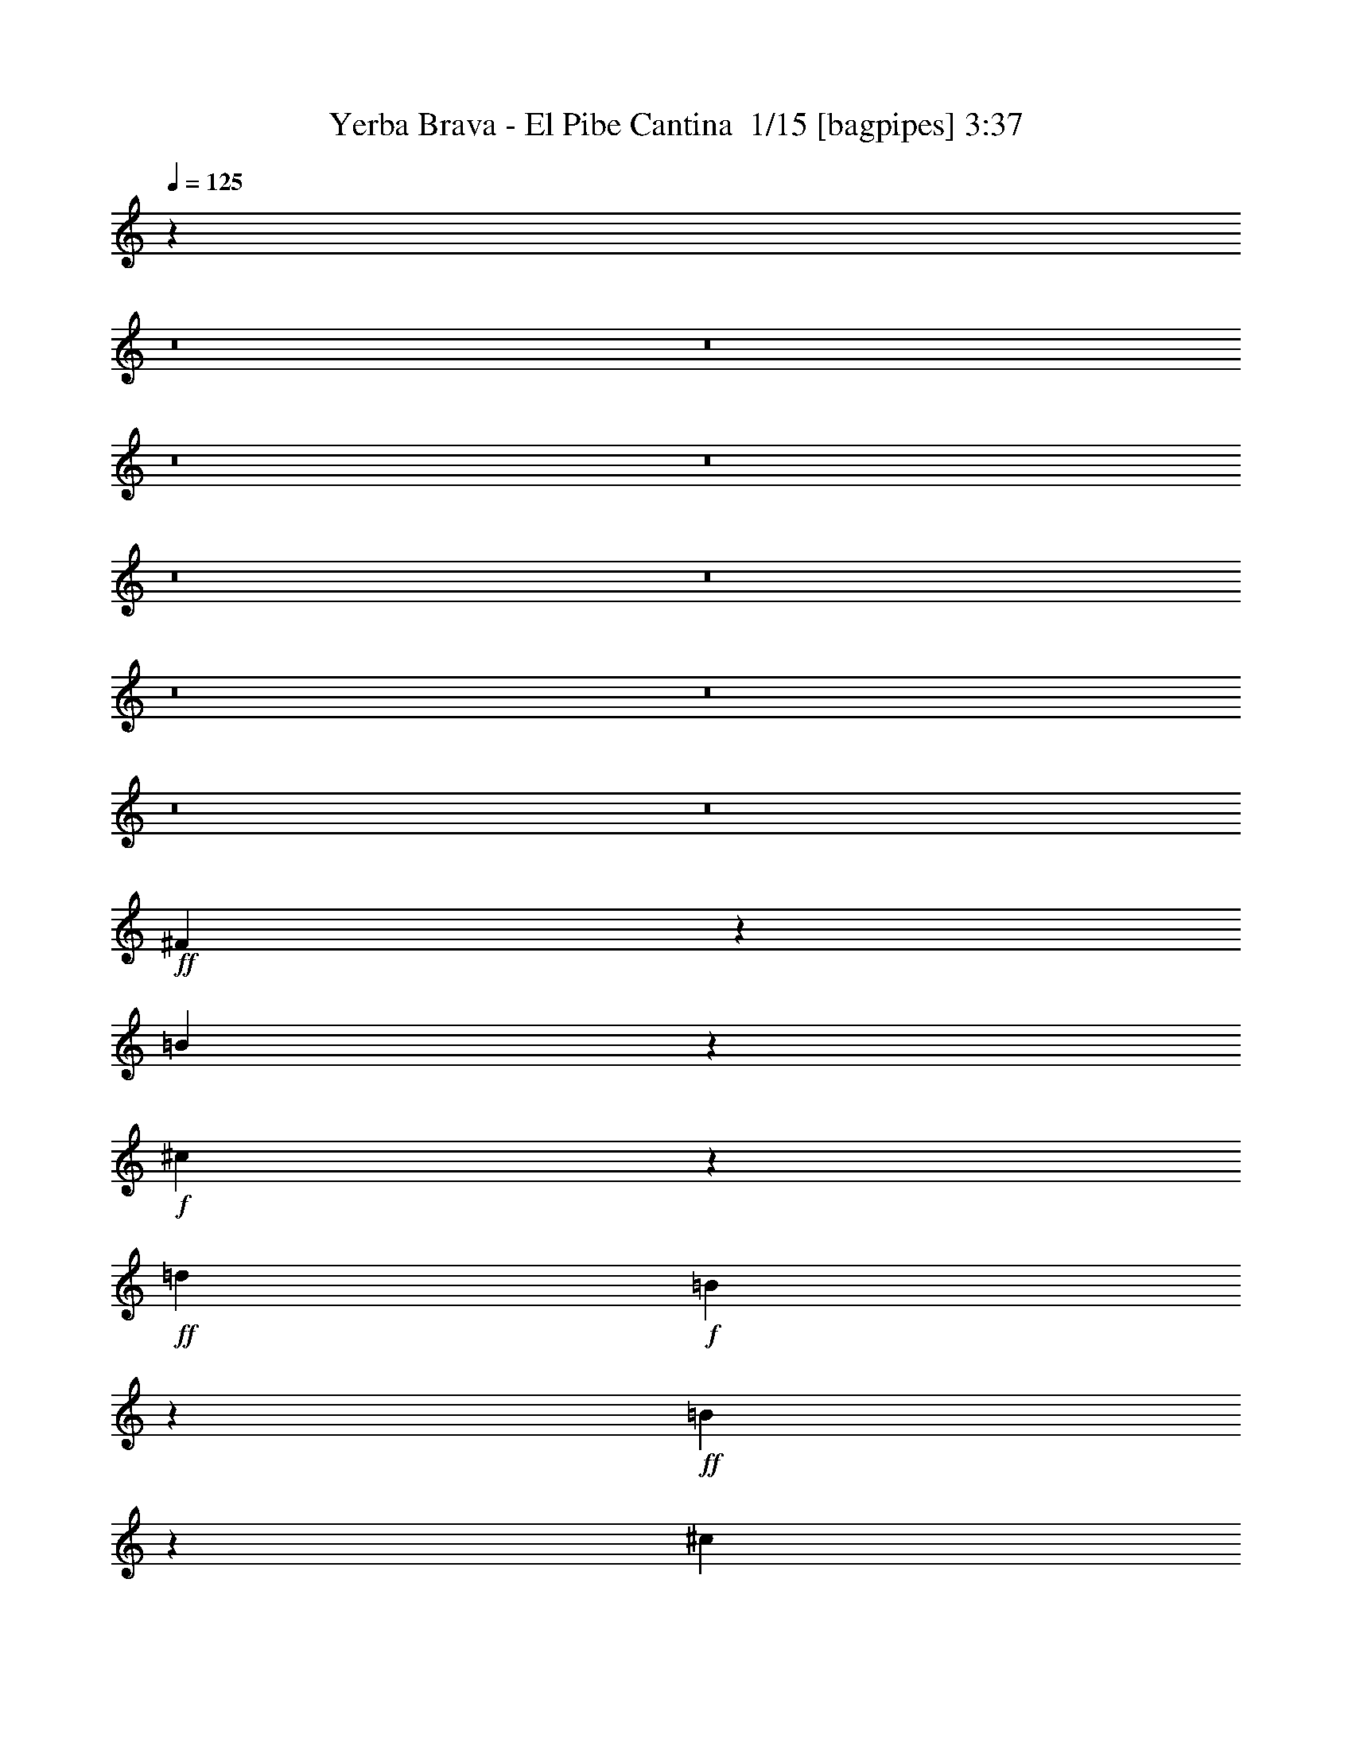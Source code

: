 % Produced with Bruzo's Transcoding Environment 2.0 alpha 
% Transcribed by Bruzo 

X:1
T: Yerba Brava - El Pibe Cantina  1/15 [bagpipes] 3:37
Z: Transcribed with BruTE -41 472 15
L: 1/4
Q: 125
K: C
z82957/8000
z8/1
z8/1
z8/1
z8/1
z8/1
z8/1
z8/1
z8/1
z8/1
z8/1
+ff+
[^F1543/8000]
z129/800
[=B171/800]
z293/2000
+f+
[^c457/2000]
z1029/8000
+ff+
[=d1429/4000]
+f+
[=B1113/8000]
z109/500
+ff+
[=B157/1000]
z789/4000
[^c711/4000]
z1459/8000
+f+
[=d1041/8000]
z1817/8000
[=d1683/8000]
z587/4000
[^c913/4000]
z129/1000
[=B367/2000]
z683/4000
+ff+
[^c3067/4000]
z1231/4000
[^c1019/4000]
z15107/8000
+f+
[^c2393/8000]
z1661/4000
+ff+
[^c1339/4000]
z1519/4000
+f+
[=B1231/4000]
z3229/8000
+ff+
[=A2881/8000]
[=B589/800]
z2683/8000
[=B2817/8000]
z447/250
[=B549/2000]
z3543/8000
[=B1/8]
z917/4000
+f+
[=B1123/8000]
z879/4000
[=B871/4000]
z279/2000
+ff+
[=A2857/8000]
+f+
[=G1527/8000]
z1331/8000
[^F1143/1600]
[=E2857/8000]
[^F3097/8000]
z25479/8000
[^F1521/8000]
z167/1000
+ff+
[=B26/125]
z597/4000
[^c903/4000]
z257/2000
+f+
[=d2881/8000]
+ff+
[=B1091/8000]
z883/4000
+f+
[=B617/4000]
z203/1000
+ff+
[^c43/250]
z741/4000
[=d759/4000]
z263/1600
[=d1441/4000]
[^c2857/8000]
+f+
[=B723/4000]
z347/2000
[^c191/250]
z621/2000
+ff+
[^c629/2000]
z1463/800
+f+
[^c237/800]
z669/1600
[^c631/1600]
z8/25
+ff+
[=B147/400]
z2751/8000
[=A1749/8000]
z283/2000
+f+
[=B1467/2000]
z541/1600
+ff+
[=B559/1600]
z7163/4000
[=D837/4000]
z151/1000
+f+
[=B323/2000]
z313/1600
+ff+
[=B1/8]
z929/4000
[=B1077/8000]
z89/400
+f+
[=B1417/4000]
+ff+
[=A2881/8000]
[=B1429/4000]
+f+
[^c2857/8000]
+ff+
[=B1423/2000]
[^c7549/4000]
z13501/8000
[=A2499/8000]
z201/500
[=A223/1000]
z21/160
+f+
[=B2881/8000]
+ff+
[=B2569/8000]
z1573/4000
[=A927/4000]
z251/2000
[=B39/125]
z3219/8000
[=B4281/8000]
z5003/4000
[=d1497/4000]
z1361/4000
[^c1639/4000]
z2413/8000
+f+
[=B2881/8000]
[=A5853/4000]
z31157/8000
+ff+
[=A1843/8000]
z203/1600
+f+
[=B2833/8000]
[=B663/2000]
z3087/8000
+ff+
[=B1429/4000]
[=B611/1600]
z659/2000
+f+
[=B483/1000]
z4733/8000
+ff+
[=B2767/8000]
z731/2000
[=B197/1000]
z261/1600
+f+
[=B339/1600]
z1163/8000
+ff+
[^A2837/8000]
z1439/4000
[=B1417/4000]
[^c7947/2000]
z12681/4000
+f+
[^f1441/4000]
[=e141/500]
z687/1600
+ff+
[=d313/1600]
z329/2000
+f+
[=e421/2000]
z587/4000
+ff+
[^c1163/4000]
z3389/8000
[=d1417/4000]
[=e1777/8000]
z69/500
+f+
[=d599/2000]
z3319/8000
+ff+
[=e1429/4000]
[^f3323/8000]
z2741/2000
[^f1417/4000]
[=e851/4000]
z1179/8000
[=d1821/8000]
z1037/8000
+f+
[=e1463/8000]
z697/4000
+ff+
[=e1303/4000]
z1543/4000
+f+
[=e1/8]
z1881/8000
+ff+
[=e1033/8000]
z73/320
[=e2857/8000]
+f+
[=d659/4000]
z77/400
+ff+
[^c2833/8000]
+f+
[=d3627/8000]
z41/20
+ff+
[^c1/5]
z617/4000
[=e883/4000]
z223/1600
+f+
[^c477/1600]
z333/800
+ff+
[=d167/800]
z297/2000
[=e453/2000]
z1021/8000
[=d2479/8000]
z163/400
+f+
[^c87/400]
z559/4000
+ff+
[^f691/4000]
z59/320
[^f41/320]
z1809/8000
+f+
[^f1691/8000]
z119/800
+ff+
[=e181/800]
z131/1000
[=d1363/2000]
z2989/4000
[=d761/4000]
z167/1000
+f+
[=d541/2000]
z3551/8000
[^c1449/8000]
z173/1000
+ff+
[=d601/500]
z919/4000
+f+
[^c1581/4000]
z5411/8000
[^c1089/8000]
z1769/8000
+ff+
[^c1231/8000]
z813/4000
+f+
[^c1417/4000]
+ff+
[=B2881/8000]
[=A1659/8000]
z1199/8000
[=B21801/8000]
z111457/8000
z8/1
z8/1
z8/1
z8/1
z8/1
z8/1
z8/1
z8/1
z8/1
z8/1
z8/1
[^F1543/8000]
z263/1600
[=B337/1600]
z1149/8000
+f+
[^c1851/8000]
z103/800
+ff+
[=d1417/4000]
[=B71/500]
z349/1600
[=B251/1600]
z1603/8000
+f+
[^c1397/8000]
z359/2000
[=d391/2000]
z659/4000
[=d841/4000]
z47/320
+ff+
[^c73/320]
z1033/8000
[=B1467/8000]
z139/800
+f+
[^c611/800]
z2463/8000
[^c2037/8000]
z3777/2000
[^c299/1000]
z3299/8000
[^c2701/8000]
z1519/4000
[=B1231/4000]
z3253/8000
+ff+
[=A1417/4000]
[=B5913/8000]
z671/2000
+f+
[=B44/125]
z14329/8000
[=B2171/8000]
z443/1000
+ff+
[=B1/8]
z1857/8000
[=B1099/8000]
z347/1600
[=B353/1600]
z279/2000
+f+
[=A1417/4000]
[=G31/160]
z333/2000
[^F5691/8000]
[=E2881/8000]
+ff+
[^F387/1000]
z637/200
[^F19/100]
z1337/8000
+f+
[=B1663/8000]
z239/1600
+ff+
[^c361/1600]
z263/2000
[=d1417/4000]
+f+
[=B557/4000]
z1767/8000
+ff+
[=B1233/8000]
z13/64
[^c11/64]
z741/4000
[=d759/4000]
z67/400
[=d1417/4000]
[^c2881/8000]
[=B289/1600]
z353/2000
[^c761/1000]
z2461/8000
+f+
[^c2539/8000]
z1463/800
+ff+
[^c237/800]
z1661/4000
[^c1589/4000]
z8/25
+f+
[=B147/400]
z347/1000
+ff+
[=A431/2000]
z1109/8000
+f+
[=B5891/8000]
z1353/4000
+ff+
[=B1397/4000]
z14351/8000
[=D1649/8000]
z237/1600
[=B263/1600]
z783/4000
[=B1/8]
z929/4000
[=B269/2000]
z1781/8000
[=B1429/4000]
+f+
[=A2833/8000]
[=B1441/4000]
+ff+
[^c2857/8000]
[=B1143/1600]
[^c7537/4000]
z6751/4000
+f+
[^c1249/4000]
z3217/8000
+ff+
[^c1783/8000]
z537/4000
[=B1417/4000]
+f+
[=B81/250]
z3147/8000
+ff+
[=B1853/8000]
z251/2000
[=B39/125]
z799/2000
[=B269/500]
z9983/8000
+f+
[=d3017/8000]
z1361/4000
[^c1639/4000]
z2437/8000
[=B1417/4000]
+ff+
[=A11729/8000]
z15567/4000
[=A933/4000]
z127/1000
[=B2857/8000]
[=B2627/8000]
z193/500
[=B1417/4000]
[=B1539/4000]
z2661/8000
[=B3839/8000]
z4733/8000
[=B2767/8000]
z737/2000
[=B97/500]
z641/4000
[=B859/4000]
z291/2000
+f+
[^A709/2000]
z2879/8000
+ff+
[=B2857/8000]
[^c7941/2000]
z25387/8000
[^f1417/4000]
[=e2279/8000]
z173/400
+f+
[=d77/400]
z1293/8000
+ff+
[=e1707/8000]
z47/320
[^c93/320]
z339/800
[=d2857/8000]
[=e1417/4000]
[=d2419/8000]
z83/200
+f+
[=e2857/8000]
+ff+
[^f3323/8000]
z2193/1600
[^f1429/4000]
[=e1677/8000]
z289/2000
[=d461/2000]
z519/4000
[=e731/4000]
z279/1600
[=e521/1600]
z311/800
[=e1/8]
z917/4000
[=e33/250]
z73/320
+f+
[=e1429/4000]
[=d1317/8000]
z77/400
+ff+
[^c1429/4000]
+f+
[=d1801/4000]
z16401/8000
+ff+
[^c1599/8000]
z629/4000
[=e871/4000]
z273/2000
[^c301/1000]
z3307/8000
[=d1693/8000]
z297/2000
+f+
[=e453/2000]
z523/4000
+ff+
[=d1227/4000]
z3261/8000
+f+
[^c1739/8000]
z1119/8000
[^f1381/8000]
z369/2000
[^f16/125]
z917/4000
+ff+
[^f833/4000]
z1167/8000
[=e1833/8000]
z1049/8000
[=d5451/8000]
z1191/1600
[=e2881/8000]
[=e541/2000]
z3551/8000
+f+
[=d1449/8000]
z1409/8000
+ff+
[=e1417/4000]
[^c3757/8000]
z991/4000
[^c2857/8000]
[=d1429/4000]
[^c2833/8000]
[=d1441/4000]
[^c2857/8000]
+f+
[=d6731/8000]
z4699/8000
[=e1801/8000]
z1057/8000
+ff+
[=e1943/8000]
z943/2000
[=e27/125]
z553/4000
+f+
[=e2881/8000]
+ff+
[=d2513/8000]
z1589/4000
+f+
[^c911/4000]
z53/400
+ff+
[^f1/8]
z917/4000
[^f553/4000]
z71/320
[^f69/320]
z283/2000
+f+
[=e1417/4000]
+ff+
[=d2267/4000]
z173/200
[=e1417/4000]
[=e1373/4000]
z2993/8000
+f+
[=e1507/8000]
z27/160
+ff+
[=e1429/4000]
[=d349/1000]
z2923/8000
[^c1577/8000]
z4/25
[=d1429/4000]
+f+
[=d1681/4000]
z2329/8000
[^c1671/8000]
z1211/8000
+ff+
[=d3789/8000]
z4783/8000
[^c1417/4000]
[=e1383/8000]
z749/4000
[^c1501/4000]
z2713/8000
[=d1287/8000]
z1571/8000
+f+
[=e1417/4000]
+ff+
[^c519/1600]
z3143/8000
[^c1417/4000]
[^f1441/4000]
[^f3141/8000]
z1287/4000
[=e2857/8000]
[=d6069/8000]
z5361/8000
+f+
[=d1139/8000]
z1719/8000
+ff+
[=d1281/8000]
z1553/8000
+f+
[=d2881/8000]
+ff+
[^c783/4000]
z1291/8000
[=d2709/8000]
z3007/8000
[=d1143/1600]
[^c1639/4000]
z2647/4000
[^c603/4000]
z407/2000
[^c343/2000]
z1509/8000
[^c1429/4000]
[=B2857/8000]
+f+
[=A1429/4000]
+ff+
[=B21209/4000]
z253/16
z8/1
z8/1
z8/1

X:2
T: Yerba Brava - El Pibe Cantina  2/15 [clarinet] 3:37
Z: Transcribed with BruTE -50 450 7
L: 1/4
Q: 125
K: C
z47999/4000
z8/1
+mf+
[^F501/4000]
z4737/8000
[^F1263/8000]
z797/4000
[=B703/4000]
z363/2000
[=d387/2000]
z4167/8000
[=B1333/8000]
z381/2000
[^F1/8]
z917/4000
[=D571/4000]
z4573/8000
[^F1/8]
z941/4000
[=B209/1600]
z453/2000
[=d297/2000]
z823/4000
[=B1/8]
z1881/8000
[^F1/8]
z943/1600
[^F629/4000]
z2217/4000
[^F533/4000]
z363/1600
[=B237/1600]
z209/1000
[=d83/500]
z4387/8000
[=B1113/8000]
z1721/8000
[^F1/8]
z941/4000
[=D1397/8000]
z2159/4000
[^F1/8]
z1857/8000
[=B53/320]
z1509/8000
[=d1491/8000]
z139/800
[=B111/800]
z437/2000
[^F313/2000]
z4463/8000
[^F1037/8000]
z2339/4000
[^F1/8]
z1857/8000
[=B1/8]
z929/4000
[=d1607/8000]
z1021/2000
[=B177/1000]
z733/4000
[^F517/4000]
z1823/8000
[=D1677/8000]
z2019/4000
[^F1/8]
z917/4000
[=B407/2000]
z1253/8000
[=d1247/8000]
z1611/8000
[=B1389/8000]
z289/1600
[^F311/1600]
z13/25
[=B357/2000]
[^F1453/8000]
[=B1429/8000]
[^F1429/8000]
[=B281/1600]
[^F357/2000]
[=B1453/8000]
[^F1429/8000]
[=B357/2000]
[^F281/1600]
[=B1429/8000]
[^F1453/8000]
[=B357/2000]
[^F1429/8000]
[=B1429/8000]
[^F281/1600]
[=B281/100]
z34809/4000
z8/1
z8/1
z8/1
z8/1
z8/1
z8/1
z8/1
+ff+
[=D691/4000]
z363/2000
[^F387/2000]
z667/4000
[=A2857/8000]
[=d5809/8000]
z137/400
+fff+
[=d11/50]
z3979/8000
+f+
[=d2857/8000]
[=A26/125]
z597/4000
+ff+
[^F653/4000]
z191/1000
[=B,17169/8000-]
+f+
[=D4303/8000-^F4303/8000-=B,4303/8000]
+ppp+
[=D347/2000^F347/2000]
+fff+
[=A,1153/2000]
z1103/8000
+mf+
[^C1397/8000=E1397/8000]
z371/2000
+f+
[^C127/1000=E127/1000-]
+ppp+
[=E1/8]
z919/2000
+f+
[=A,2881/8000]
+ff+
[^C1417/4000]
[=E1609/8000]
z159/1000
[=A,5691/8000]
+f+
[^C1037/8000=E1037/8000-]
+ppp+
[=E369/1600]
+f+
[^C231/1600=E231/1600-]
+ppp+
[=E1/8]
z89/200
+ff+
[=A,2857/8000]
[^C1583/8000]
z1251/8000
+f+
[=E2881/8000]
+ff+
[=G,1143/1600]
+f+
[=B,1153/8000=D1153/8000]
z341/1600
[=B,259/1600=D259/1600]
z221/400
[=G,1429/4000]
+ff+
[=B,861/4000]
z227/1600
[=D273/1600]
z1493/8000
[=G,1143/1600]
+f+
[=B,28/125=D28/125]
z213/1600
[=B,287/1600=D287/1600]
z107/200
+ff+
[=G,1417/4000]
[=B,2881/8000]
[=D301/1600]
z1353/8000
[=A,8549/8000]
+f+
[=D1429/8000-]
[^D363/2000=D363/2000]
+fff+
[=E8573/8000-]
+mf+
[=g357/2000-=E357/2000-]
+f+
[^g281/1600=E281/1600-=g281/1600]
[=A21311/8000^c21311/8000=a21311/8000-=E21311/8000-]
+ppp+
[=E31/160=a31/160]
+ff+
[=b239/160]
z2337/8000
+f+
[=b1441/4000]
+ff+
[=g2857/8000]
[=b1429/4000]
[=d9477/8000]
+f+
[=a1/8]
[^a1/8]
[=b1417/2000]
+ff+
[=d3921/8000]
z897/4000
+f+
[=a5853/4000]
z1291/4000
[=a2857/8000]
+ff+
[^f1429/4000]
+f+
[=a2857/8000]
+ff+
[=d2691/2000]
[^g1/8-]
[=a1/8-^g1/8]
+ppp+
[=a2179/4000]
+f+
[=d5739/8000]
+ff+
[=b2297/1600]
z1401/4000
[=b1417/4000]
+f+
[=g1441/4000]
[=b2857/8000]
+ff+
[=d4739/4000-]
[=a61/250^a61/250-=d61/250]
[=b1/8-^a1/8]
+ppp+
[=b943/1600]
+f+
[=d199/400]
z107/500
+ff+
[^F2869/4000-]
+f+
[^A21/160^c21/160^F21/160]
z113/500
[^F423/2000^A423/2000^c423/2000]
z3999/8000
+ff+
[^F1441/4000]
[^A2857/8000]
[^c1429/4000]
[^c5691/8000-]
[^A1/8-^c1/8]
+ppp+
[^A4739/8000]
+ff+
[^F1143/1600-]
+fff+
[=A1/8-^F1/8]
+ppp+
[=A943/1600]
+fff+
[=B693/1000]
z45261/4000
z8/1
z8/1
z8/1
z8/1
z8/1
z8/1
+mf+
[^F1/8]
z943/1600
[^F1263/8000]
z319/1600
[=B281/1600]
z1453/8000
[=d1547/8000]
z259/500
[=B339/2000]
z61/320
[^F1/8]
z929/4000
[=D1117/8000]
z2299/4000
[^F1/8]
z1833/8000
[=B1069/8000]
z1813/8000
[=d1187/8000]
z167/800
[=B1/8]
z917/4000
[^F1/8]
z943/1600
[^F1281/8000]
z2229/4000
[^F521/4000]
z28/125
[=B151/1000]
z1673/8000
[=d1327/8000]
z1097/2000
[=B139/1000]
z873/4000
[^F1/8]
z1833/8000
[=D1421/8000]
z2159/4000
[^F591/4000]
z419/2000
[=B331/2000]
z1533/8000
[=d1467/8000]
z1367/8000
[=B1133/8000]
z1749/8000
[^F1251/8000]
z279/500
[^F24/125]
z831/1600
[^F1/8]
z1881/8000
[=B1/8]
z929/4000
[=d803/4000]
z4109/8000
[=B1391/8000]
z1443/8000
[^F1057/8000]
z57/250
[=D419/2000]
z4039/8000
[^F1/8]
z929/4000
[=B1603/8000]
z123/800
[=d127/800]
z403/2000
[=B347/2000]
z1469/8000
[^F1531/8000]
z523/1000
[=B1429/8000]
[^F281/1600]
[=B1429/8000]
[^F363/2000]
[=B1429/8000]
[^F1429/8000]
[=B281/1600]
[^F1429/8000]
[=B363/2000]
[^F1429/8000]
[=B1429/8000]
[^F281/1600]
[=B357/2000]
[^F1453/8000]
[=B1429/8000]
[^F1429/8000]
[=B4491/1600]
z69619/8000
z8/1
z8/1
z8/1
z8/1
z8/1
z8/1
z8/1
+ff+
[=D1381/8000]
z1477/8000
[^F1523/8000]
z1311/8000
+f+
[=A2881/8000]
+fff+
[=d363/500]
z691/2000
[=d217/1000]
z199/400
+ff+
[=d2857/8000]
+f+
[=A1663/8000]
z239/1600
[^F1/8]
z1857/8000
+fff+
[=B,8561/4000-]
+f+
[=D2163/4000-^F2163/4000-=B,2163/4000]
+ppp+
[=D353/2000^F353/2000]
+ff+
[=A,1147/2000]
z141/1000
+f+
[^C343/2000=E343/2000]
z1461/8000
[^C1039/8000=E1039/8000-]
+ppp+
[=E1/8]
z37/80
+f+
[=A,1417/4000]
+ff+
[^C2881/8000]
[=E317/1600]
z1249/8000
[=A,5739/8000]
+f+
[^C253/2000=E253/2000-]
+ppp+
[=E911/4000]
+f+
[^C589/4000=E589/4000-]
+ppp+
[=E1/8]
z89/200
+f+
[=A,1429/4000]
[^C791/4000]
z319/2000
+ff+
[=E2833/8000]
+fff+
[=G,5739/8000]
+f+
[=B,18/125=D18/125]
z853/4000
[=B,647/4000=D647/4000]
z4397/8000
+ff+
[=G,2881/8000]
[=B,861/4000]
z71/500
[=D341/2000]
z1493/8000
+fff+
[=G,1423/2000]
+f+
[=B,363/1600=D363/1600]
z533/4000
[=B,717/4000=D717/4000]
z4281/8000
[=G,1429/4000]
+ff+
[=B,2833/8000]
[=D1441/4000]
[=A,2143/2000]
+mf+
[=D1429/8000-]
+f+
[^D281/1600=D281/1600]
+fff+
[=E8573/8000-]
+f+
[=g363/2000-=E363/2000-]
+mf+
[^g1429/8000=E1429/8000-=g1429/8000]
+f+
[=A10643/4000^c10643/4000=a10643/4000-=E10643/4000-]
+ppp+
[=E787/4000=a787/4000]
+ff+
[=b5963/4000]
z1181/4000
+f+
[=b1417/4000]
+ff+
[=g2881/8000]
[=b1429/4000]
[=d9477/8000]
[=a1/8]
+f+
[^a1/8]
+ff+
[=b1417/2000]
[=d171/400]
z2271/8000
[=a11729/8000]
z2559/8000
+f+
[=a2881/8000]
[^f1429/4000]
[=a2857/8000]
+ff+
[=d2697/2000]
[^g1/8-]
[=a1/8-^g1/8]
+ppp+
[=a4357/8000]
+f+
[=d1429/2000]
+ff+
[=b2871/2000]
z2803/8000
[=b1429/4000]
+f+
[=g2833/8000]
[=b1441/4000]
+ff+
[=d4727/4000-]
[=a61/250^a61/250-=d61/250]
+f+
[=b1/8-^a1/8]
+ppp+
[=b4739/8000]
+ff+
[=d3979/8000]
z217/1000
+fff+
[^F1143/1600-]
+f+
[^A1049/8000^c1049/8000^F1049/8000]
z1809/8000
[^F1691/8000^A1691/8000^c1691/8000]
z503/1000
+fff+
[^F1417/4000]
+ff+
[^A2881/8000]
[^c2857/8000]
+fff+
[^c1429/2000-]
+ff+
[^A1/8-^c1/8]
+ppp+
[^A943/1600]
+ff+
[^F1143/1600-]
[=A1/8-^F1/8]
+ppp+
[=A4691/8000]
+fff+
[=B5567/8000]
z72199/8000
z8/1
z8/1
[=A,1423/2000]
+ff+
[^C1109/8000=E1109/8000]
z443/2000
[^C307/2000=E307/2000]
z4487/8000
[=A,1429/4000]
+f+
[^C2833/8000]
+ff+
[=E1441/4000]
+fff+
[=B,1143/1600]
+f+
[=D49/320^F49/320]
z51/250
+ff+
[=D171/1000^F171/1000]
z4347/8000
[=B,1429/4000]
+f+
[=D1429/4000]
[^F2857/8000]
+ff+
[=A,1143/1600]
+f+
[^C273/1600=E273/1600]
z1493/8000
+ff+
[^C1007/8000=E1007/8000]
z1177/2000
[=A,1417/4000]
+f+
[^C2881/8000]
+ff+
[=E2857/8000]
+fff+
[=B,1143/1600]
+ff+
[=D201/1600^F201/1600]
z1829/8000
[=D1171/8000^F1171/8000]
z571/1000
[=B,1429/4000]
[=D2857/8000]
+f+
[^F1417/4000]
+fff+
[=A,5739/8000]
+ff+
[^C143/1000=E143/1000]
z1713/8000
+f+
[^C1287/8000=E1287/8000]
z881/1600
[=A,2881/8000]
+ff+
[^C2857/8000]
+f+
[=E1417/4000]
+fff+
[=B,1143/1600]
+ff+
[=D327/2000^F327/2000]
z787/4000
[=D713/4000^F713/4000]
z853/1600
+f+
[=B,2881/8000]
[=D1429/4000]
+ff+
[^F39/125]
z91779/8000
+fff+
[=B12221/8000]
z209/800
[=B1429/4000]
+ff+
[^F2857/8000]
[=B1417/4000]
+fff+
[=A6861/8000]
z347/1600
+ff+
[=A1429/4000]
+fff+
[=E1417/4000]
+ff+
[=A2881/8000-]
+fff+
[=E1/8-=A1/8]
+ppp+
[=E929/4000]
+fff+
[^C2857/8000]
[=B11477/8000]
z2811/8000
[=B2857/8000]
+ff+
[^F229/1000]
z501/4000
+fff+
[=B2881/8000]
+ff+
[=A8117/8000]
z329/800
+fff+
[=E471/800]
z1029/8000
[^C1143/1600]
[=B2939/2000]
z2531/8000
+ff+
[=B1417/4000]
+fff+
[^F1441/4000]
[=B2857/8000]
[=A431/500]
z1677/8000
[=A2857/8000]
+ff+
[=E1429/4000]
[=A2833/8000]
[=E1441/4000]
+fff+
[^C2857/8000]
[=B721/500]
z43/125
+ff+
[=B1429/4000]
+fff+
[^F2857/8000]
+ff+
[=B1417/4000]
[=E17157/4000-]
[=D1143/1600-=E1143/1600-]
[^C267/800-=D267/800-=E267/800]
+ppp+
[^C1/8-=D1/8]
[^C409/1600]
+mf+
[^F,11391/1600=B,11391/1600=D11391/1600]
z105/16

X:3
T: Yerba Brava - El Pibe Cantina  3/15 [pipgorn] 3:37
Z: Transcribed with BruTE -31 433 9
L: 1/4
Q: 125
K: C
z124573/8000
z8/1
+ff+
[=d1927/8000]
z953/2000
+fff+
[=d297/2000]
z823/4000
[=G677/4000]
z1527/8000
+ff+
[=G1973/8000]
z73761/8000
z8/1
[=G169/800]
[=G1/8]
[=D6049/8000]
z11347/4000
[=c1/8]
[=d1/8]
z3977/8000
[=B1/8]
z1881/8000
[=G1/8]
z929/4000
+fff+
[=D109/800]
z74643/8000
z8/1
[=d343/1600]
+ff+
[=d1429/8000]
+fff+
[=d1/8]
z115021/8000
z8/1
z8/1
z8/1
z8/1
z8/1
z8/1
+f+
[=d1953/8000]
+ff+
[=d1/8]
+fff+
[=d1239/8000]
z1107/2000
[=d67/500]
z4643/8000
+ff+
[=d1/8]
z929/4000
[=G1/8]
z1857/8000
[=G1/8]
z106429/8000
z8/1
[=d1213/8000]
z2263/4000
+fff+
[=G1881/8000]
+f+
[=G1929/8000]
[=G381/1600]
+ff+
[=G381/1600]
+f+
[=G1881/8000]
[=G1929/8000]
+fff+
[=d261/2000]
z7529/8000
+ff+
[=d1471/8000]
z681/4000
[=d569/4000]
z4601/8000
[=d1/8]
z181/800
[=d381/1600]
+mf+
[=d1/8]
+ff+
[=d1/8]
z4823/400
z8/1
z8/1
[=G343/1600]
[=G281/1600]
[=G1/8]
z40169/4000
z8/1
z8/1
+mf+
[=a1/8]
z1143/8000
+ff+
[=a1123/8000]
z571/1000
[=a1/8]
z941/4000
+f+
[=a1/8]
z1857/8000
+ff+
[=a1/8]
z643/2000
+f+
[=d1/8]
+ff+
[=d1143/8000]
[=d1/8]
z26933/8000
+f+
[=d1/8-]
+ff+
[=f209/1600=d209/1600]
z4313/8000
[=f1/8]
z1857/8000
+f+
[=f1/8]
z917/4000
+ff+
[=d1/8]
z37367/4000
z8/1
[=G869/4000]
[=G1/8]
[=D753/1000]
z4539/1600
[=c1/8]
[=d1/8]
z1/2
[=B1/8]
z917/4000
[=G1/8]
z1881/8000
[=D109/800]
z18661/2000
z8/1
[=d1691/8000]
[=d357/2000]
[=d1/8]
z57523/4000
z8/1
z8/1
z8/1
z8/1
z8/1
z8/1
+f+
[=d61/250]
+ff+
[=d1/8]
[=d1239/8000]
z4429/8000
[=d1071/8000]
z231/400
[=d1/8]
z941/4000
+fff+
[=G1/8]
z1833/8000
+ff+
[=G1/8]
z106477/8000
z8/1
[=d297/2000]
z4527/8000
[=G381/1600]
+f+
[=G381/1600]
[=G381/1600]
+ff+
[=G381/1600]
+f+
[=G381/1600]
[=G1881/8000]
+ff+
[=d1067/8000]
z3753/4000
[=d747/4000]
z1387/8000
[=d1113/8000]
z2301/4000
[=d1/8]
z181/800
[=d1881/8000]
+f+
[=d1/8]
+ff+
[=d1/8]
z94999/8000
z8/1
[=a381/1600]
+f+
[=a1/8]
[=a1/8]
z1833/8000
+ff+
[=a1/8]
z941/4000
[=a1/8]
z893/4000
[=d1929/8000]
+f+
[=d1/8]
[=d1/8]
z1857/8000
+fff+
[=d1/8]
z917/4000
+ff+
[=G1167/8000]
+mf+
[=A857/4000=G857/4000]
+ff+
[=A1/8=d1/8]
z96437/8000
z8/1
z8/1
[=G869/4000]
[=G281/1600]
[=G1/8]
z122221/8000
z8/1
z8/1
z8/1

X:4
T: Yerba Brava - El Pibe Cantina  4/15 [bruesque bassoon] 3:37
Z: Transcribed with BruTE -49 401 6
L: 1/4
Q: 125
K: C
z57183/4000
z8/1
z8/1
z8/1
z8/1
z8/1
z8/1
z8/1
z8/1
z8/1
z8/1
+fff+
[^c2067/4000=e2067/4000=a2067/4000]
z321/1600
+ff+
[^c779/1600=e779/1600=a779/1600]
z91/400
+f+
[^c209/400=e209/400=a209/400]
z3011/800
+fff+
[=B389/800=d389/800=g389/800]
z1801/8000
[=B4199/8000=d4199/8000=g4199/8000]
z1517/8000
+f+
[=B3983/8000=d3983/8000=g3983/8000]
z351/1600
+mf+
[=B849/1600=d849/1600=g849/1600]
z24331/8000
+fff+
[=d4169/8000^f4169/8000=a4169/8000]
z773/4000
[=d1977/4000^f1977/4000=a1977/4000]
z1761/8000
+f+
[=d4239/8000^f4239/8000=a4239/8000]
z363/2000
+mp+
[=d253/500^f253/500=a253/500]
z17579/2000
z8/1
z8/1
z8/1
z8/1
z8/1
+fff+
[^c523/1000=e523/1000=a523/1000]
z1531/8000
+f+
[^c3969/8000=e3969/8000=a3969/8000]
z1723/8000
+mf+
[^c4277/8000=e4277/8000=a4277/8000]
z7177/8000
+fff+
[=d3823/8000^f3823/8000=b3823/8000]
z473/2000
+ff+
[=d1027/2000^f1027/2000=b1027/2000]
z1607/8000
+mf+
[=d3893/8000^f3893/8000=b3893/8000]
z7537/8000
+fff+
[^c3963/8000=e3963/8000=a3963/8000]
z219/1000
+f+
[^c531/1000=e531/1000=a531/1000]
z1467/8000
+mf+
[^c4033/8000=e4033/8000=a4033/8000]
z7373/8000
+fff+
[=d4127/8000^f4127/8000=b4127/8000]
z403/2000
+f+
[=d243/500^f243/500=b243/500]
z1827/8000
+mf+
[=d4173/8000^f4173/8000=b4173/8000]
z3617/4000
+fff+
[^c2133/4000=e2133/4000=a2133/4000]
z1449/8000
+ff+
[^c4051/8000=e4051/8000=a4051/8000]
z211/1000
+mp+
[^c953/2000=e953/2000=a953/2000]
z3809/4000
+fff+
[=d1941/4000^f1941/4000=b1941/4000]
z1809/8000
+f+
[=d4191/8000^f4191/8000=b4191/8000]
z387/2000
+mf+
[=d247/500^f247/500=b247/500]
z3739/4000
+fff+
[=d2011/4000=g2011/4000=b2011/4000]
z1693/8000
+f+
[=d3807/8000=g3807/8000=b3807/8000]
z471/2000
+mf+
[=d1029/2000=g1029/2000=b1029/2000]
z3669/4000
+fff+
[^c2081/4000=e2081/4000=a2081/4000]
z1553/8000
+f+
[^c3947/8000=e3947/8000=a3947/8000]
z1769/8000
+mf+
[^c4231/8000=e4231/8000=a4231/8000]
z10789/800
z8/1
z8/1
z8/1
z8/1
z8/1
z8/1
z8/1
z8/1
z8/1
z8/1
z8/1
z8/1
+fff+
[^c411/800=e411/800=a411/800]
z321/1600
+ff+
[^c779/1600=e779/1600=a779/1600]
z91/400
+mf+
[^c209/400=e209/400=a209/400]
z30087/8000
+fff+
[=B3913/8000=d3913/8000=g3913/8000]
z913/4000
[=B2087/4000=d2087/4000=g2087/4000]
z1541/8000
+f+
[=B3959/8000=d3959/8000=g3959/8000]
z439/2000
+mf+
[=B1061/2000=d1061/2000=g1061/2000]
z6083/2000
+fff+
[=d521/1000^f521/1000=a521/1000]
z1523/8000
[=d3977/8000^f3977/8000=a3977/8000]
z881/4000
+f+
[=d2119/4000^f2119/4000=a2119/4000]
z1477/8000
+mf+
[=d4023/8000^f4023/8000=a4023/8000]
z70293/8000
z8/1
z8/1
z8/1
z8/1
z8/1
+fff+
[^c4207/8000=e4207/8000=a4207/8000]
z383/2000
+ff+
[^c62/125=e62/125=a62/125]
z1747/8000
+mf+
[^c4253/8000=e4253/8000=a4253/8000]
z7177/8000
+fff+
[=d3823/8000^f3823/8000=b3823/8000]
z1869/8000
+ff+
[=d4131/8000^f4131/8000=b4131/8000]
z1607/8000
+mf+
[=d3893/8000^f3893/8000=b3893/8000]
z3769/4000
+fff+
[^c1981/4000=e1981/4000=a1981/4000]
z1753/8000
+ff+
[^c4247/8000=e4247/8000=a4247/8000]
z361/2000
+mf+
[^c507/1000=e507/1000=a507/1000]
z3699/4000
+fff+
[=d2051/4000^f2051/4000=b2051/4000]
z1613/8000
+ff+
[=d3887/8000^f3887/8000=b3887/8000]
z451/2000
+mf+
[=d1049/2000^f1049/2000=b1049/2000]
z3629/4000
+fff+
[^c2121/4000=e2121/4000=a2121/4000]
z1473/8000
+ff+
[^c4027/8000=e4027/8000=a4027/8000]
z211/1000
+f+
[^c953/2000=e953/2000=a953/2000]
z7619/8000
+fff+
[=d3881/8000^f3881/8000=b3881/8000]
z917/4000
+ff+
[=d2083/4000^f2083/4000=b2083/4000]
z1549/8000
+mf+
[=d3951/8000^f3951/8000=b3951/8000]
z1491/1600
+fff+
[^c809/1600=e809/1600=a809/1600]
z847/4000
+ff+
[^c1903/4000=e1903/4000=a1903/4000]
z1909/8000
+f+
[^c4091/8000=e4091/8000=a4091/8000]
z7339/8000
+fff+
[=d4161/8000^f4161/8000=b4161/8000]
z153/800
+ff+
[=d397/800^f397/800=b397/800]
z1769/8000
+mf+
[=d4231/8000^f4231/8000=b4231/8000]
z80361/8000
z8/1
+fff+
[=d4139/8000=g4139/8000=b4139/8000]
z1553/8000
+ff+
[=d3947/8000=g3947/8000=b3947/8000]
z1791/8000
+mf+
[=d4209/8000=g4209/8000=b4209/8000]
z3611/4000
+fff+
[^c1889/4000=e1889/4000=a1889/4000]
z1937/8000
+ff+
[^c4063/8000=e4063/8000=a4063/8000]
z407/2000
+mf+
[^c121/250=e121/250=a121/250]
z3791/4000
+fff+
[=d1959/4000^f1959/4000=b1959/4000]
z1797/8000
+ff+
[=d4203/8000^f4203/8000=b4203/8000]
z189/1000
+mf+
[=d997/2000^f997/2000=b997/2000]
z179/16
z8/1
z8/1
z8/1
z8/1

X:5
T: Yerba Brava - El Pibe Cantina  5/15 [lute of ages] 3:37
Z: Transcribed with BruTE -30 381 16
L: 1/4
Q: 125
K: C
z41717/4000
z8/1
z8/1
+mf+
[=b2881/8000]
[=d337/1600^f337/1600]
z6887/8000
[^f1417/4000]
[=d1779/8000^f1779/8000]
z3409/4000
[^f2857/8000]
[=d73/320^f73/320]
z1687/2000
[^f2857/8000]
[=d379/1600^f379/1600]
z3339/4000
[^f2857/8000]
[=d293/1600^f293/1600]
z1771/2000
[^f1441/4000]
[=d767/4000^f767/4000]
z3519/4000
[^f1417/4000]
[=d407/2000^f407/2000]
z1389/1600
[^f2881/8000]
[=d837/4000^f837/4000]
z6899/8000
[=d2833/8000]
[^f221/1000=b221/1000]
z6829/8000
[^f2857/8000]
[=d907/4000^f907/4000]
z6759/8000
[^f2857/8000]
[=d471/2000^f471/2000]
z6689/8000
[^f2811/8000]
z363/1000
[=d649/2000^f649/2000]
z1221/200
[=d2857/8000]
[=d1803/8000^f1803/8000]
z3373/4000
[^f2881/8000]
[=d1873/8000^f1873/8000]
z67/80
[^f1429/4000]
[=d721/4000^f721/4000]
z3553/4000
[^f1441/4000]
[=d189/1000^f189/1000]
z353/400
[=e1417/4000]
[^c803/4000=e803/4000]
z6991/8000
[=e2857/8000]
[^c413/2000=e413/2000]
z6921/8000
[=e2857/8000]
[^c861/4000=e861/4000]
z6851/8000
[=e2857/8000]
[^c28/125=e28/125]
z6757/8000
[^c1441/4000]
[^c1861/8000=e1861/8000]
z6711/8000
[=e1417/4000]
[=e291/1600=a291/1600]
z7117/8000
[=e1441/4000]
[=e1501/8000=a1501/8000]
z7071/8000
[=e1417/4000]
[^c319/1600=e319/1600]
z3501/4000
[^f2857/8000]
[=d1641/8000^f1641/8000]
z1733/2000
[^f2857/8000]
[=d1711/8000^f1711/8000]
z3431/4000
[^f2857/8000]
[^f1781/8000=b1781/8000]
z423/500
[^f1441/4000]
[=d37/160^f37/160]
z3361/4000
[^f1417/4000]
[=d361/2000^f361/2000]
z447/500
[^f1429/4000]
[=d149/800^f149/800]
z7083/8000
[^f2833/8000]
[=d99/500^f99/500]
z7013/8000
[^f2857/8000]
[=d163/800^f163/800]
z6919/8000
[=e2881/8000]
[^c17/80=e17/80]
z6873/8000
[=e1429/4000]
[^c1769/8000=e1769/8000]
z6779/8000
[^c1441/4000]
[^c1839/8000=e1839/8000]
z6733/8000
[^c1417/4000]
[^c1433/8000=e1433/8000]
z7163/8000
[=e1429/4000]
[=e1479/8000=a1479/8000]
z3547/4000
[=e2857/8000]
[=e1549/8000=a1549/8000]
z439/500
[=e2857/8000]
[^c1619/8000=e1619/8000]
z693/800
[=e2881/8000]
[^c1689/8000=e1689/8000]
z1721/2000
[^f1417/4000]
[=d891/4000^f891/4000]
z679/800
[^f1441/4000]
[=d457/2000^f457/2000]
z843/1000
[^f1417/4000]
[=d961/4000^f961/4000]
z3337/4000
[=b1429/4000]
[=d367/2000^f367/2000]
z1421/1600
[=e2857/8000]
[^c769/4000=e769/4000]
z1407/1600
[=e2857/8000]
[^c201/1000=e201/1000]
z6941/8000
[=e2881/8000]
[^c839/4000=e839/4000]
z1379/1600
[=e1417/4000]
[^c1771/8000=e1771/8000]
z6801/8000
[=g1441/4000]
[=d1817/8000=g1817/8000]
z1351/1600
[=g1417/4000]
[=d1911/8000=g1911/8000]
z3343/4000
[=g2857/8000]
[=d1457/8000=g1457/8000]
z1779/2000
[=g2857/8000]
[=d1527/8000=g1527/8000]
z3523/4000
[^f2857/8000]
[=d1597/8000^f1597/8000]
z869/1000
[^f1441/4000]
[=d833/4000^f833/4000]
z3453/4000
[=a1417/4000]
[=d11/50^f11/50]
z1709/2000
[^f1429/4000]
[=d903/4000^f903/4000]
z3383/4000
[^f1429/4000]
[=d469/2000^f469/2000]
z6697/8000
[^f2857/8000]
[=d723/4000^f723/4000]
z7103/8000
[=e2881/8000]
[^c379/2000=e379/2000]
z7057/8000
[=e1417/4000]
[^c1609/8000=e1609/8000]
z6963/8000
[=e1441/4000]
[^c331/1600=e331/1600]
z6917/8000
[=e1417/4000]
[=e1749/8000=a1749/8000]
z6847/8000
[=g1429/4000]
[=d359/1600=g359/1600]
z3389/4000
[=g2857/8000]
[=d373/1600=g373/1600]
z1677/2000
[=g2857/8000]
[=d287/1600=g287/1600]
z3557/4000
[=g2881/8000]
[=d301/1600=g301/1600]
z1767/2000
[=a1417/4000]
[^c799/4000=e799/4000]
z3487/4000
[=e1441/4000]
[^c411/2000=e411/2000]
z433/500
[=e1417/4000]
[^c869/4000=e869/4000]
z3429/4000
[=e1429/4000]
[^c223/1000=e223/1000]
z6789/8000
[=g2857/8000]
[=d927/4000=g927/4000]
z6719/8000
[=g2857/8000]
[=d89/500=g89/500]
z57/64
[=g2881/8000]
[=d747/4000=g747/4000]
z7079/8000
[=g1417/4000]
[=d1587/8000=g1587/8000]
z7009/8000
[^f1429/4000]
[=d1633/8000^f1633/8000]
z6939/8000
[=a1429/4000]
[=d1703/8000^f1703/8000]
z687/800
[=a2857/8000]
[=d1773/8000^f1773/8000]
z847/1000
[^f2881/8000]
[=d1843/8000^f1843/8000]
z673/800
[=g2857/8000]
[=d1413/8000=g1413/8000]
z223/250
[=g1441/4000]
[=d741/4000=g741/4000]
z709/800
[=g1417/4000]
[=d197/1000=g197/1000]
z351/400
[=d1429/4000]
[=d811/4000=g811/4000]
z139/160
[^f1429/4000]
[^f423/2000^a423/2000]
z6881/8000
[^a2857/8000]
[^c881/4000^a881/4000]
z6787/8000
[^f2881/8000]
[^c229/1000^a229/1000]
z6741/8000
[^f1417/4000]
[^c2881/8000^f2881/8000]
[=d159/500]
z26031/8000
[^c1429/4000=e1429/4000]
[^c1611/8000]
z3481/4000
[^c2857/8000=e2857/8000]
[^c1681/8000]
z1723/2000
[=d2857/8000^f2857/8000]
[^f1751/8000]
z3399/4000
[=d2881/8000^f2881/8000]
[^f1821/8000]
z211/250
[^c1417/4000=e1417/4000]
[=e957/4000]
z3341/4000
[^c1429/4000=e1429/4000]
[=e73/400]
z889/1000
[=d1417/4000=b1417/4000]
[^f777/4000]
z3521/4000
[=d1429/4000=b1429/4000]
[^f1/5]
z6949/8000
[^c2881/8000=e2881/8000]
[=e167/800]
z6903/8000
[^c2857/8000=e2857/8000]
[=e87/400]
z6809/8000
[=d2881/8000^f2881/8000]
[^f181/800]
z6763/8000
[=d1417/4000=b1417/4000]
[^f1903/8000]
z6693/8000
[=g1429/4000=b1429/4000]
[=d1449/8000]
z7123/8000
[=d1429/4000=g1429/4000]
[=d1519/8000]
z7053/8000
[^c1429/4000=a1429/4000]
[=e1589/8000]
z87/100
[^c2881/8000=e2881/8000]
[=e1659/8000]
z3457/4000
[=d1417/4000^f1417/4000]
[^f219/1000]
z341/400
[=d2881/8000^f2881/8000]
[=d1799/8000]
z3387/4000
[=d1417/4000^f1417/4000]
[^f473/2000]
z419/500
[=d699/2000^f699/2000]
z181/500
[^f651/2000]
z42729/4000
z8/1
z8/1
z8/1
[^f1417/4000=b1417/4000]
[=d427/2000]
z861/1000
[=d1429/4000^f1429/4000]
[=d877/4000]
z3409/4000
[=d1429/4000^f1429/4000]
[=d57/250]
z6749/8000
[=d2857/8000^f2857/8000]
[^f697/4000]
z1431/1600
[=d2881/8000^f2881/8000]
[^f183/1000]
z7109/8000
[=d1417/4000^f1417/4000]
[=d1557/8000]
z7039/8000
[=d1429/4000^f1429/4000]
[^f1603/8000]
z6969/8000
[=d1417/4000^f1417/4000]
[^f1697/8000]
z6899/8000
[=d1429/4000=b1429/4000]
[=b1743/8000]
z3403/4000
[=d2881/8000^f2881/8000]
[^f1813/8000]
z169/200
[=d2857/8000^f2857/8000]
[^f1383/8000]
z3583/4000
[=d1417/4000^f1417/4000]
z581/1600
[=d519/1600]
z48817/8000
[=d2881/8000^f2881/8000]
[=d901/4000]
z6771/8000
[=d2833/8000^f2833/8000]
[=d237/1000]
z6677/8000
[=d2881/8000^f2881/8000]
[=d721/4000]
z7131/8000
[=d1417/4000^f1417/4000]
[^f307/1600]
z7061/8000
[^c1429/4000=e1429/4000]
[=e1581/8000]
z6991/8000
[^c1429/4000=e1429/4000]
[^c1651/8000]
z6921/8000
[^c1429/4000=e1429/4000]
[=e1721/8000]
z1707/2000
[^c2881/8000=e2881/8000]
[=e1791/8000]
z3391/4000
[^c2833/8000=e2833/8000]
[=e377/1600]
z839/1000
[^c2857/8000=e2857/8000]
[=a1431/8000]
z3571/4000
[^c1417/4000=e1417/4000]
[=a381/2000]
z221/250
[^c1429/4000=e1429/4000]
[^c157/800]
z3501/4000
[=d1429/4000^f1429/4000]
[=d41/200]
z6933/8000
[=d2857/8000^f2857/8000]
[^f171/800]
z6839/8000
[=d2881/8000^f2881/8000]
[^f89/400]
z6793/8000
[=d1417/4000^f1417/4000]
[^f1873/8000]
z6723/8000
[=d2857/8000^f2857/8000]
[=d71/400]
z7153/8000
[=d1429/4000^f1429/4000]
[=d1489/8000]
z7083/8000
[=d1429/4000^f1429/4000]
[=d1559/8000]
z699/800
[=d2881/8000^f2881/8000]
[^f1629/8000]
z217/250
[^c2833/8000=e2833/8000]
[=e1723/8000]
z137/160
[^c2881/8000=e2881/8000]
[^c1769/8000]
z1701/2000
[^c1417/4000=e1417/4000]
[=e931/4000]
z3367/4000
[^c1429/4000=e1429/4000]
[=e22/125]
z1791/2000
[^c1429/4000=e1429/4000]
[=a739/4000]
z3547/4000
[^c1429/4000=e1429/4000]
[=a387/2000]
z7001/8000
[^c2881/8000=e2881/8000]
[=e809/4000]
z1391/1600
[^c2833/8000=e2833/8000]
[=e107/500]
z6861/8000
[=d2881/8000^f2881/8000]
[=d879/4000]
z1363/1600
[=d1417/4000^f1417/4000]
[^f1851/8000]
z1349/1600
[=d1429/4000^f1429/4000]
[^f1397/8000]
z287/320
[=d1429/4000=b1429/4000]
[=d1467/8000]
z1421/1600
[^c1429/4000=e1429/4000]
[^c1537/8000]
z1753/2000
[^c2881/8000=e2881/8000]
[=e1607/8000]
z3483/4000
[^c2833/8000=e2833/8000]
[=e1701/8000]
z431/500
[^c2857/8000=e2857/8000]
[=e1747/8000]
z3413/4000
[=d1429/4000=g1429/4000]
[=g227/1000]
z1689/2000
[=d1429/4000=g1429/4000]
[=g693/4000]
z7163/8000
[=d2881/8000=g2881/8000]
[=g91/500]
z1779/2000
[=d1417/4000=g1417/4000]
[=g31/160]
z7023/8000
[=d2881/8000^f2881/8000]
[^f399/2000]
z6977/8000
[=d1417/4000^f1417/4000]
[^f1689/8000]
z6907/8000
[=d2857/8000=a2857/8000]
[=d217/1000]
z6837/8000
[=d1429/4000^f1429/4000]
[^f361/1600]
z6767/8000
[=d1429/4000^f1429/4000]
[^f15/64]
z3337/4000
[=d2881/8000^f2881/8000]
[^f289/1600]
z891/1000
[^c2833/8000=e2833/8000]
[=e1539/8000]
z3517/4000
[^c2881/8000=e2881/8000]
[=e317/1600]
z1747/2000
[^c1417/4000=e1417/4000]
[^c839/4000]
z3459/4000
[^c1429/4000=e1429/4000]
[=a431/2000]
z107/125
[=d1429/4000=g1429/4000]
[=g897/4000]
z3389/4000
[=d1429/4000=g1429/4000]
[=g233/1000]
z1337/1600
[=d2881/8000=g2881/8000]
[=g717/4000]
z7139/8000
[=d2833/8000=g2833/8000]
[=g191/1000]
z7069/8000
[=e2857/8000=a2857/8000]
[=e787/4000]
z6999/8000
[^c1417/4000=e1417/4000]
[^c1667/8000]
z6929/8000
[^c1429/4000=e1429/4000]
[^c1713/8000]
z1367/1600
[^c1441/4000=e1441/4000]
[=e1783/8000]
z6789/8000
[=d1429/4000=g1429/4000]
[=g1853/8000]
z837/1000
[=d2881/8000=g2881/8000]
[=g1423/8000]
z143/160
[=d2833/8000=g2833/8000]
[=g1517/8000]
z177/200
[=d2857/8000=g2857/8000]
[=g1563/8000]
z701/800
[=d1429/4000^f1429/4000]
[^f51/250]
z347/400
[=d1429/4000=a1429/4000]
[^f851/4000]
z3423/4000
[=d1441/4000=a1441/4000]
[=d443/2000]
z17/20
[=d1417/4000^f1417/4000]
[=d933/4000]
z6707/8000
[=d2881/8000=g2881/8000]
[=d353/2000]
z7161/8000
[=d2833/8000=g2833/8000]
[=d753/4000]
z7091/8000
[=d2857/8000=g2857/8000]
[=d97/500]
z7021/8000
[=d1429/4000=b1429/4000]
[=d1621/8000]
z6951/8000
[^c1429/4000^f1429/4000]
[^a1691/8000]
z3429/4000
[^f2881/8000^a2881/8000]
[^c1761/8000]
z1703/2000
[^c2833/8000^f2833/8000]
[^c371/1600]
z3371/4000
[^c2857/8000^f2857/8000]
[^f1417/4000]
[=d2567/8000=b2567/8000]
z1627/500
[=e1429/4000]
[^c161/800=e161/800]
z3481/4000
[=e1429/4000]
[^c21/100=e21/100]
z6869/8000
[^f2881/8000]
[=d7/32^f7/32]
z6823/8000
[^f2833/8000]
[=d461/2000^f461/2000]
z6753/8000
[=e2857/8000]
[^c189/800=e189/800]
z6683/8000
[^c2857/8000]
[^c73/400=e73/400]
z7113/8000
[=b1429/4000]
[=d1529/8000^f1529/8000]
z7019/8000
[=b1441/4000]
[=d1599/8000^f1599/8000]
z6973/8000
[=e1417/4000]
[^c1693/8000=e1693/8000]
z43/50
[=e2881/8000]
[^c1739/8000=e1739/8000]
z3417/4000
[^f2833/8000]
[=d1833/8000^f1833/8000]
z1691/2000
[=b2857/8000]
[=d1879/8000^f1879/8000]
z3347/4000
[=e2857/8000]
[^c1449/8000=e1449/8000]
z1781/2000
[=e1429/4000]
[^c759/4000=e759/4000]
z703/800
[^f1441/4000]
[=d397/2000^f397/2000]
z873/1000
[=b1417/4000]
[=d841/4000^f841/4000]
z6891/8000
[=e2881/8000]
[^c27/125=e27/125]
z1369/1600
[=e2833/8000]
[^c911/4000=e911/4000]
z271/320
[^f2857/8000]
[=d467/2000^f467/2000]
z1341/1600
[^f1429/4000]
[=d1437/8000^f1437/8000]
z1427/1600
[=e1429/4000]
[^c1507/8000=e1507/8000]
z3521/4000
[^c2881/8000]
[^c1577/8000=e1577/8000]
z1399/1600
[=b1417/4000]
[=d1671/8000^f1671/8000]
z3463/4000
[=b2857/8000]
[=d1717/8000^f1717/8000]
z857/1000
[=e2857/8000]
[^c1787/8000=e1787/8000]
z3393/4000
[=e2857/8000]
[^c1857/8000=e1857/8000]
z1673/2000
[^f1441/4000]
[=d713/4000^f713/4000]
z3573/4000
[=b1429/4000]
[=d187/1000^f187/1000]
z7053/8000
[=b2881/8000]
[=d783/4000=g783/4000]
z7007/8000
[=g2833/8000]
[=d83/400=g83/400]
z6937/8000
[^c2857/8000]
[^c853/4000=e853/4000]
z6867/8000
[=e2857/8000]
[^c111/500=e111/500]
z6797/8000
[^f1429/4000]
[=d369/1600^f369/1600]
z6703/8000
[^f1441/4000]
[=d283/1600^f283/1600]
z7157/8000
[^f1417/4000]
[=d1509/8000^f1509/8000]
z883/1000
[^f609/2000]
z4509/4000
[=d2833/8000^f2833/8000]
[^f1649/8000]
z1737/2000
[=d2857/8000^f2857/8000]
[^f339/1600]
z3439/4000
[^c2857/8000=e2857/8000]
[=e353/1600]
z851/1000
[^c1429/4000=e1429/4000]
[=e917/4000]
z3357/4000
[=d1441/4000^f1441/4000]
[^f119/500]
z1667/2000
[=d1417/4000^f1417/4000]
[^f749/4000]
z7099/8000
[^c2857/8000=e2857/8000]
[=e193/1000]
z7029/8000
[^c2833/8000=e2833/8000]
[=e819/4000]
z6959/8000
[=d2857/8000^f2857/8000]
[^f421/2000]
z1373/1600
[=d1441/4000^f1441/4000]
[^f1753/8000]
z6819/8000
[^c1429/4000=e1429/4000]
[=e1823/8000]
z269/320
[^c1441/4000=e1441/4000]
[=e1893/8000]
z6679/8000
[=d1417/4000^f1417/4000]
[^f1487/8000]
z711/800
[=d2857/8000^f2857/8000]
[^f1533/8000]
z22/25
[^c2857/8000=e2857/8000]
[=e1603/8000]
z697/800
[^c2857/8000=e2857/8000]
[=e1673/8000]
z1719/2000
[^c1441/4000=e1441/4000]
[=e871/4000]
z683/800
[^c1417/4000=e1417/4000]
[=e459/2000]
z209/1600
[^f11391/1600=b11391/1600]
z105/16

X:6
T: Yerba Brava - El Pibe Cantina  6/15 [basic cowbell] 3:37
Z: Transcribed with BruTE -49 358 12
L: 1/4
Q: 125
K: C
z3429/400
+ff+
[^F,71/400]
z859/1600
+mp+
[^F,1/8]
z929/4000
[^F,1/8]
z917/4000
+ff+
[^F,1013/8000]
z2363/4000
+mp+
[^F,1/8]
z1833/8000
[^F,1/8]
z941/4000
+ff+
[^F,1059/8000]
z291/500
+mp+
[^F,1/8]
z1857/8000
[^F,1/8]
z917/4000
+ff+
[^F,1153/8000]
z2293/4000
+mp+
[^F,1/8]
z1857/8000
[^F,1057/8000]
z1801/8000
+ff+
[^F,1/8]
z943/1600
+mp+
[^F,1/8]
z929/4000
[^F,1/8]
z1857/8000
+ff+
[^F,1269/8000]
z2211/4000
+mp+
[^F,1/8]
z941/4000
[^F,1/8]
z1857/8000
+ff+
[^F,1339/8000]
z547/1000
+mp+
[^F,1/8]
z917/4000
[^F,1/8]
z1881/8000
+ff+
[^F,1/8]
z1179/2000
+mp+
[^F,1/8]
z1857/8000
[^F,1/8]
z917/4000
+ff+
[^F,501/4000]
z4737/8000
+mp+
[^F,1/8]
z1857/8000
[^F,1/8]
z929/4000
+ff+
[^F,131/1000]
z4667/8000
+mp+
[^F,1/8]
z1857/8000
[^F,1/8]
z917/4000
+ff+
[^F,571/4000]
z4573/8000
+mp+
[^F,1/8]
z941/4000
[^F,209/1600]
z453/2000
+ff+
[^F,297/2000]
z4527/8000
+mp+
[^F,1/8]
z917/4000
[^F,1/8]
z1881/8000
+ff+
[^F,629/4000]
z2217/4000
+mp+
[^F,1/8]
z1881/8000
[^F,1/8]
z1857/8000
+ff+
[^F,83/500]
z4387/8000
+mp+
[^F,1/8]
z917/4000
[^F,1/8]
z941/4000
+ff+
[^F,1/8]
z943/1600
+mp+
[^F,1/8]
z1857/8000
[^F,1/8]
z917/4000
+ff+
[^F,1/8]
z4739/8000
+mp+
[^F,1/8]
z1857/8000
[^F,1/8]
z929/4000
+ff+
[^F,1537/8000]
z2089/4000
+mp+
[^F,1/8]
z1857/8000
[^F,1/8]
z929/4000
+ff+
[^F,1107/8000]
z573/1000
+mp+
[^F,1/8]
z941/4000
[^F,517/4000]
z1823/8000
+ff+
[^F,1177/8000]
z2269/4000
+mp+
[^F,1/8]
z917/4000
[^F,141/1000]
z1753/8000
+ff+
[^F,1247/8000]
z889/1600
+mp+
[^F,211/1600]
z913/4000
[^F,1/8]
z917/4000
+ff+
[^F,67/400]
z4399/8000
+mp+
[^F,1/8]
z1833/8000
[^F,1/8]
z941/4000
+ff+
[^F,693/4000]
z4329/8000
+mp+
[^F,1/8]
z1857/8000
[^F,1/8]
z917/4000
+ff+
[^F,1/8]
z4739/8000
+mp+
[^F,1/8]
z1857/8000
[^F,1/8]
z929/4000
+ff+
[^F,513/4000]
z4689/8000
+mp+
[^F,1/8]
z929/4000
[^F,1/8]
z1857/8000
+ff+
[^F,137/1000]
z357/64
[^F,11/64]
z217/400
+mp+
[^F,1/8]
z1857/8000
[^F,1/8]
z917/4000
+ff+
[^F,1/8]
z943/1600
+mp+
[^F,1/8]
z1881/8000
[^F,1/8]
z929/4000
+ff+
[^F,203/1600]
z47/80
+mp+
[^F,1/8]
z929/4000
[^F,1/8]
z1857/8000
+ff+
[^F,217/1600]
z2303/4000
+mp+
[^F,1/8]
z941/4000
[^F,253/2000]
z369/1600
+ff+
[^F,331/1600]
z203/400
+mp+
[^F,1/8]
z917/4000
[^F,1/8]
z1881/8000
+ff+
[^F,49/320]
z4491/8000
+mp+
[^F,1009/8000]
z231/1000
[^F,18/125]
z841/4000
+ff+
[^F,1/8]
z4739/8000
+mp+
[^F,1/8]
z1857/8000
[^F,1/8]
z929/4000
+ff+
[^F,341/2000]
z4351/8000
+mp+
[^F,1/8]
z1857/8000
[^F,1/8]
z929/4000
+ff+
[^F,717/4000]
z4257/8000
+mp+
[^F,1/8]
z941/4000
[^F,1/8]
z1857/8000
+ff+
[^F,251/2000]
z4711/8000
+mp+
[^F,1/8]
z917/4000
[^F,1/8]
z1881/8000
+ff+
[^F,537/4000]
z4617/8000
+mp+
[^F,1/8]
z941/4000
[^F,1001/8000]
z1833/8000
+ff+
[^F,1167/8000]
z4571/8000
+mp+
[^F,1/8]
z917/4000
[^F,219/1600]
z1787/8000
+ff+
[^F,1213/8000]
z2251/4000
+mp+
[^F,1/8]
z1857/8000
[^F,1/8]
z917/4000
+ff+
[^F,1307/8000]
z277/500
+mp+
[^F,267/2000]
z1789/8000
[^F,1/8]
z929/4000
+ff+
[^F,1/8]
z943/1600
+mp+
[^F,1/8]
z1857/8000
[^F,1/8]
z929/4000
+ff+
[^F,1423/8000]
z1067/2000
+mp+
[^F,1/8]
z941/4000
[^F,1/8]
z1857/8000
+ff+
[^F,1493/8000]
z2111/4000
+mp+
[^F,1/8]
z917/4000
[^F,1/8]
z1881/8000
+ff+
[^F,1063/8000]
z1163/2000
+mp+
[^F,1/8]
z929/4000
[^F,1/8]
z917/4000
+ff+
[^F,289/2000]
z4583/8000
+mp+
[^F,1/8]
z1833/8000
[^F,271/2000]
z899/4000
+ff+
[^F,601/4000]
z4513/8000
+mp+
[^F,1/8]
z1857/8000
[^F,1/8]
z917/4000
+ff+
[^F,81/500]
z4419/8000
+mp+
[^F,1/8]
z1881/8000
[^F,1/8]
z929/4000
+ff+
[^F,671/4000]
z4373/8000
+mp+
[^F,1/8]
z929/4000
[^F,1/8]
z1857/8000
+ff+
[^F,1/8]
z4691/8000
+mp+
[^F,1/8]
z941/4000
[^F,1/8]
z1857/8000
+ff+
[^F,1/8]
z943/1600
+mp+
[^F,1/8]
z917/4000
[^F,1/8]
z1881/8000
+ff+
[^F,97/500]
z4163/8000
+mp+
[^F,1/8]
z929/4000
[^F,1/8]
z917/4000
+ff+
[^F,229/1600]
z2297/4000
+mp+
[^F,1/8]
z1857/8000
[^F,1049/8000]
z1809/8000
+ff+
[^F,1/8]
z943/1600
+mp+
[^F,1/8]
z1857/8000
[^F,1119/8000]
z1739/8000
+ff+
[^F,1261/8000]
z443/800
+mp+
[^F,107/800]
z1811/8000
[^F,1/8]
z929/4000
+ff+
[^F,1331/8000]
z137/250
+mp+
[^F,1/8]
z917/4000
[^F,1/8]
z1881/8000
+ff+
[^F,1401/8000]
z429/800
+mp+
[^F,1/8]
z941/4000
[^F,1/8]
z1857/8000
+ff+
[^F,1/8]
z943/1600
+mp+
[^F,1/8]
z917/4000
[^F,1/8]
z1881/8000
+ff+
[^F,1041/8000]
z2337/4000
+mp+
[^F,1/8]
z929/4000
[^F,1/8]
z917/4000
+ff+
[^F,817/4000]
z821/1600
+mp+
[^F,1/8]
z1857/8000
[^F,519/4000]
z91/400
+ff+
[^F,59/400]
z907/1600
+mp+
[^F,1/8]
z1857/8000
[^F,277/2000]
z7/32
+ff+
[^F,1/8]
z4691/8000
+mp+
[^F,1059/8000]
z911/4000
[^F,1/8]
z929/4000
+ff+
[^F,33/200]
z879/1600
+mp+
[^F,1/8]
z917/4000
[^F,1/8]
z1881/8000
+ff+
[^F,139/800]
z4301/8000
+mp+
[^F,1/8]
z941/4000
[^F,1/8]
z917/4000
+ff+
[^F,1/8]
z2369/4000
+mp+
[^F,1/8]
z917/4000
[^F,1/8]
z1881/8000
+ff+
[^F,103/800]
z2343/4000
+mp+
[^F,1/8]
z1857/8000
[^F,1/8]
z917/4000
+ff+
[^F,1123/8000]
z577/1000
+mp+
[^F,1/8]
z1857/8000
[^F,1027/8000]
z1831/8000
+ff+
[^F,1169/8000]
z2273/4000
+mp+
[^F,1/8]
z1857/8000
[^F,1/8]
z929/4000
+ff+
[^F,1239/8000]
z1113/2000
+mp+
[^F,131/1000]
z917/4000
[^F,583/4000]
z1691/8000
+ff+
[^F,1309/8000]
z2203/4000
+mp+
[^F,1/8]
z917/4000
[^F,1/8]
z1881/8000
+ff+
[^F,1379/8000]
z271/500
+mp+
[^F,1/8]
z929/4000
[^F,1/8]
z917/4000
+ff+
[^F,1/8]
z2369/4000
+mp+
[^F,1/8]
z929/4000
[^F,1/8]
z929/4000
+ff+
[^F,509/4000]
z4697/8000
+mp+
[^F,1/8]
z1857/8000
[^F,1/8]
z917/4000
+ff+
[^F,403/2000]
z4103/8000
+mp+
[^F,1/8]
z1881/8000
[^F,127/1000]
z921/4000
+ff+
[^F,579/4000]
z4557/8000
+mp+
[^F,1/8]
z917/4000
[^F,1109/8000]
z443/2000
+ff+
[^F,1/8]
z4691/8000
+mp+
[^F,1037/8000]
z369/1600
[^F,231/1600]
z851/4000
+ff+
[^F,649/4000]
z4417/8000
+mp+
[^F,1/8]
z917/4000
[^F,1/8]
z1881/8000
+ff+
[^F,1/8]
z943/1600
+mp+
[^F,1/8]
z929/4000
[^F,1/8]
z917/4000
+ff+
[^F,1/8]
z4739/8000
+mp+
[^F,1/8]
z1857/8000
[^F,1/8]
z929/4000
+ff+
[^F,1507/8000]
z263/500
+mp+
[^F,1/8]
z1857/8000
[^F,1/8]
z929/4000
+ff+
[^F,1077/8000]
z2307/4000
+mp+
[^F,1/8]
z1881/8000
[^F,201/1600]
z1853/8000
+ff+
[^F,1147/8000]
z571/1000
+mp+
[^F,1/8]
z917/4000
[^F,549/4000]
z1783/8000
+ff+
[^F,1217/8000]
z2237/4000
+mp+
[^F,513/4000]
z29/125
[^F,1/8]
z1833/8000
+ff+
[^F,1311/8000]
z1107/2000
+mp+
[^F,1/8]
z917/4000
[^F,1/8]
z1881/8000
+ff+
[^F,1357/8000]
z2179/4000
+mp+
[^F,1/8]
z929/4000
[^F,1/8]
z917/4000
+ff+
[^F,29/160]
z4289/8000
+mp+
[^F,1/8]
z1857/8000
[^F,1/8]
z929/4000
+ff+
[^F,1/8]
z943/1600
+mp+
[^F,1/8]
z1857/8000
[^F,1/8]
z929/4000
+ff+
[^F,533/4000]
z37/64
+mp+
[^F,1/8]
z1881/8000
[^F,1/8]
z929/4000
+ff+
[^F,71/500]
z4579/8000
+mp+
[^F,1/8]
z917/4000
[^F,1087/8000]
z897/4000
+ff+
[^F,603/4000]
z4509/8000
+mp+
[^F,1/8]
z929/4000
[^F,1/8]
z1833/8000
+ff+
[^F,13/80]
z4439/8000
+mp+
[^F,1061/8000]
z1797/8000
[^F,1/8]
z1857/8000
+ff+
[^F,1/8]
z1179/2000
+mp+
[^F,1/8]
z1857/8000
[^F,1/8]
z917/4000
+ff+
[^F,1439/8000]
z1069/2000
+mp+
[^F,1/8]
z1881/8000
[^F,1/8]
z929/4000
+ff+
[^F,297/1600]
z423/800
+mp+
[^F,1/8]
z1857/8000
[^F,1/8]
z929/4000
+ff+
[^F,211/1600]
z1159/2000
+mp+
[^F,1/8]
z941/4000
[^F,1/8]
z1857/8000
+ff+
[^F,9/64]
z459/800
+mp+
[^F,1/8]
z917/4000
[^F,269/2000]
z361/1600
+ff+
[^F,239/1600]
z113/200
+mp+
[^F,1/8]
z929/4000
[^F,1/8]
z917/4000
+ff+
[^F,161/1000]
z89/160
+mp+
[^F,1/8]
z929/4000
[^F,1/8]
z929/4000
+ff+
[^F,667/4000]
z4381/8000
+mp+
[^F,1/8]
z1857/8000
[^F,1/8]
z929/4000
+ff+
[^F,1/8]
z4691/8000
+mp+
[^F,1/8]
z1881/8000
[^F,1/8]
z929/4000
+ff+
[^F,1/8]
z943/1600
+mp+
[^F,1/8]
z917/4000
[^F,1/8]
z1881/8000
+ff+
[^F,261/2000]
z2727/1000
[^F,37/250]
z4531/8000
+mp+
[^F,1/8]
z929/4000
[^F,1/8]
z917/4000
+ff+
[^F,1277/8000]
z2231/4000
+mp+
[^F,519/4000]
z1819/8000
[^F,1/8]
z929/4000
+ff+
[^F,1/8]
z943/1600
+mp+
[^F,1/8]
z1857/8000
[^F,1/8]
z929/4000
+ff+
[^F,1393/8000]
z2149/4000
+mp+
[^F,1/8]
z1881/8000
[^F,1/8]
z929/4000
+ff+
[^F,1463/8000]
z1063/2000
+mp+
[^F,1/8]
z917/4000
[^F,1/8]
z1881/8000
+ff+
[^F,1033/8000]
z2341/4000
+mp+
[^F,1/8]
z929/4000
[^F,1/8]
z1833/8000
+ff+
[^F,1127/8000]
z1153/2000
+mp+
[^F,1/8]
z917/4000
[^F,527/4000]
z1827/8000
+ff+
[^F,1173/8000]
z2271/4000
+mp+
[^F,1/8]
z929/4000
[^F,1/8]
z917/4000
+ff+
[^F,633/4000]
z4449/8000
+mp+
[^F,1/8]
z1881/8000
[^F,1/8]
z929/4000
+ff+
[^F,41/250]
z4403/8000
+mp+
[^F,1/8]
z1857/8000
[^F,1/8]
z929/4000
+ff+
[^F,1/8]
z4691/8000
+mp+
[^F,1/8]
z1881/8000
[^F,1/8]
z929/4000
+ff+
[^F,1/8]
z943/1600
+mp+
[^F,1/8]
z917/4000
[^F,1/8]
z1881/8000
+ff+
[^F,761/4000]
z4193/8000
+mp+
[^F,1/8]
z929/4000
[^F,1/8]
z1833/8000
+ff+
[^F,279/2000]
z4623/8000
+mp+
[^F,1/8]
z929/4000
[^F,1019/8000]
z919/4000
+ff+
[^F,581/4000]
z4553/8000
+mp+
[^F,1/8]
z929/4000
[^F,1089/8000]
z1769/8000
+ff+
[^F,1231/8000]
z223/400
+mp+
[^F,13/100]
z1841/8000
[^F,1/8]
z929/4000
+ff+
[^F,1301/8000]
z2207/4000
+mp+
[^F,1/8]
z917/4000
[^F,1/8]
z1881/8000
+ff+
[^F,1371/8000]
z27/50
+mp+
[^F,1/8]
z1881/8000
[^F,1/8]
z929/4000
+ff+
[^F,1/8]
z943/1600
+mp+
[^F,1/8]
z917/4000
[^F,1/8]
z1881/8000
+ff+
[^F,1011/8000]
z147/250
+mp+
[^F,1/8]
z929/4000
[^F,1/8]
z917/4000
+ff+
[^F,401/2000]
z2067/4000
+mp+
[^F,1/8]
z929/4000
[^F,63/500]
z1849/8000
+ff+
[^F,1151/8000]
z913/1600
+mp+
[^F,1/8]
z1857/8000
[^F,539/4000]
z89/400
+ff+
[^F,1/8]
z4691/8000
+mp+
[^F,1029/8000]
z463/2000
[^F,287/2000]
z171/800
+ff+
[^F,129/800]
z177/320
+mp+
[^F,1/8]
z917/4000
[^F,1/8]
z1881/8000
+ff+
[^F,17/100]
z4331/8000
+mp+
[^F,1/8]
z941/4000
[^F,1/8]
z1833/8000
+ff+
[^F,1/8]
z4739/8000
+mp+
[^F,1/8]
z917/4000
[^F,1/8]
z1881/8000
+ff+
[^F,1/8]
z943/1600
+mp+
[^F,1/8]
z929/4000
[^F,1/8]
z917/4000
+ff+
[^F,1093/8000]
z929/1600
+mp+
[^F,1/8]
z929/4000
[^F,1/8]
z929/4000
+ff+
[^F,1639/8000]
z1019/2000
+mp+
[^F,1/8]
z1857/8000
[^F,1067/8000]
z1791/8000
+ff+
[^F,1209/8000]
z2241/4000
+mp+
[^F,509/4000]
z1863/8000
[^F,1137/8000]
z1721/8000
+ff+
[^F,1/8]
z943/1600
+mp+
[^F,1/8]
z917/4000
[^F,1/8]
z1881/8000
+ff+
[^F,1349/8000]
z2183/4000
+mp+
[^F,1/8]
z929/4000
[^F,1/8]
z1833/8000
+ff+
[^F,1443/8000]
z537/1000
+mp+
[^F,1/8]
z929/4000
[^F,1/8]
z1857/8000
+ff+
[^F,1/8]
z943/1600
+mp+
[^F,1/8]
z929/4000
[^F,1/8]
z917/4000
+ff+
[^F,541/4000]
z4633/8000
+mp+
[^F,1/8]
z1881/8000
[^F,1/8]
z929/4000
+ff+
[^F,141/1000]
z4587/8000
+mp+
[^F,1/8]
z1833/8000
[^F,27/200]
z901/4000
+ff+
[^F,599/4000]
z4493/8000
+mp+
[^F,1/8]
z1881/8000
[^F,1/8]
z929/4000
+ff+
[^F,317/2000]
z4447/8000
+mp+
[^F,1/8]
z917/4000
[^F,1/8]
z1881/8000
+ff+
[^F,1/8]
z943/1600
+mp+
[^F,1/8]
z929/4000
[^F,1/8]
z1833/8000
+ff+
[^F,179/1000]
z4307/8000
+mp+
[^F,1/8]
z929/4000
[^F,1/8]
z1857/8000
+ff+
[^F,1/8]
z44697/8000
[^F,1281/8000]
z2229/4000
+mp+
[^F,1/8]
z917/4000
[^F,1/8]
z1881/8000
+ff+
[^F,1327/8000]
z1097/2000
+mp+
[^F,1/8]
z929/4000
[^F,1/8]
z1833/8000
+ff+
[^F,1/8]
z4739/8000
+mp+
[^F,1/8]
z929/4000
[^F,1/8]
z1857/8000
+ff+
[^F,1/8]
z1179/2000
+mp+
[^F,1/8]
z1857/8000
[^F,1/8]
z929/4000
+ff+
[^F,24/125]
z831/1600
+mp+
[^F,1/8]
z1881/8000
[^F,1/8]
z929/4000
+ff+
[^F,553/4000]
z4609/8000
+mp+
[^F,1/8]
z917/4000
[^F,1057/8000]
z57/250
+ff+
[^F,1/8]
z943/1600
+mp+
[^F,1/8]
z929/4000
[^F,1103/8000]
z173/800
+ff+
[^F,127/800]
z4469/8000
+mp+
[^F,1031/8000]
z1803/8000
[^F,1/8]
z1881/8000
+ff+
[^F,329/2000]
z4399/8000
+mp+
[^F,1/8]
z929/4000
[^F,1/8]
z917/4000
+ff+
[^F,1409/8000]
z2153/4000
+mp+
[^F,1/8]
z1881/8000
[^F,1/8]
z929/4000
+ff+
[^F,1/8]
z943/1600
+mp+
[^F,1/8]
z1857/8000
[^F,1/8]
z929/4000
+ff+
[^F,41/320]
z2333/4000
+mp+
[^F,1/8]
z1881/8000
[^F,1/8]
z929/4000
+ff+
[^F,219/1600]
z357/64
[^F,11/64]
z4317/8000
+mp+
[^F,1/8]
z1881/8000
[^F,1/8]
z929/4000
+ff+
[^F,1/8]
z943/1600
+mp+
[^F,1/8]
z1833/8000
[^F,1/8]
z941/4000
+ff+
[^F,507/4000]
z4677/8000
+mp+
[^F,1/8]
z1881/8000
[^F,1/8]
z917/4000
+ff+
[^F,277/2000]
z4631/8000
+mp+
[^F,1/8]
z917/4000
[^F,207/1600]
z923/4000
+ff+
[^F,827/4000]
z4061/8000
+mp+
[^F,1/8]
z929/4000
[^F,1/8]
z1833/8000
+ff+
[^F,39/250]
z4491/8000
+mp+
[^F,1009/8000]
z1849/8000
[^F,1151/8000]
z853/4000
+ff+
[^F,1/8]
z943/1600
+mp+
[^F,1/8]
z929/4000
[^F,1/8]
z929/4000
+ff+
[^F,1363/8000]
z541/1000
+mp+
[^F,1/8]
z1881/8000
[^F,1/8]
z929/4000
+ff+
[^F,1433/8000]
z2141/4000
+mp+
[^F,1/8]
z1833/8000
[^F,1/8]
z941/4000
+ff+
[^F,1003/8000]
z589/1000
+mp+
[^F,1/8]
z1857/8000
[^F,1/8]
z917/4000
+ff+
[^F,1097/8000]
z2321/4000
+mp+
[^F,1/8]
z917/4000
[^F,16/125]
z1857/8000
+ff+
[^F,1143/8000]
z1143/2000
+mp+
[^F,1/8]
z929/4000
[^F,1/8]
z1833/8000
+ff+
[^F,1237/8000]
z2251/4000
+mp+
[^F,1/8]
z929/4000
[^F,1/8]
z1857/8000
+ff+
[^F,1283/8000]
z4433/8000
+mp+
[^F,1067/8000]
z179/800
[^F,1/8]
z929/4000
+ff+
[^F,1/8]
z4691/8000
+mp+
[^F,1/8]
z1881/8000
[^F,1/8]
z929/4000
+ff+
[^F,1/8]
z943/1600
+mp+
[^F,1/8]
z917/4000
[^F,1/8]
z1881/8000
+ff+
[^F,373/2000]
z4223/8000
+mp+
[^F,1/8]
z1857/8000
[^F,1/8]
z917/4000
+ff+
[^F,543/4000]
z4653/8000
+mp+
[^F,1/8]
z929/4000
[^F,1/8]
z1857/8000
+ff+
[^F,283/2000]
z4583/8000
+mp+
[^F,1/8]
z929/4000
[^F,1059/8000]
z71/320
+ff+
[^F,49/320]
z449/800
+mp+
[^F,101/800]
z1871/8000
[^F,1/8]
z1857/8000
+ff+
[^F,159/1000]
z1111/2000
+mp+
[^F,1/8]
z1833/8000
[^F,1/8]
z941/4000
+ff+
[^F,1341/8000]
z87/160
+mp+
[^F,1/8]
z1881/8000
[^F,1/8]
z929/4000
+ff+
[^F,1/8]
z943/1600
+mp+
[^F,1/8]
z917/4000
[^F,1/8]
z1881/8000
+ff+
[^F,1/8]
z943/1600
+mp+
[^F,1/8]
z929/4000
[^F,1/8]
z1833/8000
+ff+
[^F,63/320]
z1041/2000
+mp+
[^F,1/8]
z929/4000
[^F,1/8]
z1857/8000
+ff+
[^F,1121/8000]
z2297/4000
+mp+
[^F,1/8]
z929/4000
[^F,131/1000]
z1809/8000
+ff+
[^F,1191/8000]
z4501/8000
+mp+
[^F,1/8]
z1881/8000
[^F,559/4000]
z87/400
+ff+
[^F,63/400]
z891/1600
+mp+
[^F,209/1600]
z447/2000
[^F,1/8]
z941/4000
+ff+
[^F,133/800]
z4361/8000
+mp+
[^F,1/8]
z1881/8000
[^F,1/8]
z917/4000
+ff+
[^F,89/500]
z863/1600
+mp+
[^F,1/8]
z917/4000
[^F,1/8]
z1881/8000
+ff+
[^F,1/8]
z943/1600
+mp+
[^F,1/8]
z929/4000
[^F,1/8]
z1833/8000
+ff+
[^F,133/1000]
z187/320
+mp+
[^F,1/8]
z929/4000
[^F,1/8]
z1857/8000
+ff+
[^F,161/800]
z821/1600
+mp+
[^F,1/8]
z929/4000
[^F,1037/8000]
z91/400
+ff+
[^F,59/400]
z141/250
+mp+
[^F,1/8]
z1881/8000
[^F,1107/8000]
z1751/8000
+ff+
[^F,1/8]
z943/1600
+mp+
[^F,517/4000]
z1799/8000
[^F,1201/8000]
z1681/8000
+ff+
[^F,1319/8000]
z1099/2000
+mp+
[^F,1/8]
z1857/8000
[^F,1/8]
z917/4000
+ff+
[^F,1413/8000]
z2163/4000
+mp+
[^F,1/8]
z929/4000
[^F,1/8]
z1857/8000
+ff+
[^F,1/8]
z943/1600
+mp+
[^F,1/8]
z929/4000
[^F,1/8]
z1833/8000
+ff+
[^F,1053/8000]
z4663/8000
+mp+
[^F,1/8]
z1881/8000
[^F,1/8]
z1857/8000
+ff+
[^F,1099/8000]
z577/1000
+mp+
[^F,1/8]
z917/4000
[^F,21/160]
z229/1000
+ff+
[^F,73/500]
z4523/8000
+mp+
[^F,1/8]
z1881/8000
[^F,1/8]
z929/4000
+ff+
[^F,619/4000]
z4477/8000
+mp+
[^F,1023/8000]
z1811/8000
[^F,1189/8000]
z423/2000
+ff+
[^F,327/2000]
z4407/8000
+mp+
[^F,1/8]
z1857/8000
[^F,1/8]
z917/4000
+ff+
[^F,701/4000]
z4337/8000
+mp+
[^F,1/8]
z929/4000
[^F,1/8]
z1857/8000
+ff+
[^F,1/8]
z943/1600
+mp+
[^F,1/8]
z929/4000
[^F,1/8]
z1857/8000
+ff+
[^F,509/4000]
z2337/4000
+mp+
[^F,1/8]
z1881/8000
[^F,1/8]
z1857/8000
+ff+
[^F,397/2000]
z129/250
+mp+
[^F,1/8]
z1833/8000
[^F,1039/8000]
z1843/8000
+ff+
[^F,1157/8000]
z2267/4000
+mp+
[^F,1/8]
z1881/8000
[^F,217/1600]
z1749/8000
+ff+
[^F,1/8]
z4739/8000
+mp+
[^F,253/2000]
z911/4000
[^F,589/4000]
z1703/8000
+ff+
[^F,1297/8000]
z2209/4000
+mp+
[^F,1/8]
z929/4000
[^F,1/8]
z1833/8000
+ff+
[^F,1/8]
z4739/8000
+mp+
[^F,1/8]
z929/4000
[^F,1/8]
z1857/8000
+ff+
[^F,1/8]
z943/1600
+mp+
[^F,1/8]
z929/4000
[^F,1/8]
z1857/8000
+ff+
[^F,1507/8000]
z837/1600
+mp+
[^F,1/8]
z1881/8000
[^F,1/8]
z929/4000
+ff+
[^F,269/2000]
z4639/8000
+mp+
[^F,1/8]
z1833/8000
[^F,257/2000]
z927/4000
+ff+
[^F,573/4000]
z4569/8000
+mp+
[^F,1/8]
z1857/8000
[^F,537/4000]
z11/50
+ff+
[^F,31/200]
z4499/8000
+mp+
[^F,1001/8000]
z1833/8000
[^F,1/8]
z1881/8000
+ff+
[^F,643/4000]
z4429/8000
+mp+
[^F,1/8]
z929/4000
[^F,1/8]
z1833/8000
+ff+
[^F,69/400]
z867/1600
+mp+
[^F,1/8]
z941/4000
[^F,1/8]
z1857/8000
+ff+
[^F,713/4000]
z4289/8000
+mp+
[^F,1/8]
z929/4000
[^F,1/8]
z1857/8000
+ff+
[^F,1/8]
z1173/2000
+mp+
[^F,1/8]
z1881/8000
[^F,1/8]
z929/4000
+ff+
[^F,213/1600]
z93/160
+mp+
[^F,1/8]
z1833/8000
[^F,1017/8000]
z373/1600
+ff+
[^F,227/1600]
z229/400
+mp+
[^F,1/8]
z1857/8000
[^F,1/8]
z917/4000
+ff+
[^F,1229/8000]
z451/800
+mp+
[^F,1/8]
z929/4000
[^F,1/8]
z1857/8000
+ff+
[^F,51/320]
z111/200
+mp+
[^F,53/400]
z899/4000
[^F,1/8]
z1857/8000
+ff+
[^F,1/8]
z4691/8000
+mp+
[^F,1/8]
z941/4000
[^F,1/8]
z1857/8000
+ff+
[^F,1/8]
z943/1600
+mp+
[^F,1/8]
z917/4000
[^F,1/8]
z941/4000
+ff+
[^F,371/2000]
z4207/8000
+mp+
[^F,1/8]
z1881/8000
[^F,1/8]
z917/4000
+ff+
[^F,539/4000]
z4661/8000
+mp+
[^F,1/8]
z1833/8000
[^F,503/4000]
z469/2000
+ff+
[^F,281/2000]
z4591/8000
+mp+
[^F,1/8]
z1857/8000
[^F,263/2000]
z891/4000
+ff+
[^F,609/4000]
z4521/8000
+mp+
[^F,1/8]
z929/4000
[^F,1/8]
z1857/8000
+ff+
[^F,79/500]
z4451/8000
+mp+
[^F,1/8]
z929/4000
[^F,1/8]
z1857/8000
+ff+
[^F,667/4000]
z2179/4000
+mp+
[^F,1/8]
z1881/8000
[^F,1/8]
z1857/8000
+ff+
[^F,1/8]
z1179/2000
+mp+
[^F,1/8]
z1833/8000
[^F,1/8]
z941/4000
+ff+
[^F,1/8]
z943/1600
+mp+
[^F,1/8]
z1857/8000
[^F,1/8]
z917/4000
+ff+
[^F,1067/8000]
z21793/8000
[^F,1207/8000]
z1133/2000
+mp+
[^F,1/8]
z929/4000
[^F,1/8]
z1857/8000
+ff+
[^F,1253/8000]
z2231/4000
+mp+
[^F,519/4000]
z91/400
[^F,59/400]
z1677/8000
+ff+
[^F,1/8]
z1173/2000
+mp+
[^F,1/8]
z1881/8000
[^F,1/8]
z1857/8000
+ff+
[^F,1393/8000]
z4323/8000
+mp+
[^F,1/8]
z1833/8000
[^F,1/8]
z941/4000
+ff+
[^F,731/4000]
z4253/8000
+mp+
[^F,1/8]
z1857/8000
[^F,1/8]
z917/4000
+ff+
[^F,33/250]
z4683/8000
+mp+
[^F,1/8]
z1857/8000
[^F,1/8]
z929/4000
+ff+
[^F,551/4000]
z4613/8000
+mp+
[^F,1/8]
z929/4000
[^F,1029/8000]
z451/2000
+ff+
[^F,299/2000]
z4519/8000
+mp+
[^F,1/8]
z941/4000
[^F,1/8]
z1857/8000
+ff+
[^F,621/4000]
z4473/8000
+mp+
[^F,1/8]
z917/4000
[^F,1/8]
z1881/8000
+ff+
[^F,41/250]
z219/400
+mp+
[^F,1/8]
z1881/8000
[^F,1/8]
z929/4000
+ff+
[^F,1/8]
z943/1600
+mp+
[^F,1/8]
z1833/8000
[^F,1/8]
z941/4000
+ff+
[^F,1/8]
z943/1600
+mp+
[^F,1/8]
z1857/8000
[^F,1/8]
z917/4000
+ff+
[^F,309/1600]
z2097/4000
+mp+
[^F,1/8]
z1857/8000
[^F,1/8]
z929/4000
+ff+
[^F,1091/8000]
z289/500
+mp+
[^F,1/8]
z929/4000
[^F,509/4000]
z1839/8000
+ff+
[^F,1161/8000]
z453/800
+mp+
[^F,1/8]
z941/4000
[^F,17/125]
z1769/8000
+ff+
[^F,1231/8000]
z1121/2000
+mp+
[^F,127/1000]
z909/4000
[^F,1/8]
z1881/8000
+ff+
[^F,1301/8000]
z4391/8000
+mp+
[^F,1/8]
z1881/8000
[^F,1/8]
z917/4000
+ff+
[^F,697/4000]
z869/1600
+mp+
[^F,1/8]
z1833/8000
[^F,1/8]
z941/4000
+ff+
[^F,1/8]
z943/1600
+mp+
[^F,1/8]
z1857/8000
[^F,1/8]
z917/4000
+ff+
[^F,517/4000]
z941/1600
+mp+
[^F,1/8]
z929/4000
[^F,1/8]
z1857/8000
+ff+
[^F,79/400]
z827/1600
+mp+
[^F,1/8]
z929/4000
[^F,1007/8000]
z37/160
+ff+
[^F,23/160]
z2271/4000
+mp+
[^F,1/8]
z1881/8000
[^F,1077/8000]
z89/400
+ff+
[^F,1/8]
z943/1600
+mp+
[^F,201/1600]
z1829/8000
[^F,1171/8000]
z1711/8000
+ff+
[^F,1289/8000]
z2213/4000
+mp+
[^F,1/8]
z1857/8000
[^F,1/8]
z917/4000
+ff+
[^F,1383/8000]
z1089/2000
+mp+
[^F,1/8]
z1857/8000
[^F,1/8]
z929/4000
+ff+
[^F,1429/8000]
z2143/4000
+mp+
[^F,1/8]
z1857/8000
[^F,1/8]
z917/4000
+ff+
[^F,1023/8000]
z1173/2000
+mp+
[^F,1/8]
z941/4000
[^F,1/8]
z1857/8000
+ff+
[^F,1069/8000]
z2323/4000
+mp+
[^F,1/8]
z929/4000
[^F,1/8]
z1857/8000
+ff+
[^F,1639/8000]
z4053/8000
+mp+
[^F,1/8]
z1881/8000
[^F,533/4000]
z1791/8000
+ff+
[^F,1209/8000]
z4507/8000
+mp+
[^F,1/8]
z1833/8000
[^F,29/200]
z861/4000
+ff+
[^F,1/8]
z943/1600
+mp+
[^F,1063/8000]
z897/4000
[^F,1/8]
z917/4000
+ff+
[^F,343/2000]
z4367/8000
+mp+
[^F,1/8]
z1857/8000
[^F,1/8]
z929/4000
+ff+
[^F,709/4000]
z4297/8000
+mp+
[^F,1/8]
z929/4000
[^F,1/8]
z1857/8000
+ff+
[^F,1/8]
z4691/8000
+mp+
[^F,1/8]
z941/4000
[^F,1/8]
z1857/8000
+ff+
[^F,529/4000]
z4657/8000
+mp+
[^F,1/8]
z917/4000
[^F,1009/8000]
z117/500
+ff+
[^F,141/1000]
z1141/2000
+mp+
[^F,1/8]
z1881/8000
[^F,1/8]
z917/4000
+ff+
[^F,1221/8000]
z2259/4000
+mp+
[^F,1/8]
z1833/8000
[^F,1/8]
z941/4000
+ff+
[^F,1267/8000]
z139/250
+mp+
[^F,263/2000]
z361/1600
[^F,1/8]
z917/4000
+ff+
[^F,1/8]
z4739/8000
+mp+
[^F,1/8]
z1857/8000
[^F,1/8]
z929/4000
+ff+
[^F,1407/8000]
z1077/2000
+mp+
[^F,1/8]
z929/4000
[^F,1/8]
z1857/8000
+ff+
[^F,1477/8000]
z2107/4000
+mp+
[^F,1/8]
z941/4000
[^F,1/8]
z1857/8000
+ff+
[^F,1047/8000]
z1167/2000
+mp+
[^F,1/8]
z917/4000
[^F,1/8]
z1881/8000
+ff+
[^F,1117/8000]
z4599/8000
+mp+
[^F,1/8]
z1857/8000
[^F,261/2000]
z179/800
+ff+
[^F,121/800]
z4529/8000
+mp+
[^F,1/8]
z1833/8000
[^F,1/8]
z941/4000
+ff+
[^F,157/1000]
z4459/8000
+mp+
[^F,1/8]
z1857/8000
[^F,1/8]
z917/4000
+ff+
[^F,27/160]
z873/1600
+mp+
[^F,1/8]
z941/4000
[^F,1/8]
z1857/8000
+ff+
[^F,1/8]
z943/1600
+mp+
[^F,1/8]
z929/4000
[^F,1/8]
z1857/8000
+ff+
[^F,1/8]
z4691/8000
+mp+
[^F,1/8]
z941/4000
[^F,1/8]
z1857/8000
+ff+
[^F,24/125]
z4179/8000
+mp+
[^F,1/8]
z917/4000
[^F,1/8]
z941/4000
+ff+
[^F,221/1600]
z461/800
+mp+
[^F,1/8]
z1857/8000
[^F,1033/8000]
z1801/8000
+ff+
[^F,1199/8000]
z227/400
+mp+
[^F,1/8]
z1857/8000
[^F,1103/8000]
z351/1600
+ff+
[^F,249/1600]
z447/800
+mp+
[^F,103/800]
z1827/8000
[^F,1/8]
z929/4000
+ff+
[^F,1/8]
z4691/8000
+mp+
[^F,1/8]
z941/4000
[^F,1/8]
z1857/8000
+ff+
[^F,277/1600]
z433/800
+mp+
[^F,1/8]
z917/4000
[^F,1/8]
z1881/8000
+ff+
[^F,1/8]
z21691/1600

X:7
T: Yerba Brava - El Pibe Cantina  7/15 [theorbo] 3:37
Z: Transcribed with BruTE -30 334 17
L: 1/4
Q: 125
K: C
z22293/2000
z8/1
z8/1
+ff+
[^F707/2000]
z8603/8000
[=B,9397/8000]
z1937/2000
[^F43/125]
z14393/8000
[^F2607/8000]
z8823/8000
[=B,9177/8000]
z1589/1600
[^F511/1600]
z7307/4000
[^F1193/4000]
z451/400
[=B,237/200]
z601/1000
[=B,673/2000]
z3047/8000
[^F2453/8000]
z4041/800
[^F559/800]
z11531/8000
[^F2469/8000]
z1797/1600
[=B,1803/1600]
z4053/4000
[=B,1197/4000]
z591/320
[=E109/320]
z4341/4000
[=A,4659/4000]
z7851/8000
[=E2649/8000]
z453/250
[=E313/1000]
z4463/4000
[=A,4537/4000]
z8071/8000
[=A,2429/8000]
z14693/8000
[^F2807/8000]
z8647/8000
[=B,9353/8000]
z971/1000
[^F683/2000]
z14437/8000
[^F2563/8000]
z2211/2000
[=B,2289/2000]
z8013/8000
[=B,2487/8000]
z7329/4000
[=E1171/4000]
z142/125
[=A,2353/2000]
z7733/8000
[=E2767/8000]
z2871/1600
[=E529/1600]
z8809/8000
[=A,9191/8000]
z793/800
[=A,257/800]
z14599/8000
[^F2401/8000]
z9029/8000
[=B,9471/8000]
z3837/4000
[=B,1413/4000]
z179/100
[=E67/200]
z35/32
[=A,37/32]
z1579/1600
[=A,521/1600]
z14517/8000
[=D2483/8000]
z897/800
[=G,903/800]
z2029/2000
[=G,149/500]
z14761/8000
[=A,2739/8000]
z8691/8000
[=D9309/8000]
z1959/2000
[=D333/1000]
z7241/4000
[^F1259/4000]
z1111/1000
[=A,1139/1000]
z8057/8000
[=E2443/8000]
z7351/4000
[=E1399/4000]
z1079/1000
[=G,1171/1000]
z3889/4000
[=D1361/4000]
z14423/8000
[=D2577/8000]
z8853/8000
[=A,9147/8000]
z3987/4000
[=E1263/4000]
z14643/8000
[=E2857/8000]
z171/160
[=G,189/160]
z7719/8000
[=D2781/8000]
z3591/2000
[=D659/2000]
z4397/4000
[=D5353/4000]
z6077/4000
[=D4673/4000]
z243/250
[=D681/2000]
z2889/1600
[=D511/1600]
z71/64
[=G,73/64]
z401/400
[=G,31/100]
z7333/4000
[^C1167/4000]
z1137/1000
[^F,2351/2000]
z7741/8000
[^F,4759/8000]
z2977/1000
[=A,287/250]
z3981/4000
[=A,1269/4000]
z14607/8000
[^F2393/8000]
z9037/8000
[=A,9463/8000]
z3841/4000
[=A,1409/4000]
z14327/8000
[^F2673/8000]
z4367/4000
[=A,4633/4000]
z7903/8000
[=A,2597/8000]
z3637/2000
[^F613/2000]
z4489/4000
[=G,4761/4000]
z7623/8000
[=G,2377/8000]
z14769/8000
[=E2731/8000]
z8699/8000
[=B,9301/8000]
z391/400
[^F67/200]
z14489/8000
[^F2511/8000]
z139/125
[=B,1263/1000]
z1413/1600
[=A,987/1600]
z433/2000
[=B,2067/2000]
z317/320
[=B,123/320]
z33/100
[=B,259/200]
z1357/1600
[=A,943/1600]
z1953/8000
[=B,9047/8000]
z1429/1600
[=B,571/1600]
z2861/8000
[=A,9639/8000]
z3741/4000
[=G,2509/4000]
z33/160
[=A,177/160]
z4509/8000
[=E2491/8000]
z403/1000
[=E347/1000]
z11511/8000
[=E4989/8000]
z3209/4000
[=G,1/8]
z5227/4000
[=A,1407/2000]
z73/200
[=A,129/400]
z2933/2000
[^F471/1000]
z3831/4000
[=B,5169/4000]
z6807/8000
[^F3693/8000]
z47719/8000
[=B,9281/8000]
z493/500
[^F653/2000]
z14533/8000
[^F2467/8000]
z2241/2000
[=B,2259/2000]
z8109/8000
[^F2391/8000]
z1473/800
[^F277/800]
z2171/2000
[=B,2329/2000]
z3903/4000
[^F1347/4000]
z579/320
[^A,101/320]
z1583/4000
[=F1417/4000]
z581/1600
[=B,1119/1600]
z321/64
[=B,75/64]
z7771/8000
[^F2729/8000]
z1799/1000
[^F163/500]
z4423/4000
[=A,4577/4000]
z7991/8000
[=E2509/8000]
z14637/8000
[=E2363/8000]
z9067/8000
[=A,9433/8000]
z241/250
[=E697/2000]
z14357/8000
[=E2643/8000]
z8763/8000
[=B,9237/8000]
z7933/8000
[^F2567/8000]
z7289/4000
[^F1211/4000]
z563/500
[=B,2373/2000]
z7653/8000
[^F2847/8000]
z571/320
[^F109/320]
z1091/1000
[=A,1159/1000]
z157/160
[=E53/160]
z14519/8000
[=E2481/8000]
z357/320
[=A,363/320]
z4047/4000
[=E1203/4000]
z737/400
[=E69/200]
z867/800
[=B,933/800]
z1563/1600
[^F537/1600]
z3609/2000
[^F641/2000]
z889/800
[=A,911/800]
z2003/2000
[=E311/1000]
z14681/8000
[=E2819/8000]
z8587/8000
[=G,9413/8000]
z1939/2000
[=D343/1000]
z14401/8000
[=D2599/8000]
z138/125
[=D573/500]
z7977/8000
[^C2523/8000]
z7299/4000
[=A,1201/4000]
z2263/2000
[=B,1181/1000]
z3837/4000
[=B,1413/4000]
z14343/8000
[=E2657/8000]
z8749/8000
[=A,9251/8000]
z3959/4000
[=A,1291/4000]
z14563/8000
[=D2437/8000]
z8993/8000
[=G,9507/8000]
z7639/8000
[=G,2361/8000]
z369/200
[=E137/400]
z4357/4000
[=A,4643/4000]
z1567/1600
[=A,533/1600]
z1813/1000
[=D39/125]
z1787/1600
[=G,1813/1600]
z101/100
[=G,121/400]
z589/320
[=A,411/320]
z2517/1600
[=A,483/1600]
z1127/1000
[=G,2371/2000]
z7661/8000
[=D2339/8000]
z7391/4000
[=D1359/4000]
z273/250
[^F,579/500]
z3929/4000
[^C1321/4000]
z14527/8000
[^C4973/8000]
z6433/8000
[=B,5567/8000]
z28747/8000
[=E2753/8000]
z8677/8000
[=B,9323/8000]
z7823/8000
[=B,2677/8000]
z3611/2000
[=E639/2000]
z4449/4000
[=B,4551/4000]
z8019/8000
[=B,2481/8000]
z459/250
[=E703/2000]
z8619/8000
[=B,9381/8000]
z1941/2000
[=B,171/500]
z14409/8000
[=E2591/8000]
z8839/8000
[=B,9161/8000]
z499/500
[=B,629/2000]
z7303/4000
[=E1197/4000]
z453/400
[=B,59/50]
z1541/1600
[=B,559/1600]
z287/160
[=E53/160]
z439/400
[=B,461/400]
z3963/4000
[=B,1287/4000]
z14571/8000
[=E2429/8000]
z8977/8000
[=B,9523/8000]
z3823/4000
[=B,1427/4000]
z14291/8000
[=D2709/8000]
z4361/4000
[=A,4639/4000]
z7867/8000
[=A,2633/8000]
z907/500
[^F311/1000]
z4471/4000
[=B,4529/4000]
z126/125
[^F609/2000]
z14733/8000
[^F2767/8000]
z8639/8000
[=A,9361/8000]
z122/125
[=A,673/2000]
z14453/8000
[^F2547/8000]
z8883/8000
[=A,9117/8000]
z8029/8000
[=A,2471/8000]
z293/160
[^F57/160]
z2151/2000
[=A,2349/2000]
z309/320
[=A,111/320]
z2879/1600
[^F521/1600]
z8801/8000
[=A,9199/8000]
z797/800
[=A,253/800]
z2923/1600
[=E477/1600]
z1809/1600
[=B,11391/1600]
z105/16

X:8
T: Yerba Brava - El Pibe Cantina  8/15 [drums] 3:37
Z: Transcribed with BruTE -47 312 11
L: 1/4
Q: 125
K: C
z3429/400
+ff+
[^F,1/8^G1/8-]
+ppp+
[^G6/25]
z559/1600
+ff+
[^F,1/8]
z929/4000
+f+
[^F,1/8^G1/8]
z917/4000
+fff+
[^F,1013/8000^G1013/8000-]
+ppp+
[^G1/8]
z1863/4000
+ff+
[^F,1/8]
z1833/8000
[^F,1/8]
z941/4000
[^F,1059/8000^G1059/8000-]
+ppp+
[^G1/8]
z457/1000
+ff+
[^F,1/8]
z1857/8000
+f+
[^F,1/8^G1/8]
z917/4000
+fff+
[^F,1153/8000^G1153/8000]
z2293/4000
+ff+
[^F,1/8]
z1857/8000
[^F,1057/8000]
z1801/8000
+fff+
[^F,1699/8000^G1699/8000]
z251/500
+f+
[^F,1/8]
z929/4000
+ff+
[^F,1/8^G1/8]
z1857/8000
+fff+
[^F,1769/8000^G1769/8000]
z1961/4000
+ff+
[^F,539/4000]
z451/2000
+f+
[^F,299/2000]
z1661/8000
+fff+
[^F,1839/8000^G1839/8000]
z969/2000
+ff+
[^F,281/2000]
z171/800
[^F,1/8^G1/8]
z1881/8000
+fff+
[^F,1909/8000^G1909/8000]
z3807/8000
+f+
[^F,1/8]
z1857/8000
+ff+
[^F,167/1000]
z749/4000
+fff+
[^F,501/4000^G501/4000-]
+ppp+
[^G1/8]
z3737/8000
+f+
[^F,1/8]
z1857/8000
[^F,1/8^G1/8]
z929/4000
+ff+
[^F,131/1000^G131/1000-]
+ppp+
[^G1/8]
z3667/8000
+f+
[^F,1/8]
z1857/8000
+ff+
[^F,1/8]
z917/4000
+fff+
[^F,571/4000^G571/4000]
z4573/8000
+f+
[^F,1/8]
z941/4000
+ff+
[^F,209/1600]
z453/2000
+fff+
[^F,297/2000]
z4527/8000
+ff+
[^F,1/8]
z917/4000
+f+
[^F,1139/8000]
z871/4000
+fff+
[^F,1/8^G1/8-]
+ppp+
[^G1379/4000]
z967/4000
+ff+
[^F,533/4000]
z363/1600
+f+
[^F,1/8]
z1857/8000
+fff+
[^F,1/8^G1/8-]
+ppp+
[^G83/500]
z3387/8000
+f+
[^F,1/8]
z917/4000
+ff+
[^F,1279/8000]
z1603/8000
+fff+
[^F,1897/8000^G1897/8000]
z1909/4000
+ff+
[^F,1/8]
z1857/8000
+f+
[^F,1/8]
z917/4000
+fff+
[^F,1/8^G1/8-]
+ppp+
[^G1491/8000]
z203/500
+f+
[^F,1/8]
z1857/8000
+ff+
[^F,279/1600]
z1463/8000
+fff+
[^F,1037/8000^G1037/8000-]
+ppp+
[^G5/16]
z1089/4000
+ff+
[^F,1/8]
z1857/8000
[^F,1/8]
z929/4000
+fff+
[^F,1107/8000^G1107/8000-]
+ppp+
[^G1/8]
z56/125
+f+
[^F,1/8]
z941/4000
[^F,517/4000]
z1823/8000
+fff+
[^F,1177/8000^G1177/8000-]
+ppp+
[^G1/8]
z1769/4000
+ff+
[^F,1/8]
z917/4000
+f+
[^F,1/8]
z1881/8000
+fff+
[^F,1/8^G1/8-]
+ppp+
[^G1247/8000]
z689/1600
+f+
[^F,211/1600]
z913/4000
+ff+
[^F,587/4000]
z83/400
+fff+
[^F,1/8^G1/8-]
+ppp+
[^G117/400]
z2399/8000
+ff+
[^F,1/8]
z1833/8000
+f+
[^F,1/8]
z941/4000
+fff+
[^F,1/8^G1/8-]
+ppp+
[^G693/4000]
z3329/8000
+ff+
[^F,1/8]
z1857/8000
[^F,1/8]
z917/4000
[^F,99/400^G99/400]
z3759/8000
+f+
[^F,1/8]
z1857/8000
+ff+
[^F,1/8]
z929/4000
+fff+
[^F,513/4000^G513/4000-]
+ppp+
[^G3/16]
z3189/8000
+f+
[^F,1/8]
z929/4000
[^F,1/8]
z1857/8000
+fff+
[^F,137/1000^G137/1000-]
+ppp+
[^G3/16]
z345/64
+fff+
[^F,1/8^G1/8-]
+ppp+
[^G19/64]
z117/400
+ff+
[^F,1/8]
z1857/8000
+f+
[^F,1/8]
z917/4000
+fff+
[^F,1/8^G1/8-]
+ppp+
[^G1469/8000]
z1623/4000
+f+
[^F,1/8]
z1881/8000
+ff+
[^F,1/8]
z929/4000
[^F,203/1600^G203/1600-]
+ppp+
[^G1/8]
z37/80
+f+
[^F,1/8]
z929/4000
[^F,1/8]
z1857/8000
+ff+
[^F,217/1600^G217/1600-]
+ppp+
[^G3/16]
z1553/4000
+ff+
[^F,1/8]
z941/4000
[^F,253/2000]
z369/1600
[^F,231/1600^G231/1600-]
+ppp+
[^G5/16]
z103/400
+f+
[^F,1/8]
z917/4000
[^F,1/8]
z1881/8000
+fff+
[^F,1/8^G1/8-]
+ppp+
[^G49/320]
z3491/8000
+ff+
[^F,1009/8000]
z231/1000
[^F,18/125]
z841/4000
+fff+
[^F,1/8^G1/8-]
+ppp+
[^G659/4000]
z3421/8000
+ff+
[^F,1079/8000]
z889/4000
[^F,1/8]
z929/4000
+fff+
[^F,1/8^G1/8-]
+ppp+
[^G341/2000]
z3351/8000
+ff+
[^F,1/8]
z1857/8000
+f+
[^F,323/2000]
z783/4000
+fff+
[^F,1/8^G1/8-]
+ppp+
[^G1217/4000]
z2257/8000
+ff+
[^F,1/8]
z941/4000
[^F,1/8]
z1857/8000
+fff+
[^F,251/2000^G251/2000-]
+ppp+
[^G3/16]
z3211/8000
+ff+
[^F,1/8]
z917/4000
[^F,1/8]
z1881/8000
+fff+
[^F,537/4000^G537/4000-]
+ppp+
[^G1/8]
z3617/8000
+f+
[^F,1/8]
z941/4000
+ff+
[^F,1001/8000]
z1833/8000
[^F,1167/8000^G1167/8000-]
+ppp+
[^G1/8]
z3571/8000
+ff+
[^F,1/8]
z917/4000
[^F,219/1600]
z1787/8000
[^C,1713/8000^F,1713/8000^G1713/8000-]
+ppp+
[^G1/4]
z1001/4000
+ff+
[^F,1/8^A,1/8-]
+ppp+
[^A,1857/8000-]
+ff+
[^F,1641/8000^A,1641/8000]
z1193/8000
[^C,1807/8000^F,1807/8000^G1807/8000-]
+ppp+
[^G1/8]
z733/2000
+ff+
[^F,267/2000^A,267/2000-]
+ppp+
[^A,1789/8000-]
+f+
[^F,1211/8000^A,1211/8000]
z1647/8000
+fff+
[^C,1853/8000^F,1853/8000^G1853/8000-]
+ppp+
[^G1/8]
z1431/4000
+ff+
[^F,569/4000^A,569/4000-]
+ppp+
[^A,1719/8000-]
+f+
[^F,1281/8000^A,1281/8000]
z1577/8000
+ff+
[^C,1423/8000^F,1423/8000^G1423/8000-]
+ppp+
[^G1/8]
z817/2000
+ff+
[^F,1/8^A,1/8-]
+ppp+
[^A,941/4000-]
+ff+
[^F,27/160^A,27/160]
z1507/8000
+fff+
[^C,1993/8000^F,1993/8000^G1993/8000-]
+ppp+
[^G3/16]
z1111/4000
+ff+
[^F,1/8^A,1/8-]
+ppp+
[^A,917/4000-]
+ff+
[^F,361/2000^A,361/2000]
z1437/8000
+fff+
[^C,1063/8000-^F,1063/8000^G1063/8000-]
+ppp+
[^C,3/16^G3/16]
z197/500
+ff+
[^F,1/8^A,1/8-]
+ppp+
[^A,929/4000]
+ff+
[^F,1/8]
z917/4000
+fff+
[^C,289/2000-^F,289/2000^G289/2000-]
+ppp+
[^C,3/16^G3/16]
z3083/8000
+ff+
[^F,1/8^A,1/8-]
+ppp+
[^A,1833/8000]
+ff+
[^F,271/2000]
z899/4000
[^C,851/4000^F,851/4000^G851/4000-]
+ppp+
[^G1/8]
z3013/8000
+ff+
[^F,1/8^A,1/8-]
+ppp+
[^A,1857/8000]
+f+
[^F,113/800]
z213/1000
+fff+
[^C,81/500^F,81/500^G81/500-]
+ppp+
[^G5/16]
z1919/8000
+ff+
[^F,1081/8000^A,1081/8000-]
+ppp+
[^A,9/40-]
+f+
[^F,17/80^A,17/80]
z579/4000
+ff+
[^C,921/4000^F,921/4000^G921/4000-]
+ppp+
[^G1/8]
z2873/8000
+ff+
[^F,1/8^A,1/8-]
+ppp+
[^A,929/4000-]
+f+
[^F,1269/8000^A,1269/8000]
z397/2000
+fff+
[^C,353/2000^F,353/2000^G353/2000-]
+ppp+
[^G1/8]
z3279/8000
+ff+
[^F,1/8^A,1/8-]
+ppp+
[^A,941/4000-]
+f+
[^F,1339/8000^A,1339/8000]
z759/4000
+fff+
[^C,741/4000^F,741/4000^G741/4000-]
+ppp+
[^G1/8]
z3233/8000
+ff+
[^F,1/8^A,1/8-]
+ppp+
[^A,917/4000-]
+ff+
[^F,1433/8000^A,1433/8000]
z181/1000
[^C,263/2000-^F,263/2000^G263/2000-]
+ppp+
[^C,1/8^G1/8-]
[^G3/16]
z2163/8000
+ff+
[^F,1/8^A,1/8-]
+ppp+
[^A,929/4000]
+f+
[^F,1/8]
z917/4000
+ff+
[^C,229/1600-^F,229/1600^G229/1600-]
+ppp+
[^C,3/16^G3/16]
z1547/4000
+ff+
[^F,1/8^A,1/8-]
+ppp+
[^A,1857/8000]
+ff+
[^F,1049/8000]
z1809/8000
[^C,1691/8000^F,1691/8000^G1691/8000-]
+ppp+
[^G1/8]
z189/500
+ff+
[^F,1/8^A,1/8-]
+ppp+
[^A,1857/8000]
+f+
[^F,1/8]
z929/4000
+fff+
[^C,1761/8000^F,1761/8000^G1761/8000-]
+ppp+
[^G1/8]
z293/800
+ff+
[^F,107/800^A,107/800-]
+ppp+
[^A,1811/8000]
+ff+
[^F,1189/8000]
z1669/8000
+fff+
[^F,1/8^G1/8-]
+ppp+
[^G2331/8000]
z149/500
+ff+
[^F,1/8]
z917/4000
+f+
[^F,1/8]
z1881/8000
+ff+
[^F,1/8^G1/8-]
+ppp+
[^G1401/8000]
z329/800
+ff+
[^F,1/8]
z941/4000
[^F,1/8]
z1857/8000
+fff+
[^F,1971/8000^G1971/8000]
z117/250
+f+
[^F,1/8]
z917/4000
+ff+
[^F,1/8]
z1881/8000
+fff+
[^F,1041/8000^G1041/8000-]
+ppp+
[^G3/16]
z1587/4000
+f+
[^F,1/8]
z929/4000
+ff+
[^F,1/8]
z917/4000
+fff+
[^F,567/4000^G567/4000-]
+ppp+
[^G5/16]
z421/1600
+f+
[^F,1/8]
z1857/8000
[^F,1/8]
z929/4000
+fff+
[^F,59/400^G59/400-]
+ppp+
[^G1/8]
z707/1600
+ff+
[^F,1/8]
z1857/8000
[^F,277/2000]
z7/32
+fff+
[^F,1/8^G1/8-]
+ppp+
[^G5/32]
z3441/8000
+f+
[^F,1059/8000]
z911/4000
[^F,1/8]
z929/4000
+ff+
[^F,1/8^G1/8-]
+ppp+
[^G33/200]
z679/1600
+ff+
[^F,1/8]
z917/4000
[^F,1271/8000]
z161/800
+fff+
[^F,1/8^G1/8-]
+ppp+
[^G239/800]
z2301/8000
+f+
[^F,1/8]
z941/4000
+ff+
[^F,1/8]
z917/4000
+fff+
[^F,1/8^G1/8-]
+ppp+
[^G1483/8000]
z651/1600
+ff+
[^F,1/8]
z917/4000
[^F,1/8]
z1881/8000
+fff+
[^F,103/800^G103/800-]
+ppp+
[^G1/8]
z1843/4000
+f+
[^F,1/8]
z1857/8000
+ff+
[^F,1/8]
z917/4000
[^F,1123/8000^G1123/8000-]
+ppp+
[^G1/8]
z113/250
+ff+
[^F,1/8]
z1857/8000
[^F,1027/8000]
z1831/8000
+fff+
[^F,1169/8000^G1169/8000-]
+ppp+
[^G5/16]
z1023/4000
+ff+
[^F,1/8]
z1857/8000
[^F,1/8]
z929/4000
+fff+
[^F,1/8^G1/8-]
+ppp+
[^G1239/8000]
z863/2000
+f+
[^F,131/1000]
z917/4000
[^F,583/4000]
z1691/8000
+fff+
[^F,1/8^G1/8-]
+ppp+
[^G2809/8000]
z953/4000
+f+
[^F,1/8]
z917/4000
+ff+
[^F,1/8]
z1881/8000
+fff+
[^F,1/8^G1/8-]
+ppp+
[^G1379/8000]
z417/1000
+ff+
[^F,1/8]
z929/4000
[^F,653/4000]
z191/1000
+fff+
[^F,493/2000^G493/2000]
z1883/4000
+f+
[^F,1/8]
z929/4000
+ff+
[^F,1/8]
z929/4000
[^F,509/4000^G509/4000-]
+ppp+
[^G3/16]
z3197/8000
+ff+
[^F,1/8]
z1857/8000
[^F,1/8]
z917/4000
+fff+
[^F,139/1000^G139/1000-]
+ppp+
[^G5/16]
z2103/8000
+f+
[^F,1/8]
z1881/8000
+ff+
[^F,1/8]
z929/4000
[^F,579/4000^G579/4000-]
+ppp+
[^G1/8]
z3557/8000
+ff+
[^F,1/8]
z917/4000
[^F,1109/8000]
z443/2000
+fff+
[^F,1/8^G1/8-]
+ppp+
[^G307/2000]
z3463/8000
+ff+
[^F,1037/8000]
z369/1600
[^F,1/8]
z1857/8000
+fff+
[^F,1/8^G1/8-]
+ppp+
[^G649/4000]
z3417/8000
+ff+
[^F,1/8]
z917/4000
[^F,1249/8000]
z51/250
+fff+
[^F,1/8^G1/8-]
+ppp+
[^G171/1000]
z3347/8000
+ff+
[^F,1153/8000]
z341/1600
+f+
[^F,1/8]
z917/4000
+fff+
[^F,1/8^G1/8-]
+ppp+
[^G1461/8000]
z1639/4000
+ff+
[^F,1/8]
z1857/8000
+f+
[^F,273/1600]
z1493/8000
+fff+
[^F,1007/8000^G1007/8000-]
+ppp+
[^G5/16]
z69/250
+f+
[^F,1/8]
z1857/8000
+ff+
[^F,1/8]
z929/4000
[^F,1077/8000^G1077/8000-]
+ppp+
[^G3/16]
z1557/4000
+f+
[^F,1/8]
z1881/8000
[^F,201/1600]
z1853/8000
+fff+
[^F,1147/8000^G1147/8000-]
+ppp+
[^G1/8]
z223/500
+ff+
[^F,1/8]
z917/4000
[^F,1/8]
z1881/8000
[^F,1/8^G1/8-]
+ppp+
[^G1217/8000]
z1737/4000
+f+
[^F,513/4000]
z29/125
+ff+
[^F,143/1000]
z1689/8000
+fff+
[^F,1/8^G1/8-]
+ppp+
[^G2811/8000]
z241/1000
+f+
[^F,1/8]
z917/4000
[^F,1/8]
z1881/8000
+fff+
[^F,1/8^G1/8-]
+ppp+
[^G1357/8000]
z1679/4000
+f+
[^F,1/8]
z929/4000
+ff+
[^F,321/2000]
z31/160
[^F,1/8^G1/8-]
+ppp+
[^G49/160]
z2289/8000
+f+
[^F,1/8]
z1857/8000
[^F,1/8]
z929/4000
+fff+
[^F,1/8^G1/8-]
+ppp+
[^G187/1000]
z3219/8000
+ff+
[^F,1/8]
z1857/8000
[^F,1/8]
z929/4000
[^F,533/4000^G533/4000-]
+ppp+
[^G1/8]
z29/64
+f+
[^F,1/8]
z1881/8000
[^F,1/8]
z929/4000
+ff+
[^F,71/500^G71/500-]
+ppp+
[^G1/8]
z3579/8000
+ff+
[^F,1/8]
z917/4000
+f+
[^F,1087/8000]
z897/4000
+fff+
[^F,1/8^G1/8-]
+ppp+
[^G1353/4000]
z2009/8000
+f+
[^F,1/8]
z929/4000
[^F,1/8]
z1833/8000
+fff+
[^F,1/8^G1/8-]
+ppp+
[^G13/80]
z3439/8000
+f+
[^F,1061/8000]
z1797/8000
[^F,1203/8000]
z827/4000
+fff+
[^F,1/8^G1/8-]
+ppp+
[^G673/4000]
z337/800
+ff+
[^F,113/800]
z1727/8000
[^F,1/8]
z917/4000
+fff+
[^F,1/8^G1/8-]
+ppp+
[^G1439/8000]
z819/2000
+ff+
[^F,1/8]
z1881/8000
+f+
[^F,1343/8000]
z303/1600
+fff+
[^F,1/8^G1/8-]
+ppp+
[^G497/1600]
z223/800
+ff+
[^F,1/8]
z1857/8000
[^F,1/8]
z929/4000
+fff+
[^F,211/1600^G211/1600-]
+ppp+
[^G3/16]
z49/125
+ff+
[^F,1/8]
z941/4000
[^F,1/8]
z1857/8000
[^F,9/64^G9/64-]
+ppp+
[^G1/8]
z359/800
+ff+
[^F,1/8]
z917/4000
+f+
[^F,269/2000]
z361/1600
+ff+
[^F,1/8^G1/8-]
+ppp+
[^G239/1600]
z11/25
+f+
[^F,1/8]
z929/4000
[^F,561/4000]
z107/500
+fff+
[^F,1/8^G1/8-]
+ppp+
[^G697/2000]
z39/160
+ff+
[^F,21/160]
z113/500
+f+
[^F,1/8]
z929/4000
+fff+
[^F,1/8^G1/8-]
+ppp+
[^G667/4000]
z3381/8000
+f+
[^F,1/8]
z1857/8000
+ff+
[^F,631/4000]
z399/2000
[^F,119/500^G119/500]
z3787/8000
+f+
[^F,1213/8000]
z417/2000
+ff+
[^F,1/8]
z929/4000
+fff+
[^F,1/8^G1/8-]
+ppp+
[^G737/4000]
z3241/8000
+f+
[^F,1/8]
z917/4000
+ff+
[^F,57/320]
z91/500
+fff+
[^F,261/2000^G261/2000-]
+ppp+
[^G3/16]
z5079/2000
+ff+
[^C,421/2000^F,421/2000^G421/2000-]
+ppp+
[^G1/4]
z2031/8000
+ff+
[^F,1/8^A,1/8-]
+ppp+
[^A,929/4000-]
+f+
[^F,1611/8000^A,1611/8000]
z1223/8000
+fff+
[^C,1777/8000^F,1777/8000^G1777/8000-]
+ppp+
[^G1/8]
z1481/4000
+ff+
[^F,519/4000^A,519/4000-]
+ppp+
[^A,1819/8000-]
+f+
[^F,1181/8000^A,1181/8000]
z1677/8000
+fff+
[^C,1823/8000^F,1823/8000^G1823/8000-]
+ppp+
[^G1/8]
z723/2000
+ff+
[^F,277/2000^A,277/2000-]
+ppp+
[^A,1749/8000-]
+ff+
[^F,1251/8000^A,1251/8000]
z1607/8000
+fff+
[^C,1393/8000^F,1393/8000^G1393/8000-]
+ppp+
[^G1/8]
z1649/4000
+ff+
[^F,1/8^A,1/8-]
+ppp+
[^A,1881/8000-]
+f+
[^F,1321/8000^A,1321/8000]
z1537/8000
+ff+
[^C,1963/8000^F,1963/8000^G1963/8000-]
+ppp+
[^G3/16]
z563/2000
+ff+
[^F,1/8^A,1/8-]
+ppp+
[^A,917/4000-]
+ff+
[^F,707/4000^A,707/4000]
z1467/8000
+fff+
[^C,1033/8000-^F,1033/8000^G1033/8000-]
+ppp+
[^C,3/16^G3/16]
z1591/4000
+ff+
[^F,1/8^A,1/8-]
+ppp+
[^A,929/4000]
+f+
[^F,1/8]
z1833/8000
+fff+
[^C,1127/8000-^F,1127/8000^G1127/8000-]
+ppp+
[^C,3/16^G3/16]
z389/1000
+ff+
[^F,1/8^A,1/8-]
+ppp+
[^A,917/4000]
+ff+
[^F,527/4000]
z1827/8000
+fff+
[^C,1173/8000-^F,1173/8000^G1173/8000-]
+ppp+
[^C,3/16^G3/16]
z1521/4000
+ff+
[^F,1/8^A,1/8-]
+ppp+
[^A,929/4000]
+ff+
[^F,11/80]
z867/4000
+fff+
[^C,883/4000^F,883/4000^G883/4000-]
+ppp+
[^G1/4]
z1949/8000
+ff+
[^F,1051/8000^A,1051/8000-]
+ppp+
[^A,183/800-]
+ff+
[^F,167/800^A,167/800]
z297/2000
+fff+
[^C,453/2000^F,453/2000^G453/2000-]
+ppp+
[^G1/8]
z2903/8000
+ff+
[^F,1/8^A,1/8-]
+ppp+
[^A,1857/8000-]
+ff+
[^F,31/200^A,31/200]
z809/4000
[^C,941/4000^F,941/4000^G941/4000]
z3809/8000
[^F,1191/8000^A,1191/8000-]
+ppp+
[^A,169/800-]
+ff+
[^F,131/800^A,131/800]
z387/2000
+fff+
[^C,363/2000^F,363/2000^G363/2000-]
+ppp+
[^G1/8]
z3263/8000
+ff+
[^F,1/8^A,1/8-]
+ppp+
[^A,917/4000-]
+f+
[^F,1403/8000^A,1403/8000]
z739/4000
+fff+
[^C,511/4000-^F,511/4000^G511/4000-]
+ppp+
[^C,1/8^G1/8-]
[^G3/16]
z2193/8000
+ff+
[^F,1/8^A,1/8-]
+ppp+
[^A,929/4000-]
+ff+
[^F,1449/8000^A,1449/8000]
z173/1000
[^C,279/2000-^F,279/2000^G279/2000-]
+ppp+
[^C,3/16^G3/16]
z3123/8000
+ff+
[^F,1/8^A,1/8-]
+ppp+
[^A,929/4000]
+f+
[^F,1019/8000]
z919/4000
+ff+
[^C,581/4000-^F,581/4000^G581/4000-]
+ppp+
[^C,3/16^G3/16]
z3053/8000
+ff+
[^F,1/8^A,1/8-]
+ppp+
[^A,929/4000]
+ff+
[^F,1/8]
z929/4000
[^C,1731/8000^F,1731/8000^G1731/8000-]
+ppp+
[^G1/8]
z37/100
+ff+
[^F,13/100^A,13/100-]
+ppp+
[^A,1841/8000]
+f+
[^F,1159/8000]
z1699/8000
+fff+
[^F,1/8^G1/8-]
+ppp+
[^G2801/8000]
z957/4000
+f+
[^F,1/8]
z917/4000
+ff+
[^F,1/8]
z1881/8000
+fff+
[^F,1/8^G1/8-]
+ppp+
[^G1371/8000]
z83/200
+ff+
[^F,1/8]
z1881/8000
[^F,1299/8000]
z1559/8000
+fff+
[^F,1941/8000^G1941/8000]
z1887/4000
+f+
[^F,1/8]
z917/4000
[^F,1/8]
z1881/8000
+fff+
[^F,1011/8000^G1011/8000-]
+ppp+
[^G3/16]
z801/2000
+ff+
[^F,1/8]
z929/4000
[^F,1/8]
z917/4000
+fff+
[^F,69/500^G69/500-]
+ppp+
[^G3/16]
z1567/4000
+f+
[^F,1/8]
z929/4000
+ff+
[^F,1/8]
z1857/8000
[^F,1151/8000]
z913/1600
[^F,1/8]
z1857/8000
+f+
[^F,539/4000]
z89/400
+fff+
[^F,1/8]
z4691/8000
+ff+
[^F,1029/8000]
z463/2000
+f+
[^F,1/8]
z929/4000
+fff+
[^F,1/8]
z943/1600
+f+
[^F,1/8]
z917/4000
+ff+
[^F,1241/8000]
z41/200
+fff+
[^F,1/8]
z4691/8000
+f+
[^F,1/8]
z941/4000
[^F,1/8]
z1833/8000
+fff+
[^F,1/8]
z4739/8000
+f+
[^F,1/8]
z917/4000
[^F,1/8]
z1881/8000
+fff+
[^F,1/8]
z943/1600
+ff+
[^F,1/8]
z929/4000
+f+
[^F,1/8]
z917/4000
+ff+
[^F,1093/8000]
z929/1600
[^F,1/8]
z929/4000
[^F,1/8]
z929/4000
+fff+
[^F,1139/8000]
z143/250
+f+
[^F,1/8]
z1857/8000
[^F,1/8]
z929/4000
+fff+
[^F,1/8]
z4691/8000
+f+
[^F,509/4000]
z1863/8000
+ff+
[^F,1137/8000]
z1721/8000
+fff+
[^F,1/8]
z943/1600
+f+
[^F,133/1000]
z177/800
[^F,1/8]
z1881/8000
+fff+
[^F,1/8]
z943/1600
+ff+
[^F,1/8]
z929/4000
+f+
[^F,319/2000]
z1557/8000
+fff+
[^F,1/8]
z4739/8000
+ff+
[^F,1/8]
z929/4000
+f+
[^F,1/8]
z1857/8000
+ff+
[^F,1/8]
z943/1600
+f+
[^F,1/8]
z929/4000
[^F,1/8]
z917/4000
+fff+
[^F,541/4000]
z4633/8000
+ff+
[^F,1/8]
z1881/8000
[^F,1/8]
z929/4000
+fff+
[^F,141/1000]
z4587/8000
+f+
[^F,1/8]
z1833/8000
+ff+
[^F,27/200]
z901/4000
[^F,1/8]
z4691/8000
+f+
[^F,1007/8000]
z937/4000
+ff+
[^F,1/8]
z929/4000
+fff+
[^F,1/8]
z943/1600
+ff+
[^F,1/8]
z917/4000
+f+
[^F,1219/8000]
z831/4000
+ff+
[^F,1/8]
z943/1600
[^F,1123/8000]
z347/1600
+f+
[^F,1/8]
z1833/8000
+ff+
[^F,1/8]
z4739/8000
[^F,1/8]
z929/4000
[^F,267/1600]
z761/4000
[^F,1/8^G1/8-]
+ppp+
[^G739/4000]
z43219/8000
+fff+
[^F,1/8^G1/8-]
+ppp+
[^G2781/8000]
z979/4000
+f+
[^F,521/4000]
z28/125
+ff+
[^F,1/8]
z1881/8000
+fff+
[^F,1/8^G1/8-]
+ppp+
[^G1327/8000]
z847/2000
+f+
[^F,1/8]
z929/4000
[^F,627/4000]
z1579/8000
+fff+
[^F,1921/8000^G1921/8000]
z1909/4000
+f+
[^F,591/4000]
z419/2000
[^F,1/8]
z1857/8000
+fff+
[^F,1/8^G1/8-]
+ppp+
[^G1467/8000]
z3249/8000
+ff+
[^F,1/8]
z1857/8000
+f+
[^F,697/4000]
z183/1000
+fff+
[^F,259/2000^G259/2000-]
+ppp+
[^G5/16]
z431/1600
+ff+
[^F,1/8]
z1881/8000
[^F,1/8]
z929/4000
[^F,553/4000^G553/4000-]
+ppp+
[^G3/16]
z3109/8000
+f+
[^F,1/8]
z917/4000
+ff+
[^F,1057/8000]
z57/250
+fff+
[^F,1/8^G1/8-]
+ppp+
[^G147/1000]
z3539/8000
+ff+
[^F,1/8]
z929/4000
+f+
[^F,1/8]
z1833/8000
+fff+
[^F,1/8^G1/8-]
+ppp+
[^G127/800]
z3469/8000
+f+
[^F,1031/8000]
z1803/8000
[^F,1197/8000]
z421/2000
+ff+
[^F,1/8^G1/8-]
+ppp+
[^G579/2000]
z2399/8000
+f+
[^F,1/8]
z929/4000
+ff+
[^F,1/8]
z917/4000
[^F,1/8^G1/8-]
+ppp+
[^G1409/8000]
z1653/4000
+f+
[^F,1/8]
z1881/8000
[^F,1/8]
z929/4000
+fff+
[^F,391/1600^G391/1600]
z47/100
+f+
[^F,1/8]
z1857/8000
[^F,1/8]
z929/4000
+ff+
[^F,41/320^G41/320-]
+ppp+
[^G3/16]
z1583/4000
+f+
[^F,1/8]
z1881/8000
[^F,1/8]
z929/4000
+ff+
[^F,219/1600^G219/1600-]
+ppp+
[^G3/16]
z345/64
+fff+
[^F,1/8^G1/8-]
+ppp+
[^G19/64]
z2317/8000
+ff+
[^F,1/8]
z1881/8000
[^F,1/8]
z929/4000
+fff+
[^F,1/8^G1/8-]
+ppp+
[^G361/2000]
z3271/8000
+ff+
[^F,1/8]
z1833/8000
+f+
[^F,1/8]
z941/4000
+fff+
[^F,507/4000^G507/4000-]
+ppp+
[^G1/8]
z3677/8000
+ff+
[^F,1/8]
z1881/8000
[^F,1/8]
z917/4000
[^F,277/2000^G277/2000-]
+ppp+
[^G3/16]
z3131/8000
+ff+
[^F,1/8]
z917/4000
+f+
[^F,207/1600]
z923/4000
+fff+
[^F,577/4000^G577/4000-]
+ppp+
[^G5/16]
z2061/8000
+ff+
[^F,1/8]
z929/4000
[^F,1/8]
z1833/8000
+fff+
[^F,1/8^G1/8-]
+ppp+
[^G39/250]
z3491/8000
+ff+
[^F,1009/8000]
z1849/8000
+f+
[^F,1151/8000]
z853/4000
+ff+
[^F,1/8^G1/8-]
+ppp+
[^G647/4000]
z3421/8000
+f+
[^F,1079/8000]
z1779/8000
+ff+
[^F,1/8]
z929/4000
+fff+
[^F,1/8^G1/8-]
+ppp+
[^G1363/8000]
z52/125
+ff+
[^F,1/8]
z1881/8000
[^F,1291/8000]
z1567/8000
[^F,1/8^G1/8-]
+ppp+
[^G2433/8000]
z1141/4000
+ff+
[^F,1/8]
z1833/8000
[^F,1/8]
z941/4000
[^F,1003/8000^G1003/8000-]
+ppp+
[^G3/16]
z803/2000
+ff+
[^F,1/8]
z1857/8000
+f+
[^F,1/8]
z917/4000
+fff+
[^F,1097/8000^G1097/8000-]
+ppp+
[^G1/8]
z1821/4000
+f+
[^F,1/8]
z917/4000
+ff+
[^F,16/125]
z1857/8000
+fff+
[^F,1143/8000^G1143/8000-]
+ppp+
[^G1/8]
z893/2000
+f+
[^F,1/8]
z929/4000
[^F,107/800]
z1763/8000
+fff+
[^C,1737/8000^F,1737/8000^G1737/8000-]
+ppp+
[^G1/4]
z1001/4000
+ff+
[^F,1/8^A,1/8-]
+ppp+
[^A,929/4000-]
+f+
[^F,41/200^A,41/200]
z1217/8000
+fff+
[^C,1783/8000^F,1783/8000^G1783/8000-]
+ppp+
[^G1/8]
z2933/8000
+ff+
[^F,1067/8000^A,1067/8000-]
+ppp+
[^A,179/800-]
+ff+
[^F,121/800^A,121/800]
z103/500
[^C,463/2000^F,463/2000^G463/2000-]
+ppp+
[^G1/8]
z2839/8000
+ff+
[^F,1161/8000^A,1161/8000-]
+ppp+
[^A,43/200-]
+f+
[^F,4/25^A,4/25]
z789/4000
+fff+
[^C,711/4000^F,711/4000^G711/4000-]
+ppp+
[^G1/8]
z3293/8000
+ff+
[^F,1/8^A,1/8-]
+ppp+
[^A,917/4000-]
+ff+
[^F,1373/8000^A,1373/8000]
z377/2000
+fff+
[^C,249/1000^F,249/1000^G249/1000-]
+ppp+
[^G3/16]
z2223/8000
+ff+
[^F,1/8^A,1/8-]
+ppp+
[^A,1857/8000-]
+ff+
[^F,71/400^A,71/400]
z707/4000
+fff+
[^C,543/4000-^F,543/4000^G543/4000-]
+ppp+
[^C,3/16^G3/16]
z3153/8000
+ff+
[^F,1/8^A,1/8-]
+ppp+
[^A,929/4000]
+ff+
[^F,1/8]
z1857/8000
+fff+
[^C,283/2000-^F,283/2000^G283/2000-]
+ppp+
[^C,3/16^G3/16]
z3083/8000
+ff+
[^F,1/8^A,1/8-]
+ppp+
[^A,929/4000]
+f+
[^F,1059/8000]
z71/320
+ff+
[^C,69/320^F,69/320^G69/320-]
+ppp+
[^G1/8]
z299/800
+ff+
[^F,101/800^A,101/800-]
+ppp+
[^A,1871/8000]
+f+
[^F,1129/8000]
z27/125
+ff+
[^C,443/2000^F,443/2000^G443/2000-]
+ppp+
[^G1/4]
z243/1000
+ff+
[^F,1/8^A,1/8-]
+ppp+
[^A,1833/8000-]
+ff+
[^F,1723/8000^A,1723/8000]
z1159/8000
+fff+
[^C,1841/8000^F,1841/8000^G1841/8000-]
+ppp+
[^G1/8]
z57/160
+ff+
[^F,1/8^A,1/8-]
+ppp+
[^A,1881/8000-]
+ff+
[^F,1269/8000^A,1269/8000]
z1589/8000
+fff+
[^C,1411/8000^F,1411/8000^G1411/8000-]
+ppp+
[^G1/8]
z413/1000
+ff+
[^F,1/8^A,1/8-]
+ppp+
[^A,917/4000-]
+ff+
[^F,681/4000^A,681/4000]
z1519/8000
+fff+
[^C,1481/8000^F,1481/8000^G1481/8000-]
+ppp+
[^G1/8]
z1617/4000
+ff+
[^F,1/8^A,1/8-]
+ppp+
[^A,929/4000-]
+f+
[^F,22/125^A,22/125]
z57/320
+ff+
[^C,43/320-^F,43/320^G43/320-]
+ppp+
[^C,1/8^G1/8-]
[^G3/16]
z541/2000
+ff+
[^F,1/8^A,1/8-]
+ppp+
[^A,929/4000]
+f+
[^F,1/8]
z1857/8000
+fff+
[^C,1121/8000-^F,1121/8000^G1121/8000-]
+ppp+
[^C,3/16^G3/16]
z1547/4000
+ff+
[^F,1/8^A,1/8-]
+ppp+
[^A,929/4000]
+ff+
[^F,131/1000]
z1809/8000
+fff+
[^C,1191/8000-^F,1191/8000^G1191/8000-]
+ppp+
[^C,3/16^G3/16]
z3001/8000
+ff+
[^F,1/8^A,1/8-]
+ppp+
[^A,1881/8000]
+ff+
[^F,1/8]
z929/4000
+fff+
[^C,11/50^F,11/50^G11/50-]
+ppp+
[^G1/8]
z591/1600
+ff+
[^F,209/1600^A,209/1600-]
+ppp+
[^A,447/2000]
+f+
[^F,303/2000]
z167/800
+fff+
[^F,1/8^G1/8-]
+ppp+
[^G233/800]
z2361/8000
+f+
[^F,1/8]
z1881/8000
+ff+
[^F,1/8]
z917/4000
+fff+
[^F,1/8^G1/8-]
+ppp+
[^G89/500]
z663/1600
+ff+
[^F,1/8]
z917/4000
[^F,1/8]
z1881/8000
+fff+
[^F,197/800^G197/800]
z749/1600
+ff+
[^F,1/8]
z929/4000
[^F,1/8]
z1833/8000
+fff+
[^F,133/1000^G133/1000-]
+ppp+
[^G3/16]
z127/320
+f+
[^F,1/8]
z929/4000
[^F,1/8]
z1857/8000
+ff+
[^F,111/800^G111/800-]
+ppp+
[^G5/16]
z421/1600
+ff+
[^F,1/8]
z929/4000
[^F,1/8]
z1857/8000
+fff+
[^F,1/8^G1/8-]
+ppp+
[^G59/400]
z439/1000
+f+
[^F,1/8]
z1881/8000
[^F,1107/8000]
z1751/8000
+fff+
[^F,1/8^G1/8-]
+ppp+
[^G1249/8000]
z1733/4000
+f+
[^F,517/4000]
z1799/8000
+ff+
[^F,1/8]
z941/4000
[^F,1/8^G1/8-]
+ppp+
[^G1319/8000]
z849/2000
+f+
[^F,1/8]
z1857/8000
[^F,1247/8000]
z1587/8000
+fff+
[^F,1/8^G1/8-]
+ppp+
[^G2413/8000]
z1163/4000
+ff+
[^F,1/8]
z929/4000
[^F,1/8]
z1857/8000
[^F,1/8^G1/8-]
+ppp+
[^G1459/8000]
z407/1000
+f+
[^F,1/8]
z929/4000
+ff+
[^F,1/8]
z1833/8000
+fff+
[^F,1053/8000^G1053/8000-]
+ppp+
[^G1/8]
z3663/8000
+ff+
[^F,1/8]
z1881/8000
[^F,1/8]
z1857/8000
[^F,1099/8000^G1099/8000-]
+ppp+
[^G3/16]
z779/2000
+f+
[^F,1/8]
z917/4000
+ff+
[^F,21/160]
z229/1000
+fff+
[^F,1/8^G1/8-]
+ppp+
[^G667/2000]
z2023/8000
+f+
[^F,1/8]
z1881/8000
+ff+
[^F,1/8]
z929/4000
[^F,1/8^G1/8-]
+ppp+
[^G619/4000]
z3477/8000
+ff+
[^F,1023/8000]
z1811/8000
+f+
[^F,1189/8000]
z423/2000
+ff+
[^F,1/8^G1/8-]
+ppp+
[^G577/2000]
z2407/8000
+f+
[^F,1/8]
z1857/8000
+ff+
[^F,1/8]
z917/4000
+fff+
[^F,1/8^G1/8-]
+ppp+
[^G701/4000]
z3337/8000
+ff+
[^F,1/8]
z929/4000
+f+
[^F,1/8]
z1857/8000
+ff+
[^F,487/2000^G487/2000]
z3767/8000
+f+
[^F,1/8]
z929/4000
[^F,1/8]
z1857/8000
+fff+
[^F,509/4000^G509/4000-]
+ppp+
[^G3/16]
z1587/4000
+f+
[^F,1/8]
z1881/8000
[^F,1/8]
z1857/8000
+fff+
[^F,17/125^G17/125-]
+ppp+
[^G5/16]
z133/500
+ff+
[^F,1/8]
z1833/8000
+f+
[^F,1/8]
z941/4000
+fff+
[^F,1157/8000^G1157/8000-]
+ppp+
[^G1/8]
z1767/4000
+ff+
[^F,1/8]
z1881/8000
+f+
[^F,217/1600]
z1749/8000
+fff+
[^F,1/8^G1/8-]
+ppp+
[^G1251/8000]
z109/250
+ff+
[^F,253/2000]
z911/4000
[^F,1/8]
z1881/8000
+fff+
[^F,1/8^G1/8-]
+ppp+
[^G1297/8000]
z1709/4000
+f+
[^F,1/8]
z929/4000
+ff+
[^F,153/1000]
z1609/8000
+fff+
[^F,1/8^G1/8-]
+ppp+
[^G1391/8000]
z837/2000
+ff+
[^F,18/125]
z853/4000
+f+
[^F,1/8]
z1857/8000
+fff+
[^F,1/8^G1/8-]
+ppp+
[^G1437/8000]
z1639/4000
+ff+
[^F,1/8]
z929/4000
+f+
[^F,341/2000]
z1493/8000
+fff+
[^F,1007/8000^G1007/8000-]
+ppp+
[^G5/16]
z437/1600
+ff+
[^F,1/8]
z1881/8000
[^F,1/8]
z929/4000
+fff+
[^F,269/2000^G269/2000-]
+ppp+
[^G3/16]
z3139/8000
+f+
[^F,1/8]
z1833/8000
+ff+
[^F,257/2000]
z927/4000
+fff+
[^F,573/4000^G573/4000-]
+ppp+
[^G1/8]
z3569/8000
+f+
[^F,1/8]
z1857/8000
+ff+
[^F,1/8]
z917/4000
+fff+
[^F,1/8^G1/8-]
+ppp+
[^G31/200]
z3499/8000
+f+
[^F,1001/8000]
z1833/8000
+ff+
[^F,1167/8000]
z857/4000
[^F,1/8^G1/8-]
+ppp+
[^G1393/4000]
z1929/8000
+f+
[^F,1071/8000]
z1787/8000
+ff+
[^F,1/8]
z1833/8000
+fff+
[^F,1/8^G1/8-]
+ppp+
[^G69/400]
z667/1600
+f+
[^F,1/8]
z941/4000
+ff+
[^F,1283/8000]
z787/4000
+fff+
[^F,1/8^G1/8-]
+ppp+
[^G1213/4000]
z2289/8000
+ff+
[^F,1/8]
z929/4000
+f+
[^F,1/8]
z1857/8000
+fff+
[^F,1/8^G1/8-]
+ppp+
[^G187/1000]
z799/2000
+ff+
[^F,1/8]
z1881/8000
+f+
[^F,1/8]
z929/4000
+fff+
[^F,213/1600^G213/1600-]
+ppp+
[^G1/8]
z73/160
+ff+
[^F,1/8]
z1833/8000
[^F,1017/8000]
z373/1600
+fff+
[^F,227/1600^G227/1600-]
+ppp+
[^G1/8]
z179/400
+f+
[^F,1/8]
z1857/8000
[^F,1063/8000]
z1771/8000
+ff+
[^F,1/8^G1/8-]
+ppp+
[^G2729/8000]
z201/800
+f+
[^F,1/8]
z929/4000
[^F,1/8]
z1857/8000
+ff+
[^F,1/8^G1/8-]
+ppp+
[^G51/320]
z43/100
+f+
[^F,53/400]
z899/4000
+ff+
[^F,601/4000]
z331/1600
+fff+
[^F,1/8^G1/8-]
+ppp+
[^G269/1600]
z1673/4000
+f+
[^F,577/4000]
z27/125
+ff+
[^F,1/8]
z1857/8000
+fff+
[^F,1/8^G1/8-]
+ppp+
[^G283/1600]
z33/80
+ff+
[^F,1/8]
z917/4000
+f+
[^F,683/4000]
z379/2000
+fff+
[^F,1/8^G1/8-]
+ppp+
[^G621/2000]
z2207/8000
+f+
[^F,1/8]
z1881/8000
[^F,1/8]
z917/4000
+fff+
[^F,539/4000^G539/4000-]
+ppp+
[^G3/16]
z3161/8000
+f+
[^F,1/8]
z1833/8000
+ff+
[^F,503/4000]
z469/2000
+fff+
[^F,281/2000^G281/2000-]
+ppp+
[^G1/8]
z3591/8000
+f+
[^F,1/8]
z1857/8000
[^F,1/8]
z917/4000
+ff+
[^F,1/8^G1/8-]
+ppp+
[^G609/4000]
z3521/8000
+ff+
[^F,1/8]
z929/4000
[^F,1121/8000]
z217/1000
[^F,1/8^G1/8-]
+ppp+
[^G691/2000]
z1951/8000
+f+
[^F,1049/8000]
z1809/8000
+ff+
[^F,1/8]
z1857/8000
+fff+
[^F,1/8^G1/8-]
+ppp+
[^G667/4000]
z1679/4000
+ff+
[^F,1/8]
z1881/8000
+f+
[^F,1261/8000]
z399/2000
+fff+
[^F,119/500^G119/500]
z953/2000
+ff+
[^F,297/2000]
z329/1600
+f+
[^F,1/8]
z941/4000
+fff+
[^F,1/8^G1/8-]
+ppp+
[^G1473/8000]
z1621/4000
+ff+
[^F,1/8]
z1857/8000
+f+
[^F,1401/8000]
z1433/8000
+fff+
[^F,1067/8000^G1067/8000-]
+ppp+
[^G3/16]
z20293/8000
+fff+
[^C,1207/8000-^F,1207/8000^G1207/8000-]
+ppp+
[^C,1/8^G1/8-]
[^G3/16]
z127/500
+ff+
[^F,1/8^A,1/8-]
+ppp+
[^A,929/4000-]
+f+
[^F,161/800^A,161/800]
z1247/8000
+fff+
[^C,1/8-^F,1/8^G1/8-]
+ppp+
[^C,1253/8000^G1253/8000]
z1731/4000
+ff+
[^F,519/4000^A,519/4000-]
+ppp+
[^A,91/400-]
+ff+
[^F,59/400^A,59/400]
z1677/8000
+fff+
[^C,1823/8000^F,1823/8000^G1823/8000-]
+ppp+
[^G1/8]
z2869/8000
+ff+
[^F,1131/8000^A,1131/8000-]
+ppp+
[^A,7/32-]
+ff+
[^F,5/32^A,5/32]
z1607/8000
+fff+
[^C,1393/8000^F,1393/8000^G1393/8000-]
+ppp+
[^G1/8]
z3323/8000
+ff+
[^F,1/8^A,1/8-]
+ppp+
[^A,1833/8000-]
+ff+
[^F,21/125^A,21/125]
z769/4000
[^C,981/4000^F,981/4000^G981/4000-]
+ppp+
[^G3/16]
z2253/8000
+ff+
[^F,1/8^A,1/8-]
+ppp+
[^A,1857/8000-]
+f+
[^F,139/800^A,139/800]
z361/2000
+ff+
[^C,33/250-^F,33/250^G33/250-]
+ppp+
[^C,3/16^G3/16]
z3183/8000
+ff+
[^F,1/8^A,1/8-]
+ppp+
[^A,1857/8000]
+f+
[^F,1/8]
z929/4000
+fff+
[^C,551/4000-^F,551/4000^G551/4000-]
+ppp+
[^C,3/16^G3/16]
z3113/8000
+ff+
[^F,1/8^A,1/8-]
+ppp+
[^A,929/4000]
+ff+
[^F,1029/8000]
z451/2000
+fff+
[^C,299/2000-^F,299/2000^G299/2000-]
+ppp+
[^C,3/16^G3/16]
z3019/8000
+ff+
[^F,1/8^A,1/8-]
+ppp+
[^A,941/4000]
+f+
[^F,1099/8000]
z879/4000
+fff+
[^C,871/4000^F,871/4000^G871/4000-]
+ppp+
[^G1/4]
z1973/8000
+ff+
[^F,1027/8000^A,1027/8000-]
+ppp+
[^A,1807/8000-]
+ff+
[^F,1693/8000^A,1693/8000]
z297/2000
+fff+
[^C,453/2000^F,453/2000^G453/2000-]
+ppp+
[^G1/8]
z9/25
+ff+
[^F,1/8^A,1/8-]
+ppp+
[^A,1881/8000-]
+ff+
[^F,1239/8000^A,1239/8000]
z1619/8000
+fff+
[^C,1881/8000^F,1881/8000^G1881/8000-]
+ppp+
[^G1/8]
z1417/4000
+ff+
[^F,583/4000^A,583/4000-]
+ppp+
[^A,1667/8000-]
+ff+
[^F,1333/8000^A,1333/8000]
z1549/8000
+fff+
[^C,1451/8000^F,1451/8000^G1451/8000-]
+ppp+
[^G1/8]
z51/125
+ff+
[^F,1/8^A,1/8-]
+ppp+
[^A,1857/8000-]
+ff+
[^F,1379/8000^A,1379/8000]
z291/1600
+fff+
[^C,209/1600-^F,209/1600^G209/1600-]
+ppp+
[^C,1/8^G1/8-]
[^G3/16]
z1097/4000
+ff+
[^F,1/8^A,1/8-]
+ppp+
[^A,1857/8000-]
+ff+
[^F,1449/8000^A,1449/8000]
z1409/8000
+fff+
[^C,1091/8000-^F,1091/8000^G1091/8000-]
+ppp+
[^C,3/16^G3/16]
z781/2000
+ff+
[^F,1/8^A,1/8-]
+ppp+
[^A,929/4000]
+ff+
[^F,509/4000]
z1839/8000
+fff+
[^C,1161/8000-^F,1161/8000^G1161/8000-]
+ppp+
[^C,3/16^G3/16]
z303/800
+ff+
[^F,1/8^A,1/8-]
+ppp+
[^A,941/4000]
+ff+
[^F,1/8]
z1857/8000
[^C,1731/8000^F,1731/8000^G1731/8000-]
+ppp+
[^G1/8]
z373/1000
+ff+
[^F,127/1000^A,127/1000-]
+ppp+
[^A,909/4000]
+ff+
[^F,591/4000]
z1699/8000
+fff+
[^C,1301/8000^F,1301/8000^G1301/8000-]
+ppp+
[^G5/16]
z1891/8000
+ff+
[^F,1/8^A,1/8-]
+ppp+
[^A,1881/8000-]
+f+
[^F,27/125^A,27/125]
z553/4000
+fff+
[^C,947/4000^F,947/4000^G947/4000-]
+ppp+
[^G1/8]
z569/1600
+ff+
[^F,1/8^A,1/8-]
+ppp+
[^A,1833/8000-]
+f+
[^F,661/4000^A,661/4000]
z39/200
+ff+
[^C,9/50^F,9/50^G9/50-]
+ppp+
[^G1/8]
z131/320
+ff+
[^F,1/8^A,1/8-]
+ppp+
[^A,1857/8000-]
+ff+
[^F,171/1000^A,171/1000]
z733/4000
+fff+
[^C,517/4000-^F,517/4000^G517/4000-]
+ppp+
[^C,3/16^G3/16]
z641/1600
+ff+
[^F,1/8^A,1/8-]
+ppp+
[^A,929/4000-]
+f+
[^F,1437/8000^A,1437/8000]
z71/400
+fff+
[^C,27/200-^F,27/200^G27/200-]
+ppp+
[^C,1/8^G1/8-]
[^G3/16]
z427/1600
+ff+
[^F,1/8^A,1/8-]
+ppp+
[^A,929/4000-]
+f+
[^F,1007/8000^A,1007/8000]
z37/160
+fff+
[^C,23/160-^F,23/160^G23/160-]
+ppp+
[^C,3/16^G3/16]
z1521/4000
+ff+
[^F,1/8^A,1/8-]
+ppp+
[^A,1881/8000]
+f+
[^F,1077/8000]
z89/400
+fff+
[^C,43/200^F,43/200^G43/200-]
+ppp+
[^G1/8]
z599/1600
+ff+
[^F,201/1600^A,201/1600-]
+ppp+
[^A,1829/8000]
+f+
[^F,1/8]
z941/4000
+ff+
[^C,1789/8000^F,1789/8000^G1789/8000-]
+ppp+
[^G1/8]
z1463/4000
+ff+
[^F,787/4000^A,787/4000]
z1283/8000
[^F,1217/8000]
z1617/8000
+fff+
[^C,1383/8000^F,1383/8000^G1383/8000-]
+ppp+
[^G1/4]
z589/2000
+ff+
[^F,1/8^A,1/8-]
+ppp+
[^A,1857/8000-]
+ff+
[^F,1787/8000^A,1787/8000]
z1071/8000
+fff+
[^C,1929/8000^F,1929/8000^G1929/8000-]
+ppp+
[^G1/8]
z1393/4000
+ff+
[^F,1/8^A,1/8-]
+ppp+
[^A,1857/8000-]
+f+
[^F,1357/8000^A,1357/8000]
z1477/8000
+fff+
[^C,1023/8000-^F,1023/8000^G1023/8000-]
+ppp+
[^C,3/16^G3/16]
z399/1000
+ff+
[^F,1/8^A,1/8-]
+ppp+
[^A,941/4000-]
+f+
[^F,713/4000^A,713/4000]
z1431/8000
+fff+
[^C,1069/8000-^F,1069/8000^G1069/8000-]
+ppp+
[^C,3/16^G3/16]
z1573/4000
+ff+
[^F,1/8^A,1/8-]
+ppp+
[^A,929/4000-]
+ff+
[^F,187/1000^A,187/1000]
z1361/8000
+fff+
[^C,1139/8000-^F,1139/8000^G1139/8000-]
+ppp+
[^C,1/8^G1/8-]
[^G3/16]
z2053/8000
+ff+
[^F,1/8^A,1/8-]
+ppp+
[^A,1881/8000-]
+ff+
[^F,533/4000^A,533/4000]
z1791/8000
[^C,1709/8000^F,1709/8000^G1709/8000-]
+ppp+
[^G1/8]
z3007/8000
+ff+
[^F,1/8^A,1/8-]
+ppp+
[^A,1833/8000]
+ff+
[^F,29/200]
z861/4000
+fff+
[^C,889/4000^F,889/4000^G889/4000-]
+ppp+
[^G1/8]
z2937/8000
+ff+
[^F,1063/8000^A,1063/8000-]
+ppp+
[^A,897/4000]
+ff+
[^F,1/8]
z917/4000
[^C,117/500^F,117/500^G117/500-]
+ppp+
[^G1/8]
z2867/8000
+ff+
[^F,1633/8000^A,1633/8000]
z153/1000
[^F,319/2000]
z791/4000
+fff+
[^F,1/8^G1/8-]
+ppp+
[^G1209/4000]
z2297/8000
+f+
[^F,1/8]
z929/4000
+ff+
[^F,1/8]
z1857/8000
+fff+
[^F,1/8^G1/8-]
+ppp+
[^G93/500]
z3203/8000
+ff+
[^F,1/8]
z941/4000
+f+
[^F,1/8]
z1857/8000
+fff+
[^F,529/4000^G529/4000-]
+ppp+
[^G1/8]
z3657/8000
+f+
[^F,1/8]
z917/4000
[^F,1009/8000]
z117/500
+fff+
[^F,141/1000^G141/1000-]
+ppp+
[^G1/8]
z891/2000
+f+
[^F,1/8]
z1881/8000
+ff+
[^F,211/1600]
z1779/8000
[^F,1/8^G1/8-]
+ppp+
[^G2721/8000]
z1009/4000
+ff+
[^F,1/8]
z1833/8000
[^F,1/8]
z941/4000
+fff+
[^F,1/8^G1/8-]
+ppp+
[^G1267/8000]
z431/1000
+ff+
[^F,263/2000]
z361/1600
[^F,239/1600]
z1639/8000
+fff+
[^F,1/8^G1/8-]
+ppp+
[^G1361/8000]
z1689/4000
+f+
[^F,561/4000]
z347/1600
[^F,1/8]
z929/4000
+ff+
[^F,1/8^G1/8-]
+ppp+
[^G1407/8000]
z827/2000
+ff+
[^F,1/8]
z929/4000
[^F,667/4000]
z1523/8000
+fff+
[^F,1/8^G1/8-]
+ppp+
[^G2477/8000]
z1107/4000
+f+
[^F,1/8]
z941/4000
+ff+
[^F,1/8]
z1857/8000
+fff+
[^F,1047/8000^G1047/8000-]
+ppp+
[^G3/16]
z99/250
+f+
[^F,1/8]
z917/4000
+ff+
[^F,1/8]
z1881/8000
+fff+
[^F,1117/8000^G1117/8000-]
+ppp+
[^G1/8]
z3599/8000
+f+
[^F,1/8]
z1857/8000
+ff+
[^F,261/2000]
z179/800
[^F,121/800^G121/800-]
+ppp+
[^G1/8]
z3529/8000
+ff+
[^F,1/8]
z1833/8000
[^F,569/4000]
z109/500
[^F,1/8^G1/8-]
+ppp+
[^G689/2000]
z1959/8000
+ff+
[^F,1041/8000]
z227/1000
[^F,1/8]
z917/4000
+fff+
[^F,1/8^G1/8-]
+ppp+
[^G27/160]
z673/1600
+f+
[^F,1/8]
z941/4000
+ff+
[^F,1253/8000]
z401/2000
+fff+
[^F,237/1000^G237/1000]
z3819/8000
+f+
[^F,1/8]
z929/4000
+ff+
[^F,1/8]
z1857/8000
[^F,1/8^G1/8-]
+ppp+
[^G733/4000]
z129/320
+f+
[^F,1/8]
z941/4000
+ff+
[^F,1393/8000]
z183/1000
+fff+
[^F,259/2000^G259/2000-]
+ppp+
[^G5/16]
z2179/8000
+ff+
[^F,1/8]
z917/4000
[^F,1/8]
z941/4000
+fff+
[^F,221/1600^G221/1600-]
+ppp+
[^G3/16]
z311/800
+ff+
[^F,1/8]
z1857/8000
[^F,1033/8000]
z1801/8000
+fff+
[^F,1199/8000^G1199/8000-]
+ppp+
[^G1/8]
z177/400
+ff+
[^F,1/8]
z1857/8000
[^F,1/8]
z929/4000
[^F,1/8^G1/8-]
+ppp+
[^G249/1600]
z347/800
+ff+
[^F,103/800]
z1827/8000
+f+
[^F,1173/8000]
z337/1600
+fff+
[^F,1/8^G1/8-]
+ppp+
[^G263/1600]
z211/500
+ff+
[^F,281/2000]
z879/4000
[^F,1/8]
z1857/8000
+fff+
[^F,1/8^G1/8-]
+ppp+
[^G277/1600]
z333/800
+ff+
[^F,1/8]
z917/4000
+f+
[^F,167/1000]
z309/1600
+fff+
[^F,391/1600^G391/1600]
z215/16

X:9
T: Yerba Brava - El Pibe Cantina  9/15 [bardic fiddle] 3:37
Z: Transcribed with BruTE 34 238 10
L: 1/4
Q: 125
K: C
z83107/8000
z8/1
z8/1
z8/1
z8/1
z8/1
z8/1
z8/1
z8/1
z8/1
z8/1
+ff+
[^F1393/8000]
z9/50
[=B39/200]
z661/4000
+f+
[^c839/4000]
z1179/8000
+ff+
[=d1821/8000]
z1037/8000
+f+
[=B1/8]
z1857/8000
+ff+
[=B803/4000]
z307/2000
[^c159/1000]
z1609/8000
+f+
[=d1391/8000]
z1467/8000
[=d1533/8000]
z331/2000
[^c419/2000]
z591/4000
[=B909/4000]
z127/1000
+ff+
[^c187/250]
z653/2000
[^c597/2000]
z14757/8000
+f+
[^c2243/8000]
z217/500
+ff+
[^c757/2000]
z42/125
+f+
[=B703/2000]
z2879/8000
+ff+
[=A2881/8000]
[=B39/50]
z2333/8000
[=B2667/8000]
z7227/4000
[=B1023/4000]
z3693/8000
[=B1307/8000]
z1527/8000
+f+
[=B1/8]
z1881/8000
[=B199/1000]
z633/4000
+ff+
[=A2857/8000]
+f+
[=G1377/8000]
z1481/8000
[^F1143/1600]
[=E2857/8000]
[^F3447/8000]
z25129/8000
[^F1371/8000]
z743/4000
+ff+
[=B1429/4000]
[^c207/1000]
z589/4000
+f+
[=d911/4000]
z1059/8000
+ff+
[=B1/8]
z1857/8000
+f+
[=B271/2000]
z887/4000
+ff+
[^c863/4000]
z283/2000
[=d171/1000]
z293/1600
[=d1441/4000]
[^c2857/8000]
+f+
[=B81/500]
z769/4000
[^c2981/4000]
z1317/4000
+ff+
[^c1183/4000]
z739/400
+f+
[^c111/400]
z699/1600
[^c601/1600]
z271/800
+ff+
[=B279/800]
z2901/8000
[=A2881/8000]
+f+
[=B2859/4000]
z571/1600
+ff+
[=B629/1600]
z1747/1000
[=D1441/4000]
+f+
[=B821/4000]
z243/1600
+ff+
[=B257/1600]
z1573/8000
[=B1427/8000]
z143/800
+f+
[=B1417/4000]
+ff+
[=A217/1000]
z229/1600
[=B371/1600]
z1003/8000
+f+
[^c2857/8000]
+ff+
[=B29/50]
z263/2000
[^c3737/2000]
z13651/8000
[=A2349/8000]
z1683/4000
[=A1417/4000]
+f+
[=B9/40]
z1081/8000
+ff+
[=B2919/8000]
z699/2000
[=A213/1000]
z577/4000
[=B1423/4000]
z2869/8000
[=B4131/8000]
z2539/2000
[=d711/2000]
z359/1000
[^c391/1000]
z2563/8000
+f+
[=B2881/8000]
[=A2889/2000]
z31307/8000
+ff+
[=A1693/8000]
z233/1600
+f+
[=B2833/8000]
[=B1251/4000]
z3237/8000
+ff+
[=B1763/8000]
z219/1600
[=B581/1600]
z1393/4000
+f+
[=B1857/4000]
z4883/8000
+ff+
[=B2617/8000]
z1537/4000
[=B713/4000]
z291/1600
+f+
[=B309/1600]
z1313/8000
+ff+
[^A2687/8000]
z757/2000
[=B1417/4000]
[^c15819/4000]
z3189/1000
+f+
[^f1441/4000]
[=e1053/4000]
z717/1600
+ff+
[=d2881/8000]
+f+
[=e1429/4000]
+ff+
[^c34/125]
z3539/8000
[=d1417/4000]
[=e2881/8000]
+f+
[=d1123/4000]
z3469/8000
+ff+
[=e1429/4000]
[^f3173/8000]
z5557/4000
[^f1417/4000]
[=e97/500]
z1329/8000
[=d1671/8000]
z1187/8000
+f+
[=e1313/8000]
z193/1000
+ff+
[=e739/2000]
z171/500
+f+
[=e79/500]
z1617/8000
+ff+
[=e1383/8000]
z59/320
[=e2857/8000]
+f+
[=d73/500]
z169/800
+ff+
[^c181/800]
z1023/8000
+f+
[=d3477/8000]
z331/160
+ff+
[^c1417/4000]
[=e101/500]
z253/1600
+f+
[^c447/1600]
z87/200
+ff+
[=d19/100]
z669/4000
[=e2833/8000]
[=d2329/8000]
z341/800
+f+
[^c159/800]
z317/2000
+ff+
[^f77/500]
z13/64
[^f11/64]
z1459/8000
+f+
[^f1541/8000]
z67/400
+ff+
[=e83/400]
z599/4000
[=d2901/4000]
z1407/2000
[=d1429/4000]
+f+
[=d1257/4000]
z3201/8000
[^c1799/8000]
z517/4000
+ff+
[=d4983/4000]
z93/500
+f+
[^c753/2000]
z5561/8000
[^c1439/8000]
z1419/8000
+ff+
[^c1081/8000]
z111/500
+f+
[^c1417/4000]
+ff+
[=B2881/8000]
[=A1429/4000]
[=B21651/8000]
z111607/8000
z8/1
z8/1
z8/1
z8/1
z8/1
z8/1
z8/1
z8/1
z8/1
z8/1
z8/1
[^F1393/8000]
z293/1600
[=B307/1600]
z1299/8000
+f+
[^c1701/8000]
z59/400
+ff+
[=d91/400]
z507/4000
[=B1/8]
z1881/8000
[=B321/1600]
z1253/8000
+f+
[^c1247/8000]
z793/4000
[=d707/4000]
z367/2000
[=d383/2000]
z53/320
+ff+
[^c67/320]
z1183/8000
[=B1817/8000]
z13/100
+f+
[^c149/200]
z2613/8000
[^c2387/8000]
z7379/4000
[^c1121/4000]
z3449/8000
[^c3051/8000]
z42/125
[=B703/2000]
z2903/8000
+ff+
[=A1417/4000]
[=B6263/8000]
z1167/4000
+f+
[=B1333/4000]
z14479/8000
[=B2021/8000]
z1847/4000
+ff+
[=B653/4000]
z1551/8000
[=B1/8]
z917/4000
[=B323/1600]
z633/4000
+f+
[=A1417/4000]
[=G7/40]
z741/4000
[^F5691/8000]
[=E2881/8000]
+ff+
[^F1723/4000]
z2513/800
[^F137/800]
z1487/8000
+f+
[=B1429/4000]
+ff+
[^c331/1600]
z601/4000
[=d899/4000]
z259/2000
+f+
[=B1/8]
z1881/8000
+ff+
[=B1083/8000]
z71/320
[^c69/320]
z283/2000
[=d171/1000]
z149/800
[=d1417/4000]
[^c2881/8000]
[=B259/1600]
z781/4000
[^c2969/4000]
z2611/8000
+f+
[^c2389/8000]
z739/400
+ff+
[^c111/400]
z217/500
[^c757/2000]
z271/800
+f+
[=B279/800]
z1463/4000
+ff+
[=A2833/8000]
+f+
[=B5741/8000]
z357/1000
+ff+
[=B393/1000]
z14001/8000
[=D1417/4000]
[=B333/1600]
z19/125
[=B321/2000]
z787/4000
[=B713/4000]
z1431/8000
[=B1429/4000]
+f+
[=A1711/8000]
z561/4000
[=B939/4000]
z251/2000
+ff+
[^c2857/8000]
[=B4639/8000]
z269/2000
[^c3731/2000]
z3413/2000
+f+
[^c587/2000]
z3367/8000
+ff+
[^c1633/8000]
z153/1000
[=B111/500]
z529/4000
+f+
[=B1471/4000]
z2797/8000
+ff+
[=B1703/8000]
z577/4000
[=B1423/4000]
z1423/4000
[=B2077/4000]
z10133/8000
+f+
[=d2867/8000]
z359/1000
[^c391/1000]
z2587/8000
[=B1417/4000]
+ff+
[=A11579/8000]
z7821/2000
[=A429/2000]
z583/4000
[=B917/4000]
z1023/8000
[=B2977/8000]
z1369/4000
[=B881/4000]
z67/500
[=B183/500]
z2811/8000
[=B3689/8000]
z4883/8000
[=B2617/8000]
z1549/4000
[=B701/4000]
z179/1000
[=B49/250]
z657/4000
+f+
[^A1343/4000]
z3029/8000
+ff+
[=B2857/8000]
[^c15807/4000]
z25537/8000
[^f1417/4000]
[=e2129/8000]
z361/800
+f+
[=d139/800]
z1443/8000
+ff+
[=e1441/4000]
[^c87/320]
z177/400
[=d2857/8000]
[=e1417/4000]
[=d2269/8000]
z347/800
+f+
[=e2857/8000]
+ff+
[^f3173/8000]
z2223/1600
[^f1429/4000]
[=e1527/8000]
z653/4000
[=d847/4000]
z297/2000
[=e41/250]
z309/1600
[=e591/1600]
z69/200
[=e31/200]
z797/4000
[=e703/4000]
z59/320
+f+
[=e1429/4000]
[=d1167/8000]
z169/800
+ff+
[^c181/800]
z131/1000
+f+
[=d863/2000]
z16551/8000
+ff+
[^c2857/8000]
[=e199/1000]
z621/4000
[^c1129/4000]
z3457/8000
[=d1543/8000]
z669/4000
+f+
[=e1429/4000]
+ff+
[=d36/125]
z3411/8000
+f+
[^c1589/8000]
z1269/8000
[^f1231/8000]
z813/4000
[^f687/4000]
z371/2000
+ff+
[^f379/2000]
z1317/8000
[=e1683/8000]
z1199/8000
[=d5801/8000]
z1121/1600
[=e2881/8000]
[=e1257/4000]
z3201/8000
+f+
[=d1799/8000]
z1059/8000
+ff+
[=e1417/4000]
[^c4107/8000]
z51/250
[^c2857/8000]
[=d1429/4000]
[^c2833/8000]
[=d1441/4000]
[^c2857/8000]
+f+
[=d6581/8000]
z4849/8000
[=e1429/4000]
+ff+
[=e1793/8000]
z1961/4000
[=e789/4000]
z157/1000
+f+
[=e109/500]
z1137/8000
+ff+
[=d2863/8000]
z707/2000
+f+
[^c209/1000]
z121/800
+ff+
[^f129/800]
z193/1000
[^f91/500]
z57/320
[^f2857/8000]
+f+
[=e1417/4000]
+ff+
[=d137/250]
z707/800
[=e1417/4000]
[=e649/2000]
z3143/8000
+f+
[=e1357/8000]
z3/16
+ff+
[=e1429/4000]
[=d1321/4000]
z3073/8000
[^c2857/8000]
[=d1429/4000]
+f+
[=d58/125]
z1979/8000
[^c1441/4000]
+ff+
[=d4139/8000]
z4433/8000
[^c1417/4000]
[=e1233/8000]
z103/500
[^c713/2000]
z2863/8000
[=d1637/8000]
z1221/8000
+f+
[=e1779/8000]
z211/1600
+ff+
[^c489/1600]
z3293/8000
[^c1707/8000]
z1127/8000
[^f1873/8000]
z1009/8000
[^f2991/8000]
z681/2000
[=e111/500]
z1081/8000
[=d5919/8000]
z5511/8000
+f+
[=d1/8]
z929/4000
+ff+
[=d1131/8000]
z1703/8000
+f+
[=d2881/8000]
+ff+
[^c177/1000]
z1441/8000
[=d2559/8000]
z3157/8000
[=d1143/1600]
[^c391/1000]
z1361/2000
[^c33/250]
z889/4000
[^c611/4000]
z1659/8000
[^c1429/4000]
[=B2857/8000]
+f+
[=A1429/4000]
+ff+
[=B10567/2000]
z253/16
z8/1
z8/1
z8/1

X:10
T: Yerba Brava - El Pibe Cantina  10/15 [bruesque bassoon] 3:37
Z: Transcribed with BruTE 25 206 18
L: 1/4
Q: 125
K: C
z58183/4000
z8/1
z8/1
z8/1
z8/1
z8/1
z8/1
z8/1
z8/1
z8/1
z8/1
+pp+
[^c2067/4000=e2067/4000=a2067/4000]
z321/1600
+ppp+
[^c779/1600=e779/1600=a779/1600]
z91/400
[^c209/400=e209/400=a209/400]
z3011/800
+p+
[=B389/800=d389/800=g389/800]
z1801/8000
+ppp+
[=B4199/8000=d4199/8000=g4199/8000]
z1517/8000
[=B3983/8000=d3983/8000=g3983/8000]
z351/1600
[=B849/1600=d849/1600=g849/1600]
z24331/8000
+pp+
[=d4169/8000^f4169/8000=a4169/8000]
z773/4000
+ppp+
[=d1977/4000^f1977/4000=a1977/4000]
z1761/8000
[=d4239/8000^f4239/8000=a4239/8000]
z1/8
[=d9/16^f9/16=a9/16]
z17579/2000
z8/1
z8/1
z8/1
z8/1
z8/1
[^c523/1000=e523/1000=a523/1000]
z1531/8000
[^c3969/8000=e3969/8000=a3969/8000]
z1723/8000
[^c4277/8000=e4277/8000=a4277/8000]
z7177/8000
+pp+
[=d3823/8000^f3823/8000=b3823/8000]
z473/2000
+ppp+
[=d1027/2000^f1027/2000=b1027/2000]
z1607/8000
[=d3893/8000^f3893/8000=b3893/8000]
z7537/8000
+pp+
[^c3963/8000=e3963/8000=a3963/8000]
z219/1000
+ppp+
[^c531/1000=e531/1000=a531/1000]
z1467/8000
[^c4033/8000=e4033/8000=a4033/8000]
z7373/8000
+pp+
[=d4127/8000^f4127/8000=b4127/8000]
z403/2000
+ppp+
[=d243/500^f243/500=b243/500]
z1827/8000
[=d4173/8000^f4173/8000=b4173/8000]
z3617/4000
+pp+
[^c2133/4000=e2133/4000=a2133/4000]
z1449/8000
+ppp+
[^c4051/8000=e4051/8000=a4051/8000]
z3/16
[^c1/2=e1/2=a1/2]
z3809/4000
+pp+
[=d1941/4000^f1941/4000=b1941/4000]
z1809/8000
+ppp+
[=d4191/8000^f4191/8000=b4191/8000]
z387/2000
[=d247/500^f247/500=b247/500]
z3739/4000
+pp+
[=d2011/4000=g2011/4000=b2011/4000]
z1693/8000
+ppp+
[=d3807/8000=g3807/8000=b3807/8000]
z471/2000
[=d1029/2000=g1029/2000=b1029/2000]
z3669/4000
+pp+
[^c2081/4000=e2081/4000=a2081/4000]
z1553/8000
+ppp+
[^c3947/8000=e3947/8000=a3947/8000]
z1769/8000
[^c4231/8000=e4231/8000=a4231/8000]
z10789/800
z8/1
z8/1
z8/1
z8/1
z8/1
z8/1
z8/1
z8/1
z8/1
z8/1
z8/1
z8/1
+p+
[^c411/800=e411/800=a411/800]
z321/1600
+ppp+
[^c779/1600=e779/1600=a779/1600]
z91/400
[^c209/400=e209/400=a209/400]
z30087/8000
+p+
[=B3913/8000=d3913/8000=g3913/8000]
z913/4000
+ppp+
[=B2087/4000=d2087/4000=g2087/4000]
z1541/8000
[=B3959/8000=d3959/8000=g3959/8000]
z439/2000
[=B1061/2000=d1061/2000=g1061/2000]
z6083/2000
+pp+
[=d521/1000^f521/1000=a521/1000]
z1523/8000
+ppp+
[=d3977/8000^f3977/8000=a3977/8000]
z881/4000
[=d2119/4000^f2119/4000=a2119/4000]
z1477/8000
[=d4023/8000^f4023/8000=a4023/8000]
z70293/8000
z8/1
z8/1
z8/1
z8/1
z8/1
+pp+
[^c4207/8000=e4207/8000=a4207/8000]
z383/2000
+ppp+
[^c62/125=e62/125=a62/125]
z1747/8000
[^c4253/8000=e4253/8000=a4253/8000]
z7177/8000
+pp+
[=d3823/8000^f3823/8000=b3823/8000]
z1869/8000
+ppp+
[=d4131/8000^f4131/8000=b4131/8000]
z1607/8000
[=d3893/8000^f3893/8000=b3893/8000]
z3769/4000
+pp+
[^c1981/4000=e1981/4000=a1981/4000]
z1753/8000
+ppp+
[^c4247/8000=e4247/8000=a4247/8000]
z361/2000
[^c507/1000=e507/1000=a507/1000]
z3699/4000
+pp+
[=d2051/4000^f2051/4000=b2051/4000]
z1613/8000
+ppp+
[=d3887/8000^f3887/8000=b3887/8000]
z451/2000
[=d1049/2000^f1049/2000=b1049/2000]
z3629/4000
+pp+
[^c2121/4000=e2121/4000=a2121/4000]
z1473/8000
+ppp+
[^c4027/8000=e4027/8000=a4027/8000]
z211/1000
[^c953/2000=e953/2000=a953/2000]
z7619/8000
+p+
[=d3881/8000^f3881/8000=b3881/8000]
z917/4000
+ppp+
[=d2083/4000^f2083/4000=b2083/4000]
z1549/8000
[=d3951/8000^f3951/8000=b3951/8000]
z1491/1600
+pp+
[^c809/1600=e809/1600=a809/1600]
z847/4000
+ppp+
[^c1903/4000=e1903/4000=a1903/4000]
z1909/8000
[^c4091/8000=e4091/8000=a4091/8000]
z7339/8000
+p+
[=d4161/8000^f4161/8000=b4161/8000]
z153/800
+ppp+
[=d397/800^f397/800=b397/800]
z1769/8000
[=d4231/8000^f4231/8000=b4231/8000]
z80361/8000
z8/1
+pp+
[=d4139/8000=g4139/8000=b4139/8000]
z1553/8000
+ppp+
[=d3947/8000=g3947/8000=b3947/8000]
z1791/8000
[=d4209/8000=g4209/8000=b4209/8000]
z3611/4000
+p+
[^c1889/4000=e1889/4000=a1889/4000]
z1937/8000
+ppp+
[^c4063/8000=e4063/8000=a4063/8000]
z407/2000
[^c121/250=e121/250=a121/250]
z3791/4000
+pp+
[=d1959/4000^f1959/4000=b1959/4000]
z1797/8000
+ppp+
[=d4203/8000^f4203/8000=b4203/8000]
z189/1000
[=d997/2000^f997/2000=b997/2000]
z175/16
z8/1
z8/1
z8/1
z8/1

X:11
T: Yerba Brava - El Pibe Cantina  11/15 [flute] 3:37
Z: Transcribed with BruTE 45 186 3
L: 1/4
Q: 125
K: C
z47999/4000
z8/1
+ff+
[^F1251/4000]
z3237/8000
[^F2857/8000]
+f+
[=B1429/4000]
[=d637/2000]
z3167/8000
+ff+
[=B2857/8000]
+f+
[^F1417/4000]
[=D1321/4000]
z3073/8000
[^F1441/4000]
+ff+
[=B2857/8000]
+f+
[=d1417/4000]
[=B2881/8000]
[^F2473/8000]
z1621/4000
+ff+
[^F1379/4000]
z1467/4000
+f+
[^F2881/8000]
+ff+
[=B2857/8000]
+f+
[=d707/2000]
z2887/8000
[=B1417/4000]
[^F1441/4000]
[=D2397/8000]
z1659/4000
+ff+
[^F2857/8000]
[=B1417/4000]
[=d2881/8000]
+f+
[=B1429/4000]
[^F43/125]
z2963/8000
[^F2537/8000]
z1589/4000
+ff+
[^F2857/8000]
+f+
[=B1429/4000]
[=d2607/8000]
z771/2000
[=B1441/4000]
[^F2857/8000]
+ff+
[=D2677/8000]
z1519/4000
+f+
[^F1417/4000]
[=B2881/8000]
+ff+
[=d1429/4000]
+f+
[=B1417/4000]
[^F511/1600]
z79/200
+ff+
[=B357/2000]
+mf+
[^F1453/8000]
[=B1429/8000]
+mp+
[^F1429/8000]
+mf+
[=B281/1600]
[^F357/2000]
[=B1453/8000]
[^F1429/8000]
[=B357/2000]
+mp+
[^F281/1600]
+mf+
[=B1429/8000]
[^F1453/8000]
[=B357/2000]
+mp+
[^F1429/8000]
[=B1429/8000]
+mf+
[^F281/1600]
+ff+
[=B137/200]
z4351/2000
+fff+
[=B,399/2000]
z819/1600
[=B,1441/4000]
[=D1523/8000]
z667/4000
[^F833/4000]
z4049/8000
[=D1451/8000]
z1383/8000
[^F1617/8000]
z79/500
[=B1143/1600]
[=A1521/8000]
z1337/8000
[=B1663/8000]
z1171/8000
[=A607/4000]
[=B1191/8000]
[=A89/500]
z191/800
[^F159/800]
z33/64
[=B,15/64]
z12/25
[=B,83/400]
z1197/8000
[=D1803/8000]
z1031/8000
[^F1469/8000]
z2123/4000
[=D877/4000]
z1127/8000
[^F1429/4000]
[=B903/1600]
z3/20
[=A9/40]
z529/4000
[=B721/4000]
z283/1600
[=A1167/8000]
[=B607/4000]
[=A213/1000]
z803/4000
[^F947/4000]
z769/1600
[=A,331/1600]
z203/400
[=A,9/50]
z697/4000
[^C803/4000]
z51/320
[=E69/320]
z3991/8000
[^C1509/8000]
z337/2000
[=E413/2000]
z591/4000
[=A5739/8000]
[=G1579/8000]
z639/4000
[=A861/4000]
z71/500
[=G119/800]
[=A1167/8000]
[=G1507/8000]
z1851/8000
[=E1649/8000]
z2033/4000
[=A,717/4000]
z4257/8000
[=A,1743/8000]
z1139/8000
[^C2857/8000]
[=E47/250]
z4211/8000
[^C1789/8000]
z209/1600
[=E291/1600]
z713/4000
[=A2287/4000]
z1117/8000
[=G1441/4000]
[=A1501/8000]
z1333/8000
[=G607/4000]
[=A1191/8000]
[=G881/4000]
z1571/8000
[=E1429/8000]
z4287/8000
[=B3713/8000]
z1001/4000
[=B2857/8000]
[=d1417/4000]
[^f3807/8000]
z483/2000
[=d2857/8000]
[^f1429/4000]
[=b1143/1600]
[=a2857/8000]
[=b1429/4000]
[=a1191/8000]
[=b119/800]
[=a1021/4000]
z317/2000
[^f279/1000]
z3507/8000
[=B3493/8000]
z1111/4000
[=B1417/4000]
[=d2881/8000]
[^f3563/8000]
z269/1000
[=d1429/4000]
[^f1417/4000]
[=b291/500]
z1083/8000
[=a2833/8000]
[=b1441/4000]
[=a119/800]
[=b1191/8000]
[=a2321/8000]
z1013/8000
[^f1987/8000]
z463/1000
[=A949/2000]
z1919/8000
[=A2881/8000]
[^c1429/4000]
[=e1671/4000]
z2373/8000
[^c1429/4000]
[=e2857/8000]
[=a5691/8000]
[=g1441/4000]
[=a2857/8000]
[=g1191/8000]
[=a119/800]
[=g2101/8000]
z1233/8000
[=e2267/8000]
z431/1000
[=A111/250]
z2163/8000
[=A1429/4000]
[^c1417/4000]
[=e729/1600]
z1047/4000
[^c2857/8000]
[=e1429/4000]
[=a4691/8000]
z16/125
[=g2857/8000]
[=a1429/4000]
[=g119/800]
[=a1191/8000]
[=g331/800]
[=e207/800]
z3669/8000
[=B44331/8000]
z32761/4000
z8/1
z8/1
z8/1
z8/1
z8/1
z8/1
z8/1
z8/1
z8/1
z8/1
z8/1
z8/1
z8/1
z8/1
+ff+
[^F1239/4000]
z3237/8000
+f+
[^F1429/4000]
[=B1429/4000]
+ff+
[=d2547/8000]
z393/1000
[=B2881/8000]
+f+
[^F1429/4000]
+ff+
[=D2617/8000]
z1549/4000
+f+
[^F2833/8000]
[=B1441/4000]
[=d2857/8000]
[=B1417/4000]
+ff+
[^F39/125]
z3219/8000
[^F2781/8000]
z1479/4000
+f+
[^F1417/4000]
+ff+
[=B2881/8000]
+f+
[=d2827/8000]
z361/1000
[=B1429/4000]
[^F2833/8000]
[=D2421/8000]
z1659/4000
[^F1429/4000]
[=B2857/8000]
[=d1417/4000]
+ff+
[=B1441/4000]
[^F2751/8000]
z741/2000
+f+
[^F317/1000]
z631/1600
[^F2881/8000]
+ff+
[=B1429/4000]
+f+
[=d1303/4000]
z3109/8000
+ff+
[=B1417/4000]
[^F2881/8000]
+f+
[=D669/2000]
z3039/8000
+ff+
[^F1429/4000]
+f+
[=B2833/8000]
[=d1441/4000]
+ff+
[=B2857/8000]
[^F2531/8000]
z199/500
[=B1429/8000]
+mp+
[^F281/1600]
+mf+
[=B1429/8000]
+mp+
[^F363/2000]
[=B1429/8000]
[^F1429/8000]
+mf+
[=B281/1600]
[^F1429/8000]
+mp+
[=B363/2000]
+mf+
[^F1429/8000]
+mp+
[=B1429/8000]
[^F281/1600]
+mf+
[=B357/2000]
+mp+
[^F1453/8000]
+mf+
[=B1429/8000]
[^F1429/8000]
+f+
[=B1091/1600]
z3481/1600
+fff+
[=B,319/1600]
z103/200
[=B,1417/4000]
[=D773/4000]
z267/1600
[^F333/1600]
z81/160
[=D29/160]
z22/125
[^F199/1000]
z1241/8000
[=B5739/8000]
[=A19/100]
z669/4000
[=B831/4000]
z239/1600
[=A1191/8000]
[=B1167/8000]
[=A1447/8000]
z191/800
[^F159/800]
z33/64
[=B,15/64]
z3817/8000
[=B,1683/8000]
z599/4000
[=D901/4000]
z33/250
[^F361/2000]
z4271/8000
[=D1729/8000]
z69/500
[^F1441/4000]
[=B2257/4000]
z1177/8000
[=A1823/8000]
z529/4000
[=B721/4000]
z87/500
[=A243/1600]
[=B119/800]
[=A1703/8000]
z1631/8000
[^F1869/8000]
z1923/4000
[=A,827/4000]
z4061/8000
[=A,1439/8000]
z1419/8000
[^C1581/8000]
z313/2000
[=E437/2000]
z3991/8000
[^C1509/8000]
z1349/8000
[=E1651/8000]
z603/4000
[=A1143/1600]
[=G1579/8000]
z1279/8000
[=A1721/8000]
z1137/8000
[=G119/800]
[=A1191/8000]
[=G741/4000]
z457/2000
[=E209/1000]
z4067/8000
[=A,1433/8000]
z2141/4000
[=A,859/4000]
z223/1600
[^C1441/4000]
[=E1503/8000]
z1053/2000
[^C447/2000]
z1069/8000
[=E1431/8000]
z1403/8000
[=A4597/8000]
z571/4000
[=G1417/4000]
[=A381/2000]
z1357/8000
[=G1191/8000]
[=A119/800]
[=G881/4000]
z393/2000
[=E357/2000]
z4263/8000
[=B3737/8000]
z1001/4000
[=B1429/4000]
[=d2857/8000]
[^f3783/8000]
z1933/8000
[=d2857/8000]
[^f1429/4000]
[=b5691/8000]
[=a2881/8000]
[=b1429/4000]
[=a119/800]
[=b1191/8000]
[=a2041/8000]
z1293/8000
[^f2207/8000]
z877/2000
[=B873/2000]
z2223/8000
[=B2857/8000]
[=d1417/4000]
[^f1793/4000]
z2153/8000
[=d1429/4000]
[^f2857/8000]
[=b579/1000]
z1083/8000
[=a1429/4000]
[=b1417/4000]
[=a607/4000]
[=b1191/8000]
[=a331/800]
[^f201/800]
z233/500
[=A943/2000]
z243/1000
[=A2833/8000]
[^c1441/4000]
[=e3341/8000]
z47/160
[^c2881/8000]
[=e1429/4000]
[=a1143/1600]
[=g1417/4000]
[=a2881/8000]
[=g1167/8000]
[=a607/4000]
[=g21/80]
z617/4000
[=e1133/4000]
z137/320
[=A143/320]
z541/2000
[=A1429/4000]
[^c2857/8000]
[=e3621/8000]
z1047/4000
[^c1429/4000]
[=e2857/8000]
[=a4691/8000]
z1001/8000
[=g2881/8000]
[=a1429/4000]
[=g119/800]
[=a1167/8000]
[=g1679/4000]
[=e409/1600]
z367/800
[=B4433/800]
z79/8
z8/1
z8/1
z8/1
z8/1
z8/1
z8/1
z8/1
z8/1
z8/1
z8/1
z8/1
z8/1
z8/1
z8/1
z8/1
z8/1
z8/1
z8/1

X:12
T: Yerba Brava - El Pibe Cantina  12/15 [lute of ages] 3:37
Z: Transcribed with BruTE 26 160 2
L: 1/4
Q: 125
K: C
z41717/4000
z8/1
z8/1
+mf+
[=d2881/8000^f2881/8000]
[=b337/1600]
z6887/8000
[=d1417/4000=b1417/4000]
[=b1779/8000]
z3409/4000
[=d2857/8000=b2857/8000]
[=b73/320]
z1687/2000
[=d2857/8000=b2857/8000]
[=b379/1600]
z3339/4000
[=d2857/8000=b2857/8000]
[=b293/1600]
z1771/2000
[=d1441/4000=b1441/4000]
[=b767/4000]
z3519/4000
[=d1417/4000=b1417/4000]
[=b407/2000]
z1389/1600
[=d2881/8000=b2881/8000]
[=b837/4000]
z6899/8000
[^f2833/8000=b2833/8000]
[=d221/1000]
z6829/8000
[=d2857/8000=b2857/8000]
[=b907/4000]
z6759/8000
[=d2857/8000=b2857/8000]
[=b471/2000]
z6689/8000
[=d2811/8000=b2811/8000]
z363/1000
[=b649/2000]
z1221/200
[^f2857/8000=b2857/8000]
[=b1803/8000]
z3373/4000
[=d2881/8000=b2881/8000]
[=b1873/8000]
z67/80
[=d1429/4000=b1429/4000]
[=b721/4000]
z3553/4000
[=d1441/4000=b1441/4000]
[=b189/1000]
z353/400
[^c1417/4000=a1417/4000]
[=a803/4000]
z6991/8000
[^c2857/8000=a2857/8000]
[=a413/2000]
z6921/8000
[^c2857/8000=a2857/8000]
[=a861/4000]
z6851/8000
[^c2857/8000=a2857/8000]
[=a28/125]
z6757/8000
[=e1441/4000=a1441/4000]
[=a1861/8000]
z6711/8000
[^c1417/4000=a1417/4000]
[^c291/1600]
z7117/8000
[^c1441/4000=a1441/4000]
[^c1501/8000]
z7071/8000
[^c1417/4000=a1417/4000]
[=a319/1600]
z3501/4000
[=d2857/8000=b2857/8000]
[=b1641/8000]
z1733/2000
[=d2857/8000=b2857/8000]
[=b1711/8000]
z3431/4000
[=d2857/8000=b2857/8000]
[=d1781/8000]
z423/500
[=d1441/4000=b1441/4000]
[=b37/160]
z3361/4000
[=d1417/4000=b1417/4000]
[=b361/2000]
z447/500
[=d1429/4000=b1429/4000]
[=b149/800]
z7083/8000
[=d2833/8000=b2833/8000]
[=b99/500]
z7013/8000
[=d2857/8000=b2857/8000]
[=b163/800]
z6919/8000
[^c2881/8000=a2881/8000]
[=a17/80]
z6873/8000
[^c1429/4000=a1429/4000]
[=a1769/8000]
z6779/8000
[=e1441/4000=a1441/4000]
[=a1839/8000]
z6733/8000
[=e1417/4000=a1417/4000]
[=a1433/8000]
z7163/8000
[^c1429/4000=a1429/4000]
[^c1479/8000]
z3547/4000
[^c2857/8000=a2857/8000]
[^c1549/8000]
z439/500
[^c2857/8000=a2857/8000]
[=a1619/8000]
z693/800
[^c2881/8000=a2881/8000]
[=a1689/8000]
z1721/2000
[=d1417/4000=b1417/4000]
[=b891/4000]
z679/800
[=d1441/4000=b1441/4000]
[=b457/2000]
z843/1000
[=d1417/4000=b1417/4000]
[=b961/4000]
z3337/4000
[=d1429/4000^f1429/4000]
[=b367/2000]
z1421/1600
[^c2857/8000=a2857/8000]
[=a769/4000]
z1407/1600
[^c2857/8000=a2857/8000]
[=a201/1000]
z6941/8000
[^c2881/8000=a2881/8000]
[=a839/4000]
z1379/1600
[^c1417/4000=a1417/4000]
[=a1771/8000]
z6801/8000
[=d1441/4000=b1441/4000]
[=b1817/8000]
z1351/1600
[=d1417/4000=b1417/4000]
[=b1911/8000]
z3343/4000
[=d2857/8000=b2857/8000]
[=b1457/8000]
z1779/2000
[=d2857/8000=b2857/8000]
[=b1527/8000]
z3523/4000
[=d2857/8000=a2857/8000]
[=a1597/8000]
z869/1000
[=d1441/4000=a1441/4000]
[=a833/4000]
z3453/4000
[=d1417/4000^f1417/4000]
[=a11/50]
z1709/2000
[=d1429/4000=a1429/4000]
[=a903/4000]
z3383/4000
[=d1429/4000=b1429/4000]
[=b469/2000]
z6697/8000
[=d2857/8000=b2857/8000]
[=b723/4000]
z7103/8000
[^c2881/8000=a2881/8000]
[=a379/2000]
z7057/8000
[^c1417/4000=a1417/4000]
[=a1609/8000]
z6963/8000
[^c1441/4000=a1441/4000]
[=a331/1600]
z6917/8000
[^c1417/4000=a1417/4000]
[^c1749/8000]
z6847/8000
[=d1429/4000=b1429/4000]
[=b359/1600]
z3389/4000
[=d2857/8000=b2857/8000]
[=b373/1600]
z1677/2000
[=d2857/8000=b2857/8000]
[=b287/1600]
z3557/4000
[=d2881/8000=b2881/8000]
[=b301/1600]
z1767/2000
[^c1417/4000=e1417/4000]
[=a799/4000]
z3487/4000
[^c1441/4000=a1441/4000]
[=a411/2000]
z433/500
[^c1417/4000=a1417/4000]
[=a869/4000]
z3429/4000
[^c1429/4000=a1429/4000]
[=a223/1000]
z6789/8000
[=d2857/8000=b2857/8000]
[=b927/4000]
z6719/8000
[=d2857/8000=b2857/8000]
[=b89/500]
z57/64
[=d2881/8000=b2881/8000]
[=b747/4000]
z7079/8000
[=d1417/4000=b1417/4000]
[=b1587/8000]
z7009/8000
[=d1429/4000=a1429/4000]
[=a1633/8000]
z6939/8000
[=d1429/4000^f1429/4000]
[=a1703/8000]
z687/800
[=d2857/8000^f2857/8000]
[=a1773/8000]
z847/1000
[=d2881/8000=a2881/8000]
[=a1843/8000]
z673/800
[=d2857/8000=b2857/8000]
[=b1413/8000]
z223/250
[=d1441/4000=b1441/4000]
[=b741/4000]
z709/800
[=d1417/4000=b1417/4000]
[=b197/1000]
z351/400
[=g1429/4000=b1429/4000]
[=b811/4000]
z139/160
[^c1429/4000^a1429/4000]
[^c423/2000]
z6881/8000
[^c2857/8000^f2857/8000]
[^f881/4000]
z6787/8000
[^c2881/8000^a2881/8000]
[^f229/1000]
z6741/8000
[^c1417/4000^a1417/4000]
[^a2881/8000]
[^f159/500=b159/500]
z26031/8000
[=a1429/4000]
[=e1611/8000=a1611/8000]
z3481/4000
[=a2857/8000]
[=e1681/8000=a1681/8000]
z1723/2000
[=b2857/8000]
[=d1751/8000=b1751/8000]
z3399/4000
[=b2881/8000]
[=d1821/8000=b1821/8000]
z211/250
[=a1417/4000]
[^c957/4000=a957/4000]
z3341/4000
[=a1429/4000]
[^c73/400=a73/400]
z889/1000
[^f1417/4000]
[=d777/4000=b777/4000]
z3521/4000
[^f1429/4000]
[=d1/5=b1/5]
z6949/8000
[=a2881/8000]
[^c167/800=a167/800]
z6903/8000
[=a2857/8000]
[^c87/400=a87/400]
z6809/8000
[=b2881/8000]
[=d181/800=b181/800]
z6763/8000
[^f1417/4000]
[=d1903/8000=b1903/8000]
z6693/8000
[=d1429/4000]
[=g1449/8000=b1449/8000]
z7123/8000
[=b1429/4000]
[=g1519/8000=b1519/8000]
z7053/8000
[=e1429/4000]
[^c1589/8000=a1589/8000]
z87/100
[=a2881/8000]
[^c1659/8000=a1659/8000]
z3457/4000
[=b1417/4000]
[=d219/1000=b219/1000]
z341/400
[=b2881/8000]
[^f1799/8000=b1799/8000]
z3387/4000
[=b1417/4000]
[=d473/2000=b473/2000]
z419/500
[=b699/2000]
z181/500
[=d651/2000=b651/2000]
z42729/4000
z8/1
z8/1
z8/1
[=d1417/4000]
[^f427/2000=b427/2000]
z861/1000
[=b1429/4000]
[^f877/4000=b877/4000]
z3409/4000
[=b1429/4000]
[^f57/250=b57/250]
z6749/8000
[=b2857/8000]
[=d697/4000=b697/4000]
z1431/1600
[=b2881/8000]
[=d183/1000=b183/1000]
z7109/8000
[=b1417/4000]
[^f1557/8000=b1557/8000]
z7039/8000
[=b1429/4000]
[=d1603/8000=b1603/8000]
z6969/8000
[=b1417/4000]
[=d1697/8000=b1697/8000]
z6899/8000
[^f1429/4000]
[=d1743/8000^f1743/8000]
z3403/4000
[=b2881/8000]
[=d1813/8000=b1813/8000]
z169/200
[=b2857/8000]
[=d1383/8000=b1383/8000]
z3583/4000
[=b1417/4000]
z581/1600
[^f519/1600=b519/1600]
z48817/8000
[=b2881/8000]
[^f901/4000=b901/4000]
z6771/8000
[=b2833/8000]
[^f237/1000=b237/1000]
z6677/8000
[=b2881/8000]
[^f721/4000=b721/4000]
z7131/8000
[=b1417/4000]
[=d307/1600=b307/1600]
z7061/8000
[=a1429/4000]
[^c1581/8000=a1581/8000]
z6991/8000
[=a1429/4000]
[=e1651/8000=a1651/8000]
z6921/8000
[=a1429/4000]
[^c1721/8000=a1721/8000]
z1707/2000
[=a2881/8000]
[^c1791/8000=a1791/8000]
z3391/4000
[=a2833/8000]
[^c377/1600=a377/1600]
z839/1000
[=a2857/8000]
[^c1431/8000=e1431/8000]
z3571/4000
[=a1417/4000]
[^c381/2000=e381/2000]
z221/250
[=a1429/4000]
[=e157/800=a157/800]
z3501/4000
[=b1429/4000]
[^f41/200=b41/200]
z6933/8000
[=b2857/8000]
[=d171/800=b171/800]
z6839/8000
[=b2881/8000]
[=d89/400=b89/400]
z6793/8000
[=b1417/4000]
[=d1873/8000=b1873/8000]
z6723/8000
[=b2857/8000]
[^f71/400=b71/400]
z7153/8000
[=b1429/4000]
[^f1489/8000=b1489/8000]
z7083/8000
[=b1429/4000]
[^f1559/8000=b1559/8000]
z699/800
[=b2881/8000]
[=d1629/8000=b1629/8000]
z217/250
[=a2833/8000]
[^c1723/8000=a1723/8000]
z137/160
[=a2881/8000]
[=e1769/8000=a1769/8000]
z1701/2000
[=a1417/4000]
[^c931/4000=a931/4000]
z3367/4000
[=a1429/4000]
[^c22/125=a22/125]
z1791/2000
[=a1429/4000]
[^c739/4000=e739/4000]
z3547/4000
[=a1429/4000]
[^c387/2000=e387/2000]
z7001/8000
[=a2881/8000]
[^c809/4000=a809/4000]
z1391/1600
[=a2833/8000]
[^c107/500=a107/500]
z6861/8000
[=b2881/8000]
[^f879/4000=b879/4000]
z1363/1600
[=b1417/4000]
[=d1851/8000=b1851/8000]
z1349/1600
[=b1429/4000]
[=d1397/8000=b1397/8000]
z287/320
[^f1429/4000]
[^f1467/8000=b1467/8000]
z1421/1600
[=a1429/4000]
[=e1537/8000=a1537/8000]
z1753/2000
[=a2881/8000]
[^c1607/8000=a1607/8000]
z3483/4000
[=a2833/8000]
[^c1701/8000=a1701/8000]
z431/500
[=a2857/8000]
[^c1747/8000=a1747/8000]
z3413/4000
[=b1429/4000]
[=d227/1000=b227/1000]
z1689/2000
[=b1429/4000]
[=d693/4000=b693/4000]
z7163/8000
[=b2881/8000]
[=d91/500=b91/500]
z1779/2000
[=b1417/4000]
[=d31/160=b31/160]
z7023/8000
[=a2881/8000]
[=d399/2000=a399/2000]
z6977/8000
[=a1417/4000]
[=d1689/8000=a1689/8000]
z6907/8000
[^f2857/8000]
[^f217/1000=a217/1000]
z6837/8000
[=a1429/4000]
[=d361/1600=a361/1600]
z6767/8000
[=b1429/4000]
[=d15/64=b15/64]
z3337/4000
[=b2881/8000]
[=d289/1600=b289/1600]
z891/1000
[=a2833/8000]
[^c1539/8000=a1539/8000]
z3517/4000
[=a2881/8000]
[^c317/1600=a317/1600]
z1747/2000
[=a1417/4000]
[=e839/4000=a839/4000]
z3459/4000
[=a1429/4000]
[^c431/2000=e431/2000]
z107/125
[=b1429/4000]
[=d897/4000=b897/4000]
z3389/4000
[=b1429/4000]
[=d233/1000=b233/1000]
z1337/1600
[=b2881/8000]
[=d717/4000=b717/4000]
z7139/8000
[=b2833/8000]
[=d191/1000=b191/1000]
z7069/8000
[^c2857/8000]
[^c787/4000=a787/4000]
z6999/8000
[=a1417/4000]
[=e1667/8000=a1667/8000]
z6929/8000
[=a1429/4000]
[=e1713/8000=a1713/8000]
z1367/1600
[=a1441/4000]
[^c1783/8000=a1783/8000]
z6789/8000
[=b1429/4000]
[=d1853/8000=b1853/8000]
z837/1000
[=b2881/8000]
[=d1423/8000=b1423/8000]
z143/160
[=b2833/8000]
[=d1517/8000=b1517/8000]
z177/200
[=b2857/8000]
[=d1563/8000=b1563/8000]
z701/800
[=a1429/4000]
[=d51/250=a51/250]
z347/400
[^f1429/4000]
[=d851/4000=a851/4000]
z3423/4000
[^f1441/4000]
[^f443/2000=a443/2000]
z17/20
[=a1417/4000]
[^f933/4000=a933/4000]
z6707/8000
[=b2881/8000]
[=g353/2000=b353/2000]
z7161/8000
[=b2833/8000]
[=g753/4000=b753/4000]
z7091/8000
[=b2857/8000]
[=g97/500=b97/500]
z7021/8000
[=g1429/4000]
[=g1621/8000=b1621/8000]
z6951/8000
[^a1429/4000]
[^c1691/8000^f1691/8000]
z3429/4000
[^c2881/8000]
[^f1761/8000^a1761/8000]
z1703/2000
[^a2833/8000]
[^f371/1600^a371/1600]
z3371/4000
[^a2857/8000]
[^c1417/4000^a1417/4000]
[^f2567/8000]
z1627/500
[^c1429/4000=a1429/4000]
[=a161/800]
z3481/4000
[^c1429/4000=a1429/4000]
[=a21/100]
z6869/8000
[=d2881/8000=b2881/8000]
[=b7/32]
z6823/8000
[=d2833/8000=b2833/8000]
[=b461/2000]
z6753/8000
[^c2857/8000=a2857/8000]
[=a189/800]
z6683/8000
[=e2857/8000=a2857/8000]
[=a73/400]
z7113/8000
[=d1429/4000^f1429/4000]
[=b1529/8000]
z7019/8000
[=d1441/4000^f1441/4000]
[=b1599/8000]
z6973/8000
[^c1417/4000=a1417/4000]
[=a1693/8000]
z43/50
[^c2881/8000=a2881/8000]
[=a1739/8000]
z3417/4000
[=d2833/8000=b2833/8000]
[=b1833/8000]
z1691/2000
[=d2857/8000^f2857/8000]
[=b1879/8000]
z3347/4000
[^c2857/8000=a2857/8000]
[=a1449/8000]
z1781/2000
[^c1429/4000=a1429/4000]
[=a759/4000]
z703/800
[=d1441/4000=b1441/4000]
[=b397/2000]
z873/1000
[=d1417/4000^f1417/4000]
[=b841/4000]
z6891/8000
[^c2881/8000=a2881/8000]
[=a27/125]
z1369/1600
[^c2833/8000=a2833/8000]
[=a911/4000]
z271/320
[=d2857/8000=b2857/8000]
[=b467/2000]
z1341/1600
[=d1429/4000=b1429/4000]
[=b1437/8000]
z1427/1600
[^c1429/4000=a1429/4000]
[=a1507/8000]
z3521/4000
[=e2881/8000=a2881/8000]
[=a1577/8000]
z1399/1600
[=d1417/4000^f1417/4000]
[=b1671/8000]
z3463/4000
[=d2857/8000^f2857/8000]
[=b1717/8000]
z857/1000
[^c2857/8000=a2857/8000]
[=a1787/8000]
z3393/4000
[^c2857/8000=a2857/8000]
[=a1857/8000]
z1673/2000
[=d1441/4000=b1441/4000]
[=b713/4000]
z3573/4000
[=d1429/4000^f1429/4000]
[=b187/1000]
z7053/8000
[=d2881/8000=g2881/8000]
[=b783/4000]
z7007/8000
[=d2833/8000=b2833/8000]
[=b83/400]
z6937/8000
[=e2857/8000=a2857/8000]
[=a853/4000]
z6867/8000
[^c2857/8000=a2857/8000]
[=a111/500]
z6797/8000
[=d1429/4000=b1429/4000]
[=b369/1600]
z6703/8000
[=d1441/4000=b1441/4000]
[=b283/1600]
z7157/8000
[=d1417/4000=b1417/4000]
[=b1509/8000]
z883/1000
[=d609/2000=b609/2000]
z4509/4000
[=b2833/8000]
[=d1649/8000=b1649/8000]
z1737/2000
[=b2857/8000]
[=d339/1600=b339/1600]
z3439/4000
[=a2857/8000]
[^c353/1600=a353/1600]
z851/1000
[=a1429/4000]
[^c917/4000=a917/4000]
z3357/4000
[=b1441/4000]
[=d119/500=b119/500]
z1667/2000
[=b1417/4000]
[=d749/4000=b749/4000]
z7099/8000
[=a2857/8000]
[^c193/1000=a193/1000]
z7029/8000
[=a2833/8000]
[^c819/4000=a819/4000]
z6959/8000
[=b2857/8000]
[=d421/2000=b421/2000]
z1373/1600
[=b1441/4000]
[=d1753/8000=b1753/8000]
z6819/8000
[=a1429/4000]
[^c1823/8000=a1823/8000]
z269/320
[=a1441/4000]
[^c1893/8000=a1893/8000]
z6679/8000
[=b1417/4000]
[=d1487/8000=b1487/8000]
z711/800
[=b2857/8000]
[=d1533/8000=b1533/8000]
z22/25
[=a2857/8000]
[^c1603/8000=a1603/8000]
z697/800
[=a2857/8000]
[^c1673/8000=a1673/8000]
z1719/2000
[=a1441/4000]
[^c871/4000=a871/4000]
z683/800
[=a1417/4000]
[^c459/2000=a459/2000]
z209/1600
[=d11391/1600]
z105/16

X:13
T: Yerba Brava - El Pibe Cantina  13/15 [basic cowbell] 3:37
Z: Transcribed with BruTE 46 131 13
L: 1/4
Q: 125
K: C
z38871/4000
z8/1
z8/1
+fff+
[^D629/4000]
z2543/2000
[^D83/500]
z10103/8000
[^D1397/8000]
z10009/8000
[^D1/8]
z5227/4000
[^D1037/8000]
z10393/8000
[^D1107/8000]
z10323/8000
[^D1177/8000]
z10253/8000
[^D1247/8000]
z127/100
[^D67/400]
z5057/4000
[^D693/4000]
z501/400
[^D37/200]
z4987/4000
[^D513/4000]
z2601/2000
[^D137/1000]
z357/64
[^D11/64]
z10031/8000
[^D1/8]
z5227/4000
[^D303/1600]
z1983/1600
[^D217/1600]
z2069/1600
[^D231/1600]
z411/320
[^D49/320]
z5091/4000
[^D659/4000]
z1267/1000
[^D341/2000]
z5033/4000
[^D717/4000]
z2499/2000
[^D251/2000]
z5213/4000
[^D537/4000]
z10333/8000
[^D1167/8000]
z10287/8000
[^D1213/8000]
z10193/8000
[^D1307/8000]
z10147/8000
[^D1353/8000]
z10077/8000
[^D1423/8000]
z10007/8000
[^D1493/8000]
z9937/8000
[^D1063/8000]
z1293/1000
[^D289/2000]
z5149/4000
[^D601/4000]
z2551/2000
[^D81/500]
z5079/4000
[^D671/4000]
z1261/1000
[^D353/2000]
z5009/4000
[^D1/8]
z1043/800
[^D263/2000]
z2071/1600
[^D229/1600]
z10309/8000
[^D1191/8000]
z10239/8000
[^D1261/8000]
z10169/8000
[^D1331/8000]
z10099/8000
[^D1401/8000]
z10029/8000
[^D1471/8000]
z9959/8000
[^D1041/8000]
z5183/4000
[^D567/4000]
z129/100
[^D59/400]
z41/32
[^D5/32]
z509/400
[^D33/200]
z1011/800
[^D139/800]
z10017/8000
[^D1/8]
z10453/8000
[^D103/800]
z10377/8000
[^D1123/8000]
z10331/8000
[^D1169/8000]
z10261/8000
[^D1239/8000]
z10191/8000
[^D1309/8000]
z10121/8000
[^D1379/8000]
z2507/2000
[^D23/125]
z4991/4000
[^D509/4000]
z2597/2000
[^D139/1000]
z5171/4000
[^D579/4000]
z321/250
[^D307/2000]
z5101/4000
[^D649/4000]
z2533/2000
[^D171/1000]
z10039/8000
[^D1/8]
z5227/4000
[^D1507/8000]
z9923/8000
[^D1077/8000]
z10353/8000
[^D1147/8000]
z10283/8000
[^D1217/8000]
z10189/8000
[^D1311/8000]
z10143/8000
[^D1357/8000]
z201/160
[^D29/160]
z2501/2000
[^D1/8]
z1043/800
[^D533/4000]
z2591/2000
[^D71/500]
z5147/4000
[^D603/4000]
z51/40
[^D13/80]
z5077/4000
[^D673/4000]
z10061/8000
[^D1439/8000]
z2003/1600
[^D297/1600]
z1989/1600
[^D211/1600]
z83/64
[^D9/64]
z2061/1600
[^D239/1600]
z2553/2000
[^D161/1000]
z5083/4000
[^D667/4000]
z631/500
[^D351/2000]
z5013/4000
[^D1/8]
z1043/800
[^D261/2000]
z2727/1000
[^D37/250]
z10223/8000
[^D1277/8000]
z10177/8000
[^D1323/8000]
z10107/8000
[^D1393/8000]
z10037/8000
[^D1463/8000]
z9967/8000
[^D1033/8000]
z10373/8000
[^D1127/8000]
z10327/8000
[^D1173/8000]
z5117/4000
[^D633/4000]
z2547/2000
[^D41/250]
z5059/4000
[^D691/4000]
z157/125
[^D1/8]
z1043/800
[^D761/4000]
z2471/2000
[^D279/2000]
z5169/4000
[^D581/4000]
z10269/8000
[^D1231/8000]
z10199/8000
[^D1301/8000]
z10129/8000
[^D1371/8000]
z10059/8000
[^D1441/8000]
z9989/8000
[^D1011/8000]
z92719/8000
z8/1
z8/1
z8/1
[^D1281/8000]
z10173/8000
[^D1327/8000]
z10079/8000
[^D1421/8000]
z10033/8000
[^D1/8]
z10431/8000
[^D24/125]
z4947/4000
[^D553/4000]
z2581/2000
[^D147/1000]
z1023/800
[^D127/800]
z1273/1000
[^D329/2000]
z10091/8000
[^D1409/8000]
z2009/1600
[^D291/1600]
z399/320
[^D41/320]
z2081/1600
[^D219/1600]
z357/64
[^D11/64]
z1257/1000
[^D1/8]
z1043/800
[^D757/4000]
z2473/2000
[^D277/2000]
z5173/4000
[^D577/4000]
z2563/2000
[^D39/250]
z5103/4000
[^D647/4000]
z10137/8000
[^D1363/8000]
z10067/8000
[^D1433/8000]
z9997/8000
[^D1003/8000]
z10403/8000
[^D1097/8000]
z10357/8000
[^D1143/8000]
z10263/8000
[^D1237/8000]
z10217/8000
[^D1283/8000]
z2537/2000
[^D169/1000]
z5039/4000
[^D1/8]
z1043/800
[^D373/2000]
z4957/4000
[^D543/4000]
z162/125
[^D283/2000]
z411/320
[^D49/320]
z2557/2000
[^D159/1000]
z10159/8000
[^D1341/8000]
z10089/8000
[^D1411/8000]
z10019/8000
[^D1/8]
z5203/4000
[^D43/320]
z10379/8000
[^D1121/8000]
z10309/8000
[^D1191/8000]
z32/25
[^D63/400]
z1017/800
[^D133/800]
z2519/2000
[^D89/500]
z1003/800
[^D147/800]
z621/500
[^D133/1000]
z1039/800
[^D111/800]
z129/100
[^D59/400]
z10251/8000
[^D1249/8000]
z10181/8000
[^D1319/8000]
z10087/8000
[^D1413/8000]
z10041/8000
[^D1/8]
z5203/4000
[^D1553/8000]
z9901/8000
[^D1099/8000]
z2583/2000
[^D73/500]
z5131/4000
[^D619/4000]
z637/500
[^D327/2000]
z5049/4000
[^D701/4000]
z2513/2000
[^D181/1000]
z4991/4000
[^D509/4000]
z2603/2000
[^D17/125]
z10343/8000
[^D1157/8000]
z10249/8000
[^D1251/8000]
z10203/8000
[^D1297/8000]
z10109/8000
[^D1391/8000]
z10063/8000
[^D1/8]
z1043/800
[^D1507/8000]
z2481/2000
[^D269/2000]
z5177/4000
[^D573/4000]
z513/400
[^D31/200]
z5107/4000
[^D643/4000]
z253/200
[^D69/400]
z5037/4000
[^D713/4000]
z2501/2000
[^D1/8]
z10431/8000
[^D213/1600]
z2073/1600
[^D227/1600]
z10271/8000
[^D1229/8000]
z409/320
[^D51/320]
z2031/1600
[^D269/1600]
z2017/1600
[^D1/8]
z10431/8000
[^D371/2000]
z4961/4000
[^D539/4000]
z1297/1000
[^D281/2000]
z5141/4000
[^D609/4000]
z2559/2000
[^D79/500]
z5083/4000
[^D667/4000]
z631/500
[^D351/2000]
z10027/8000
[^D1/8]
z5203/4000
[^D1067/8000]
z21793/8000
[^D1207/8000]
z10247/8000
[^D1253/8000]
z10177/8000
[^D1323/8000]
z10107/8000
[^D1393/8000]
z5019/4000
[^D731/4000]
z1243/1000
[^D33/250]
z5199/4000
[^D551/4000]
z161/125
[^D299/2000]
z5129/4000
[^D621/4000]
z2547/2000
[^D41/250]
z10119/8000
[^D1381/8000]
z10049/8000
[^D1/8]
z5203/4000
[^D309/1600]
z9909/8000
[^D1091/8000]
z10339/8000
[^D1161/8000]
z10269/8000
[^D1231/8000]
z10199/8000
[^D1301/8000]
z5053/4000
[^D697/4000]
z503/400
[^D9/50]
z4983/4000
[^D517/4000]
z521/400
[^D27/200]
z207/160
[^D23/160]
z257/200
[^D61/400]
z10211/8000
[^D1289/8000]
z10117/8000
[^D1383/8000]
z10071/8000
[^D1429/8000]
z9977/8000
[^D1523/8000]
z9931/8000
[^D1069/8000]
z10361/8000
[^D1139/8000]
z10291/8000
[^D1209/8000]
z5111/4000
[^D639/4000]
z633/500
[^D343/2000]
z5041/4000
[^D709/4000]
z2503/2000
[^D1/8]
z1043/800
[^D529/4000]
z2593/2000
[^D141/1000]
z10279/8000
[^D1221/8000]
z10233/8000
[^D1267/8000]
z10139/8000
[^D1361/8000]
z10093/8000
[^D1407/8000]
z10023/8000
[^D1477/8000]
z9953/8000
[^D1047/8000]
z10383/8000
[^D1117/8000]
z1029/800
[^D121/800]
z2561/2000
[^D157/1000]
z203/160
[^D27/160]
z1263/1000
[^D349/2000]
z5017/4000
[^D1/8]
z1043/800
[^D24/125]
z1979/1600
[^D221/1600]
z10301/8000
[^D1199/8000]
z2051/1600
[^D249/1600]
z2037/1600
[^D263/1600]
z2023/1600
[^D277/1600]
z239/16

X:14
T: Yerba Brava - El Pibe Cantina  14/15 [theorbo] 3:37
Z: Transcribed with BruTE 24 115 1
L: 1/4
Q: 125
K: C
z38871/4000
z8/1
z8/1
+ff+
[=B,4629/4000]
z7887/8000
[^F2613/8000]
z14509/8000
[^F2491/8000]
z8963/8000
[=B,9037/8000]
z2021/2000
[^F151/500]
z14753/8000
[^F2747/8000]
z433/400
[=B,467/400]
z7829/8000
[^F2671/8000]
z7237/4000
[^A,1263/4000]
z3189/8000
[=F2811/8000]
z363/1000
[=B,1399/2000]
z321/64
[=B,75/64]
z3873/4000
[^F1377/4000]
z2883/1600
[^F517/1600]
z1769/1600
[=A,1831/1600]
z7991/8000
[=E2509/8000]
z3659/2000
[=E591/2000]
z4533/4000
[=A,4717/4000]
z7711/8000
[=E2789/8000]
z14333/8000
[=E2667/8000]
z8787/8000
[=B,9213/8000]
z1983/2000
[^F321/1000]
z14577/8000
[^F2423/8000]
z9007/8000
[=B,9493/8000]
z1913/2000
[^F89/250]
z7149/4000
[^F1351/4000]
z136/125
[=A,581/500]
z7873/8000
[=E2627/8000]
z7259/4000
[=E1241/4000]
z2237/2000
[=A,2263/2000]
z4047/4000
[=E1203/4000]
z14739/8000
[=E2761/8000]
z8669/8000
[=B,9331/8000]
z779/800
[^F271/800]
z14459/8000
[^F2541/8000]
z4433/4000
[=A,4567/4000]
z1607/1600
[=E493/1600]
z367/200
[=E141/400]
z861/800
[=G,939/800]
z1551/1600
[=D549/1600]
z14377/8000
[=D2623/8000]
z8831/8000
[=D9169/8000]
z497/500
[^C637/2000]
z14621/8000
[=A,2379/8000]
z2257/2000
[=B,148/125]
z7697/8000
[=B,2803/8000]
z7171/4000
[=E1329/4000]
z2193/2000
[=A,2307/2000]
z7917/8000
[=A,2583/8000]
z14539/8000
[=D2461/8000]
z8993/8000
[=G,9007/8000]
z4057/4000
[=G,1193/4000]
z14783/8000
[=E2717/8000]
z8689/8000
[=A,9311/8000]
z3929/4000
[=A,1321/4000]
z1813/1000
[=D39/125]
z4467/4000
[=G,4533/4000]
z8079/8000
[=G,2421/8000]
z147/80
[=A,103/80]
z12561/8000
[=A,2439/8000]
z1803/1600
[=G,1897/1600]
z1909/2000
[=D179/500]
z2861/1600
[=D539/1600]
z1089/1000
[^F,1161/1000]
z7881/8000
[^C2619/8000]
z7263/4000
[^C2487/4000]
z807/1000
[=B,693/1000]
z28723/8000
[=E2777/8000]
z8677/8000
[=B,9323/8000]
z3899/4000
[=B,1351/4000]
z14467/8000
[=E2533/8000]
z8873/8000
[=B,9127/8000]
z4021/4000
[=B,1229/4000]
z459/250
[=E703/2000]
z4309/4000
[=B,4691/4000]
z7763/8000
[=B,2737/8000]
z899/500
[=D327/1000]
z4419/4000
[=A,4581/4000]
z199/200
[=A,127/400]
z14629/8000
[^F2371/8000]
z9059/8000
[=B,9441/8000]
z963/1000
[^F699/2000]
z14349/8000
[^F4651/8000]
z339/400
[=A,1/8]
z1043/800
[^F479/800]
z3759/8000
[^F2241/8000]
z6023/4000
[^F2227/4000]
z7/8
[=A,1/8]
z10407/8000
[^F4593/8000]
z4003/8000
[^F2497/8000]
z11791/8000
[=E4709/8000]
z6721/8000
[=G,1/8]
z1043/800
[^D2849/8000]
z1433/4000
[=A,1317/4000]
z3057/8000
[=A,9943/8000]
z3613/4000
[=G,2387/4000]
z947/4000
[=A,4553/4000]
z7087/8000
[=A,2413/8000]
z1651/4000
[=B,5349/4000]
z6447/8000
[^F3553/8000]
z212/125
[^F429/1000]
z4011/4000
[=B,2739/4000]
z51673/8000
[^F2827/8000]
z8579/8000
[=B,9421/8000]
z7749/8000
[^F2751/8000]
z7197/4000
[^F1303/4000]
z1103/1000
[=B,1147/1000]
z7969/8000
[^F2531/8000]
z14591/8000
[^F2409/8000]
z1809/1600
[=B,1891/1600]
z151/250
[=B,667/2000]
z3047/8000
[^F2453/8000]
z4041/800
[^F509/800]
z1507/1000
[^F611/2000]
z4493/4000
[=B,4757/4000]
z7631/8000
[=B,2369/8000]
z461/250
[=E687/2000]
z4353/4000
[=A,4647/4000]
z1957/2000
[=E167/500]
z14497/8000
[=E2503/8000]
z8903/8000
[=A,9097/8000]
z1009/1000
[=A,607/2000]
z14717/8000
[^F2783/8000]
z1081/1000
[=B,1169/1000]
z7793/8000
[^F2707/8000]
z7207/4000
[^F1293/4000]
z2217/2000
[=B,2283/2000]
z799/800
[=B,251/800]
z14659/8000
[=E2841/8000]
z8589/8000
[=A,9411/8000]
z3867/4000
[=E1383/4000]
z14379/8000
[=E2621/8000]
z8809/8000
[=A,9191/8000]
z1591/1600
[=A,509/1600]
z911/500
[^F303/1000]
z903/800
[=B,947/800]
z307/320
[=B,113/320]
z179/100
[=E67/200]
z8751/8000
[=A,9249/8000]
z987/1000
[=A,651/2000]
z14541/8000
[=D2459/8000]
z8947/8000
[=G,9053/8000]
z2029/2000
[=G,149/500]
z7381/4000
[=A,1369/4000]
z2173/2000
[=D2327/2000]
z7837/8000
[=D2663/8000]
z7241/4000
[^F1259/4000]
z557/500
[=A,142/125]
z4017/4000
[=E1233/4000]
z14703/8000
[=E2797/8000]
z8609/8000
[=G,9391/8000]
z3889/4000
[=D1361/4000]
z1803/1000
[=D161/500]
z4427/4000
[=A,4573/4000]
z7999/8000
[=E2501/8000]
z731/400
[=E9/25]
z4287/4000
[=G,4713/4000]
z481/500
[=D701/2000]
z2873/1600
[=D527/1600]
z8771/8000
[=D10229/8000]
z2531/1600
[=D1869/1600]
z39/40
[=D27/80]
z7211/4000
[=D1289/4000]
z2219/2000
[=G,2281/2000]
z8021/8000
[=G,2479/8000]
z7333/4000
[^C1417/4000]
z2149/2000
[^F,2351/2000]
z3871/4000
[^F,2379/4000]
z23793/8000
[=A,9207/8000]
z3981/4000
[=A,1269/4000]
z14607/8000
[^F2393/8000]
z4519/4000
[=A,4731/4000]
z7683/8000
[=A,2817/8000]
z447/250
[^F337/1000]
z4379/4000
[=A,4621/4000]
z197/200
[=A,131/400]
z14549/8000
[^F2451/8000]
z1791/1600
[=A,1909/1600]
z953/1000
[=A,297/1000]
z14769/8000
[^F2731/8000]
z8699/8000
[=A,9301/8000]
z1569/1600
[=A,531/1600]
z7233/4000
[^F1267/4000]
z223/200
[=A,227/200]
z4021/4000
[=A,1229/4000]
z14711/8000
[^F2789/8000]
z8617/8000
[=A,9383/8000]
z3893/4000
[=A,1357/4000]
z14431/8000
[^F2569/8000]
z8861/8000
[=G,9139/8000]
z8007/8000
[=G,2493/8000]
z3657/2000
[=E359/1000]
z4291/4000
[=B,4709/4000]
z7703/8000
[^F2797/8000]
z3593/2000
[^F657/2000]
z8779/8000
[=B,9221/8000]
z1987/2000
[=B,319/1000]
z14593/8000
[=E2407/8000]
z9023/8000
[=B,9477/8000]
z1917/2000
[=B,177/500]
z1429/800
[=E271/800]
z1093/1000
[=B,1157/1000]
z1573/1600
[=B,527/1600]
z7267/4000
[=E1233/4000]
z2241/2000
[=B,2259/2000]
z811/800
[=B,239/800]
z2951/1600
[=E549/1600]
z1737/1600
[=A,1863/1600]
z783/800
[=A,267/800]
z225/16

X:15
T: Yerba Brava - El Pibe Cantina  15/15 [drums] 3:37
Z: Transcribed with BruTE 44 73 8
L: 1/4
Q: 125
K: C
z12573/1600
+fff+
[=f427/1600]
z179/400
+ff+
[^C71/400-^A71/400-=e71/400]
+ppp+
[^C3/16-^A3/16]
[^C3/16]
z259/1600
+ff+
[^C1/8=e1/8]
z929/4000
[^C1/8^A1/8=e1/8]
z917/4000
[^C1013/8000-^A1013/8000-=e1013/8000]
+ppp+
[^C1/8-^A1/8]
[^C1863/4000]
+ff+
[^C1/8-=e1/8]
+ppp+
[^C1833/8000]
+ff+
[^C1/8-=e1/8]
+ppp+
[^C941/4000]
+ff+
[^C1559/8000-^A1559/8000=e1559/8000]
+ppp+
[^C5/16]
z207/1000
+fff+
[^C1/8=e1/8]
z1857/8000
+ff+
[^C1/8^A1/8=e1/8]
z917/4000
[^C1153/8000-^A1153/8000=e1153/8000]
+ppp+
[^C2293/4000]
+fff+
[^C1/8-=e1/8]
+ppp+
[^C1857/8000]
+ff+
[^C1057/8000-=e1057/8000]
+ppp+
[^C1801/8000]
+ff+
[^C1199/8000-^A1199/8000=e1199/8000]
+ppp+
[^C7/16]
z127/1000
+ff+
[^C1/8=e1/8]
z929/4000
[^C813/4000^A813/4000=e813/4000]
z1231/8000
[^C1269/8000-^A1269/8000=e1269/8000]
+ppp+
[^C2211/4000]
+ff+
[^C1/8-=e1/8]
+ppp+
[^C941/4000]
+ff+
[^C1/8-=e1/8]
+ppp+
[^C1857/8000]
+ff+
[^C1339/8000-^A1339/8000=e1339/8000]
+ppp+
[^C1/4]
z297/1000
+ff+
[^C1/8=e1/8]
z917/4000
+fff+
[^C1/8^A1/8=e1/8]
z1881/8000
+ff+
[^C1409/8000-^A1409/8000=e1409/8000]
+ppp+
[^C4307/8000]
+ff+
[^C1693/8000=e1693/8000]
z291/2000
[^C1/8-=e1/8]
+ppp+
[^C917/4000]
+fff+
[^C501/4000-^A501/4000-=e501/4000]
+ppp+
[^C1/8-^A1/8]
[^C5/16]
z1237/8000
+ff+
[^C1/8=e1/8]
z1857/8000
[^C1/8^A1/8=e1/8]
z929/4000
[^C131/1000-^A131/1000-=e131/1000]
+ppp+
[^C1/8-^A1/8]
[^C3667/8000]
+ff+
[^C1/8-=e1/8]
+ppp+
[^C1857/8000]
+ff+
[^C1/8-=e1/8]
+ppp+
[^C917/4000]
+ff+
[^C571/4000-^A571/4000=e571/4000]
+ppp+
[^C3/8]
z1573/8000
+ff+
[=e1/8]
z941/4000
[=e209/1600]
z453/2000
[=e1/8]
z943/1600
[=e1/8]
z917/4000
+fff+
[=e1/8]
z1881/8000
+ff+
[^A629/4000-=e629/4000^g629/4000]
+ppp+
[^A5/16]
z967/4000
+ff+
[=B,533/4000=e533/4000^a533/4000]
z363/1600
[=B,337/1600=e337/1600]
z293/2000
[^A1/8-=e1/8]
+ppp+
[^A83/500]
z3387/8000
+ff+
[=B,1613/8000=e1613/8000^a1613/8000]
z1221/8000
[=B,1779/8000=e1779/8000]
z1103/8000
[^A1897/8000=e1897/8000]
z1909/4000
[=B,841/4000=e841/4000^a841/4000]
z47/320
[=B,73/320=e73/320]
z1009/8000
+fff+
[^A1/8-=e1/8]
+ppp+
[^A1491/8000]
z203/500
+ff+
[=B,219/1000=e219/1000^a219/1000]
z221/1600
+fff+
[=B,1/8=e1/8]
z929/4000
+ff+
[^A1037/8000-=e1037/8000]
+ppp+
[^A5/16]
z1089/4000
+ff+
[=B,911/4000=e911/4000^a911/4000]
z207/1600
[=B,1/8=e1/8]
z929/4000
[^A1/8-=e1/8]
+ppp+
[^A1107/8000]
z56/125
+ff+
[=B,1/8=e1/8^a1/8-]
+ppp+
[^a941/4000]
+ff+
[=B,517/4000=e517/4000]
z1823/8000
[^A1/8-=e1/8]
+ppp+
[^A1177/8000]
z1769/4000
+ff+
[=B,1/8=e1/8^a1/8]
z917/4000
[=B,407/2000=e407/2000]
z1253/8000
[^A1/8-=e1/8]
+ppp+
[^A1247/8000]
z689/1600
+ff+
[=B,311/1600=e311/1600^a311/1600]
z663/4000
[=B,1/8=e1/8]
z917/4000
[^A67/400-=e67/400]
+ppp+
[^A1/4]
z2399/8000
+ff+
[=B,1601/8000=e1601/8000^a1601/8000]
z77/500
[=B,221/1000=e221/1000]
z557/4000
+fff+
[^A1/8-=e1/8]
+ppp+
[^A693/4000]
z3329/8000
+ff+
[=B,1671/8000=e1671/8000^a1671/8000]
z1901/8000
+mp+
[=f1071/8000=B,1071/8000=e1071/8000]
[=f131/1000]
+fff+
[^A99/400=e99/400=f99/400]
z3759/8000
[=B,1741/8000=e1741/8000=f1741/8000^a1741/8000]
z279/2000
+ff+
[=B,1/8-=e1/8]
+ppp+
[=B,929/4000]
+fff+
[^A513/4000-=e513/4000=f513/4000]
+ppp+
[^A1/8-]
+ff+
[=e223/1000^A223/1000]
+f+
[=e381/1600]
+ff+
[=B,929/4000=e929/4000^a929/4000]
+mf+
[=e1/8]
+ff+
[=B,1/8-=e1/8]
[=e1857/8000=B,1857/8000]
+fff+
[^A137/1000-=e137/1000^a137/1000]
+ppp+
[^A3/16]
z3741/800
+fff+
[=f109/800]
z37/64
[^A11/64-=e11/64^g11/64]
+ppp+
[^A1/4]
z117/400
+ff+
[=B,83/400=e83/400^a83/400]
z1197/8000
[=B,1803/8000=e1803/8000]
z1031/8000
[^A1/8-=e1/8]
+ppp+
[^A1469/8000]
z1623/4000
+ff+
[=B,877/4000=e877/4000^a877/4000]
z1127/8000
[=B,1/8-=e1/8]
+ppp+
[=B,929/4000]
+fff+
[^A1/8-=e1/8]
+ppp+
[^A203/1600]
z37/80
+fff+
[=B,9/40=e9/40^a9/40]
z529/4000
+ff+
[=B,1/8-=e1/8]
+ppp+
[=B,1857/8000]
+fff+
[^A217/1600-=e217/1600]
+ppp+
[^A3/16]
z1553/4000
+ff+
[=B,1/8=e1/8^a1/8-]
+ppp+
[^a941/4000]
+ff+
[=B,189/1000=e189/1000]
z269/1600
+fff+
[^A231/1600-=e231/1600]
+ppp+
[^A5/16]
z103/400
+ff+
[=B,1/8=e1/8^a1/8]
z917/4000
[=B,803/4000=e803/4000]
z51/320
[^A1/8-=e1/8]
+ppp+
[^A49/320]
z3491/8000
+ff+
[=B,1009/8000=e1009/8000^a1009/8000-]
+ppp+
[^a231/1000]
+ff+
[=B,413/2000=e413/2000]
z591/4000
[^A1/8-=e1/8]
+ppp+
[^A659/4000]
z3421/8000
+fff+
[=B,1579/8000=e1579/8000^a1579/8000]
z639/4000
+ff+
[=B,861/4000=e861/4000]
z71/500
[^A1/8-=e1/8]
+ppp+
[^A341/2000]
z3351/8000
+ff+
[=B,1649/8000=e1649/8000^a1649/8000]
z151/1000
+fff+
[=B,1/8=e1/8]
z929/4000
+ff+
[^A1/8-=e1/8]
+ppp+
[^A1217/4000]
z2257/8000
+ff+
[=B,1743/8000=e1743/8000^a1743/8000]
z1139/8000
[=B,1/8-=e1/8]
+ppp+
[=B,1857/8000]
+ff+
[^A251/2000-=e251/2000]
+ppp+
[^A3/16]
z3211/8000
+ff+
[=B,1789/8000=e1789/8000^a1789/8000]
z209/1600
+fff+
[=B,1/8=e1/8]
z1881/8000
+ff+
[^A1/8-=e1/8]
+ppp+
[^A537/4000]
z3617/8000
+ff+
[=B,1/8=e1/8^a1/8-]
+ppp+
[^a941/4000]
+ff+
[=B,1501/8000=e1501/8000]
z1333/8000
[^A1167/8000-=e1167/8000]
+ppp+
[^A857/4000]
+fff+
[=f893/4000]
z1071/8000
[=B,1/8=e1/8-^a1/8-]
+ppp+
[=e917/4000^a917/4000]
+ff+
[=B,319/1600=e319/1600]
z1287/8000
+fff+
[^A1213/8000-=e1213/8000^g1213/8000]
+ppp+
[^A5/16]
z1001/4000
+ff+
[=B,1/8=e1/8^a1/8]
z1857/8000
[=B,1641/8000=e1641/8000]
z1193/8000
[^A1/8-=e1/8]
+ppp+
[^A1307/8000]
z429/1000
+ff+
[=B,267/2000=e267/2000^a267/2000-]
+ppp+
[^a1789/8000]
+ff+
[=B,1711/8000=e1711/8000]
z1147/8000
[^A1/8-=e1/8]
+ppp+
[^A1353/8000]
z1681/4000
+ff+
[=B,819/4000=e819/4000^a819/4000]
z1219/8000
[=B,1781/8000=e1781/8000]
z1077/8000
[^A1/8-=e1/8]
+ppp+
[^A1423/8000]
z817/2000
+fff+
[=B,433/2000=e433/2000^a433/2000]
z23/160
+ff+
[=B,1/8=e1/8]
z1857/8000
[^A1/8-=e1/8]
+ppp+
[^A2493/8000]
z1111/4000
+fff+
[=B,889/4000=e889/4000^a889/4000]
z33/250
+ff+
[=B,1/8-=e1/8]
+ppp+
[=B,1881/8000]
+ff+
[^A1063/8000-=e1063/8000]
+ppp+
[^A3/16]
z197/500
+fff+
[=B,231/1000=e231/1000^a231/1000]
z101/800
+ff+
[=B,1/8=e1/8]
z917/4000
[^A1/8-=e1/8]
+ppp+
[^A289/2000]
z3583/8000
+ff+
[=B,1/8=e1/8^a1/8]
z1833/8000
[=B,99/500=e99/500]
z649/4000
[^A1/8-=e1/8]
+ppp+
[^A601/4000]
z3513/8000
+fff+
[=B,1/8=e1/8^a1/8]
z1857/8000
+ff+
[=B,1/8=e1/8]
z917/4000
+fff+
[^A81/500-=e81/500]
+ppp+
[^A5/16]
z1919/8000
+fff+
[=B,1081/8000=e1081/8000^a1081/8000]
z9/40
+ff+
[=B,17/80=e17/80]
z579/4000
[^A1/8-=e1/8]
+ppp+
[^A671/4000]
z3373/8000
+ff+
[=B,1627/8000=e1627/8000^a1627/8000]
z1231/8000
[=B,1769/8000=e1769/8000]
z17/125
[^A239/1000=e239/1000]
z3779/8000
[=B,1721/8000=e1721/8000^a1721/8000]
z1161/8000
[=B,1839/8000=e1839/8000]
z509/4000
[^A1/8-=e1/8]
+ppp+
[^A741/4000]
z3233/8000
+ff+
[=B,1767/8000=e1767/8000^a1767/8000]
z1067/8000
[=B,1/8=e1/8]
z1881/8000
[^A263/2000-=e263/2000]
+ppp+
[^A5/16]
z2163/8000
+ff+
[=B,1837/8000=e1837/8000^a1837/8000]
z1021/8000
[=B,1/8=e1/8]
z917/4000
+fff+
[^A1/8-=e1/8]
+ppp+
[^A229/1600]
z1797/4000
+ff+
[=B,1/8=e1/8^a1/8-]
+ppp+
[^a1857/8000]
+ff+
[=B,1049/8000=e1049/8000]
z1809/8000
+fff+
[^A1/8-=e1/8]
+ppp+
[^A1191/8000]
z881/2000
+ff+
[=B,1/8=e1/8^a1/8]
z1857/8000
+fff+
[=B,1619/8000=e1619/8000]
z1239/8000
+ff+
[^A1/8-=e1/8]
+ppp+
[^A1261/8000]
z343/800
+fff+
[=B,107/800=e107/800=f107/800-^a107/800]
+ppp+
[=f1811/8000]
+fff+
[=B,1/8=e1/8]
z929/4000
+ff+
[^A1331/8000-=e1331/8000]
+ppp+
[^A1/4]
z149/500
+ff+
[=e101/500^a101/500]
z609/4000
[=e1/8]
z1881/8000
[^A1/8-=e1/8]
+ppp+
[^A1401/8000]
z329/800
+ff+
[=e171/800^a171/800]
z293/2000
[=e1/8]
z1857/8000
[^A1971/8000=e1971/8000]
z117/250
[=e439/2000^a439/2000]
z539/4000
[=e1/8]
z1881/8000
[^A1041/8000-=e1041/8000]
+ppp+
[^A3/16]
z1587/4000
+ff+
[=e913/4000^a913/4000]
z129/1000
+fff+
[=e1/8]
z917/4000
+ff+
[^A567/4000-=e567/4000]
+ppp+
[^A5/16]
z421/1600
+ff+
[=e1/8^a1/8-]
+ppp+
[^a1857/8000]
+ff+
[=e519/4000]
z91/400
[^A1/8-=e1/8]
+ppp+
[^A59/400]
z707/1600
+ff+
[=e1/8^a1/8-]
+ppp+
[^a1857/8000]
+ff+
[=e1/8]
z929/4000
[^A1/8-=e1/8]
+ppp+
[^A5/32]
z3441/8000
+ff+
[=e1059/8000^a1059/8000]
z911/4000
[=e1/8]
z929/4000
[^A1/8-=e1/8]
+ppp+
[^A33/200]
z679/1600
+ff+
[=e321/1600^a321/1600]
z1229/8000
[=e1/8]
z1881/8000
[^A139/800-=e139/800]
+ppp+
[^A1/4]
z2301/8000
+ff+
[=e1699/8000^a1699/8000]
z1183/8000
[=e1/8]
z917/4000
+fff+
[^A1/8-=e1/8]
+ppp+
[^A1483/8000]
z651/1600
+ff+
[=e349/1600^a349/1600]
z1089/8000
[=e1/8]
z1881/8000
[^A1/8-=e1/8]
+ppp+
[^A103/800]
z1843/4000
+ff+
[=e907/4000^a907/4000]
z1043/8000
[=e1/8]
z917/4000
[^A1123/8000-=e1123/8000]
+ppp+
[^A1/8]
z113/250
+ff+
[=e1/8^a1/8-]
+ppp+
[^a1857/8000]
+ff+
[=e1027/8000]
z1831/8000
[^A1169/8000-=e1169/8000]
+ppp+
[^A5/16]
z1023/4000
+ff+
[=e1/8^a1/8]
z1857/8000
[=e1/8]
z929/4000
[^A1/8-=e1/8]
+ppp+
[^A1239/8000]
z863/2000
+ff+
[=e131/1000^a131/1000-]
+ppp+
[^a917/4000]
+ff+
[=e1/8]
z1857/8000
[^A1309/8000-=e1309/8000]
+ppp+
[^A5/16]
z953/4000
+ff+
[=e797/4000^a797/4000]
z31/200
[=e1/8]
z1881/8000
[^A1/8-=e1/8]
+ppp+
[^A929/4000]
+f+
[=e1/8]
z1857/8000
+fff+
[=e291/2000^a291/2000]
z847/4000
[=e903/4000=f903/4000]
z257/2000
+ff+
[^A493/2000=e493/2000^g493/2000]
z1883/4000
+fff+
[=e867/4000^a867/4000]
z281/2000
[=e1/8]
z929/4000
[^A509/4000-=e509/4000]
+ppp+
[^A3/16]
z3197/8000
+ff+
[=e1803/8000^a1803/8000]
z527/4000
[=e1/8]
z917/4000
[^A139/1000-=e139/1000]
+ppp+
[^A5/16]
z2103/8000
+ff+
[=e1/8^a1/8-]
+ppp+
[^a1881/8000]
+ff+
[=e127/1000]
z921/4000
[^A1/8-=e1/8]
+ppp+
[^A579/4000]
z3557/8000
+ff+
[=e1/8^a1/8-]
+ppp+
[^a917/4000]
+ff+
[=e1/8]
z1881/8000
[^A1/8-=e1/8]
+ppp+
[^A307/2000]
z3463/8000
+ff+
[=e1037/8000^a1037/8000]
z369/1600
[=e1/8]
z1857/8000
[^A1/8-=e1/8]
+ppp+
[^A649/4000]
z3417/8000
+fff+
[=e1583/8000^a1583/8000]
z1251/8000
[=e1/8]
z1881/8000
+ff+
[^A1/8-=e1/8]
+ppp+
[^A171/1000]
z3347/8000
+ff+
[=e1653/8000^a1653/8000]
z241/1600
[=e1/8]
z917/4000
[^A1/8-=e1/8]
+ppp+
[^A1461/8000]
z1639/4000
+ff+
[=e861/4000^a861/4000]
z227/1600
[=e1/8]
z929/4000
[^A1007/8000-=e1007/8000]
+ppp+
[^A5/16]
z69/250
+ff+
[=e28/125^a28/125]
z213/1600
+fff+
[=e1/8]
z929/4000
+ff+
[^A1/8-=e1/8]
+ppp+
[^A1577/8000]
z1557/4000
+ff+
[=e1/8^a1/8-]
+ppp+
[^a1881/8000]
+fff+
[=e201/1600]
z1853/8000
+ff+
[^A1/8-=e1/8]
+ppp+
[^A1147/8000]
z223/500
+ff+
[=e1/8^a1/8]
z917/4000
[=e1/8]
z1881/8000
[^A1/8-=e1/8]
+ppp+
[^A1217/8000]
z1737/4000
+ff+
[=e763/4000^a763/4000]
z339/2000
[=e1/8]
z1833/8000
+fff+
[^A1311/8000-=e1311/8000]
+ppp+
[^A5/16]
z241/1000
+fff+
[=e393/2000^a393/2000]
z631/4000
+ff+
[=e1/8]
z1881/8000
+fff+
[^A1/8-=e1/8]
+ppp+
[^A1357/8000]
z1679/4000
+fff+
[=e821/4000=f821/4000^a821/4000]
z19/125
+ff+
[=e1/8]
z917/4000
[^A29/160-=e29/160^g29/160]
+ppp+
[^A1/4]
z2289/8000
+fff+
[=B,1711/8000=e1711/8000^a1711/8000]
z573/4000
[=B,927/4000=e927/4000]
z251/2000
+ff+
[^A1/8-=e1/8]
+ppp+
[^A187/1000]
z3219/8000
+ff+
[=B,1781/8000=e1781/8000^a1781/8000]
z269/2000
[=B,1/8=e1/8]
z929/4000
[^A1/8-=e1/8]
+ppp+
[^A533/4000]
z29/64
+ff+
[=B,15/64=e15/64^a15/64]
z503/4000
[=B,1/8-=e1/8]
+ppp+
[=B,929/4000]
+ff+
[^A71/500-=e71/500]
+ppp+
[^A1/8]
z3579/8000
+ff+
[=B,1/8=e1/8^a1/8-]
+ppp+
[^a917/4000]
+ff+
[=B,1587/8000=e1587/8000]
z647/4000
[^A603/4000-=e603/4000]
+ppp+
[^A5/16]
z2009/8000
+ff+
[=B,1/8=e1/8^a1/8]
z929/4000
[=B,1633/8000=e1633/8000]
z3/20
[^A1/8-=e1/8]
+ppp+
[^A13/80]
z3439/8000
+ff+
[=B,1061/8000=e1061/8000^a1061/8000-]
+ppp+
[^a1797/8000]
+ff+
[=B,1703/8000=e1703/8000]
z577/4000
+fff+
[^A1/8-=e1/8]
+ppp+
[^A673/4000]
z337/800
+ff+
[=B,163/800=e163/800^a163/800]
z1227/8000
[=B,1773/8000=e1773/8000]
z1061/8000
[=B,363/2000^A363/2000-=e363/2000]
+f+
[=B,1429/8000^A1429/8000]
[=B,1/8]
z917/4000
+fff+
[=B,431/2000=e431/2000^a431/2000]
z1157/8000
+ff+
[=B,1/8=e1/8]
z929/4000
[^A1/8-=e1/8]
+ppp+
[^A497/1600]
z223/800
+ff+
[=B,177/800=e177/800^a177/800]
z1087/8000
+fff+
[=B,1/8=e1/8]
z929/4000
+ff+
[^A211/1600-=e211/1600]
+ppp+
[^A3/16]
z49/125
+ff+
[=B,233/1000=e233/1000^a233/1000]
z509/4000
[=B,1/8=e1/8]
z1857/8000
[^A1/8-=e1/8]
+ppp+
[^A9/64]
z359/800
+ff+
[=B,1/8=e1/8^a1/8-]
+ppp+
[^a917/4000]
+ff+
[=B,197/1000=e197/1000]
z261/1600
[^A1/8-=e1/8]
+ppp+
[^A239/1600]
z11/25
+ff+
[=B,1/8=e1/8^a1/8]
z929/4000
+fff+
[=B,1/8=e1/8]
z917/4000
[^A161/1000-=e161/1000]
+ppp+
[^A5/16]
z39/160
+ff+
[=B,21/160=e21/160^a21/160]
z113/500
[=B,423/2000=e423/2000]
z583/4000
[^A1/8-=e1/8]
+ppp+
[^A667/4000]
z3381/8000
+ff+
[=B,1619/8000=e1619/8000^a1619/8000]
z619/4000
[=B,881/4000=e881/4000]
z137/1000
[^A119/500=e119/500]
z3787/8000
[=B,1713/8000=e1713/8000^a1713/8000]
z73/500
[=B,229/1000=e229/1000]
z513/4000
[^A1/8-=e1/8]
+ppp+
[^A737/4000]
z3241/8000
+fff+
[=e1259/8000=f1259/8000-^a1259/8000]
+ppp+
[=f63/320]
+ff+
[=e1/8]
z1881/8000
+fff+
[=D261/2000^A261/2000-=e261/2000-^a261/2000]
+ppp+
[^A3/16=e3/16-]
[=e1/8]
z13601/8000
+fff+
[=f2399/8000]
z829/2000
[^A37/250-=e37/250^g37/250]
+ppp+
[^A5/16]
z2031/8000
+ff+
[=B,1/8=e1/8^a1/8]
z929/4000
[=B,1611/8000=e1611/8000]
z1223/8000
[^A1/8-=e1/8]
+ppp+
[^A1277/8000]
z1731/4000
+ff+
[=B,519/4000=e519/4000^a519/4000-]
+ppp+
[^a1819/8000]
+ff+
[=B,1681/8000=e1681/8000]
z1177/8000
[^A1/8-=e1/8]
+ppp+
[^A1323/8000]
z53/125
+fff+
[=B,201/1000=e201/1000^a201/1000]
z1249/8000
+ff+
[=B,1751/8000=e1751/8000]
z1107/8000
[^A1/8-=e1/8]
+ppp+
[^A1393/8000]
z1649/4000
+ff+
[=B,851/4000=e851/4000^a851/4000]
z1179/8000
[=B,1/8=e1/8]
z929/4000
+fff+
[^A1/8-=e1/8]
+ppp+
[^A2463/8000]
z563/2000
+ff+
[=B,437/2000=e437/2000^a437/2000]
z543/4000
[=B,1/8-=e1/8]
+ppp+
[=B,1881/8000]
+ff+
[^A1033/8000-=e1033/8000]
+ppp+
[^A3/16]
z1591/4000
+ff+
[=B,909/4000=e909/4000^a909/4000]
z13/100
[=B,1/8=e1/8]
z1833/8000
[^A1/8-=e1/8]
+ppp+
[^A1127/8000]
z903/2000
+fff+
[=B,1/8=e1/8^a1/8-]
+ppp+
[^a917/4000]
+ff+
[=B,777/4000=e777/4000]
z1327/8000
[^A1173/8000-=e1173/8000]
+ppp+
[^A1/8]
z1771/4000
+ff+
[=B,1/8=e1/8^a1/8]
z929/4000
[=B,1/8=e1/8]
z917/4000
[^A633/4000-=e633/4000]
+ppp+
[^A5/16]
z1949/8000
+ff+
[=B,1051/8000=e1051/8000^a1051/8000]
z183/800
[=B,167/800=e167/800]
z297/2000
[^A1/8-=e1/8]
+ppp+
[^A41/250]
z3403/8000
+fff+
[=B,1597/8000=e1597/8000^a1597/8000]
z63/400
+ff+
[=B,87/400=e87/400]
z559/4000
[^A941/4000=e941/4000]
z3809/8000
[=B,1691/8000=e1691/8000^a1691/8000]
z119/800
[=B,181/800=e181/800]
z131/1000
[^A1/8-=e1/8]
+ppp+
[^A363/2000]
z3263/8000
+ff+
[=B,1737/8000=e1737/8000^a1737/8000]
z1097/8000
[=B,1/8=e1/8]
z1881/8000
[^A511/4000-=e511/4000]
+ppp+
[^A5/16]
z2193/8000
+ff+
[=B,1807/8000=e1807/8000^a1807/8000]
z1051/8000
[=B,1/8=e1/8]
z1833/8000
[^A1/8-=e1/8]
+ppp+
[^A101/500]
z3123/8000
+ff+
[=B,1/8=e1/8^a1/8-]
+ppp+
[^a929/4000]
+ff+
[=B,1019/8000=e1019/8000]
z919/4000
[^A1/8-=e1/8]
+ppp+
[^A581/4000]
z3553/8000
+ff+
[=B,1/8=e1/8^a1/8]
z929/4000
[=B,1589/8000=e1589/8000]
z1269/8000
[^A1/8-=e1/8]
+ppp+
[^A1231/8000]
z173/400
+ff+
[=B,77/400=e77/400^a77/400]
z1341/8000
[=B,1/8=e1/8]
z929/4000
+fff+
[^A1301/8000-=e1301/8000=f1301/8000]
+ppp+
[^A5/16]
z957/4000
+ff+
[=e793/4000=f793/4000^a793/4000]
z39/250
+fff+
[=e219/1000=f219/1000]
z1129/8000
+ff+
[^A1/8-=e1/8]
+ppp+
[^A1857/8000]
+ff+
[=f507/4000]
z91/400
+fff+
[=e59/400=f59/400^a59/400-]
+ppp+
[^a1701/8000]
+ff+
[=e1/8]
z929/4000
[^A1941/8000=e1941/8000]
z1393/8000
+mf+
[=f1167/8000]
+f+
[=f607/4000]
+fff+
[=e863/4000=f863/4000^a863/4000]
z277/2000
[=e1/8]
z1881/8000
[^A1011/8000-=e1011/8000=f1011/8000]
+ppp+
[^A1847/8000]
+ff+
[=f1/8]
z1857/8000
+fff+
[=e449/2000^a449/2000]
z531/4000
[=e1/8]
z917/4000
+ff+
[^A69/500-=e69/500^g69/500]
+ppp+
[^A3/16]
z1567/4000
+fff+
[=e1/8^a1/8-]
+ppp+
[^a929/4000]
+ff+
[=e63/500]
z1849/8000
[=e1/8]
z1179/2000
[=e1/8^a1/8-]
+ppp+
[^a1857/8000]
+ff+
[=e1/8]
z929/4000
[=e1/8]
z4691/8000
[=e1029/8000^a1029/8000]
z463/2000
[=e1/8]
z929/4000
[=e1/8]
z943/1600
[=e63/320^a63/320]
z1259/8000
[=e1/8]
z1881/8000
[=e17/100]
z4331/8000
[=e1669/8000^a1669/8000]
z1213/8000
[=e1/8]
z1833/8000
+fff+
[=e1/8]
z4739/8000
+ff+
[=e343/1600^a343/1600]
z1119/8000
[=e1/8]
z1881/8000
+fff+
[=e1/8]
z943/1600
[=e357/1600^a357/1600]
z1073/8000
+ff+
[=e1/8]
z917/4000
[=e1093/8000]
z929/1600
[=e371/1600^a371/1600]
z1003/8000
[=e1/8]
z929/4000
[=e1139/8000]
z143/250
[=e1/8^a1/8-]
+ppp+
[^a1857/8000]
+ff+
[=e1067/8000]
z1791/8000
[=e1/8]
z4691/8000
+fff+
[=e509/4000^a509/4000-]
+ppp+
[^a1863/8000]
+ff+
[=e1/8]
z929/4000
[=e1/8]
z943/1600
+fff+
[=e391/2000^a391/2000]
z127/800
+ff+
[=e1/8]
z1881/8000
[=e1/8]
z943/1600
[=e817/4000^a817/4000]
z153/1000
[=e1/8]
z1833/8000
+fff+
[=e1443/8000]
z537/1000
+ff+
[=e213/1000^a213/1000]
z577/4000
[=e1/8]
z1857/8000
[=e1/8]
z943/1600
[=e887/4000^a887/4000]
z271/2000
[=e1/8]
z917/4000
[=e1/8]
z943/1600
[=e1867/8000^a1867/8000]
z507/4000
[=e1/8]
z929/4000
[=e141/1000]
z4587/8000
[=e1/8^a1/8-]
+ppp+
[^a1833/8000]
+ff+
[=e27/200]
z901/4000
+fff+
[=e599/4000]
z4493/8000
[=e1007/8000^a1007/8000]
z937/4000
+ff+
[=e1/8]
z929/4000
[=e1/8]
z943/1600
+fff+
[=e1553/8000^a1553/8000]
z1281/8000
+ff+
[=e1/8]
z1881/8000
[=e1/8]
z943/1600
[=e1623/8000^a1623/8000]
z247/1600
[=e1/8]
z1833/8000
[=e1/8]
z4739/8000
+fff+
[=e1693/8000=f1693/8000^a1693/8000]
z233/1600
[=e1/8]
z1857/8000
+ff+
[^A1/8-=e1/8^g1/8^a1/8]
+ppp+
[^A739/4000]
z586/125
+fff+
[=f1/8]
z943/1600
+ff+
[^A1281/8000-=e1281/8000^g1281/8000]
+ppp+
[^A5/16]
z979/4000
+ff+
[=B,521/4000=e521/4000^a521/4000]
z28/125
[=B,427/2000=e427/2000]
z1173/8000
[^A1/8-=e1/8]
+ppp+
[^A1327/8000]
z847/2000
+ff+
[=B,403/2000=e403/2000^a403/2000]
z623/4000
[=B,877/4000=e877/4000]
z1079/8000
[^A1921/8000=e1921/8000]
z1909/4000
[=B,841/4000=e841/4000^a841/4000]
z147/1000
[=B,57/250=e57/250]
z1033/8000
+fff+
[^A1/8-=e1/8]
+ppp+
[^A1467/8000]
z3249/8000
+ff+
[=B,1751/8000=e1751/8000^a1751/8000]
z553/4000
[=B,1/8=e1/8]
z929/4000
+fff+
[^A259/2000-=e259/2000]
+ppp+
[^A5/16]
z431/1600
+ff+
[=B,369/1600=e369/1600^a369/1600]
z259/2000
[=B,1/8=e1/8]
z929/4000
[^A1/8-=e1/8]
+ppp+
[^A803/4000]
z3109/8000
+ff+
[=B,1/8=e1/8^a1/8-]
+ppp+
[^a917/4000]
+fff+
[=B,1057/8000=e1057/8000]
z57/250
+ff+
[^A1/8-=e1/8]
+ppp+
[^A147/1000]
z3539/8000
+ff+
[=B,1/8=e1/8^a1/8]
z929/4000
+fff+
[=B,1603/8000=e1603/8000]
z123/800
+ff+
[^A1/8-=e1/8]
+ppp+
[^A127/800]
z3469/8000
+fff+
[=B,1531/8000=e1531/8000^a1531/8000]
z1303/8000
+ff+
[=B,1/8=e1/8]
z1881/8000
[^A329/2000-=e329/2000]
+ppp+
[^A1/4]
z2399/8000
+fff+
[=B,1601/8000=e1601/8000^a1601/8000]
z1257/8000
+ff+
[=B,1743/8000=e1743/8000]
z1091/8000
[^A1/8-=e1/8]
+ppp+
[^A1409/8000]
z1653/4000
+ff+
[=B,847/4000=e847/4000^a847/4000]
z939/4000
+mp+
[=f219/1600=B,219/1600=e219/1600]
[=f67/500]
+fff+
[^A391/1600=e391/1600=f391/1600]
z47/100
[=B,87/400=e87/400=f87/400^a87/400]
z1117/8000
+ff+
[=B,1/8-=e1/8]
+ppp+
[=B,929/4000]
+fff+
[^A41/320-=e41/320=f41/320]
+ppp+
[^A1/8-]
+ff+
[=e357/1600^A357/1600]
+mf+
[=e1881/8000]
+ff+
[=B,1881/8000=e1881/8000^a1881/8000]
+mf+
[=e1/8]
+ff+
[=B,1/8=e1/8]
[=e929/4000]
+fff+
[^A219/1600-=e219/1600^a219/1600]
+ppp+
[^A3/16]
z3741/800
+fff+
[=f109/800]
z37/64
+ff+
[^A11/64-=e11/64^g11/64]
+ppp+
[^A1/4]
z2317/8000
+ff+
[=B,1683/8000=e1683/8000^a1683/8000]
z599/4000
[=B,901/4000=e901/4000]
z33/250
[^A1/8-=e1/8]
+ppp+
[^A361/2000]
z3271/8000
+ff+
[=B,1729/8000=e1729/8000^a1729/8000]
z69/500
[=B,1/8-=e1/8]
+ppp+
[=B,941/4000]
+ff+
[^A1/8-=e1/8]
+ppp+
[^A507/4000]
z3677/8000
+ff+
[=B,1823/8000=e1823/8000^a1823/8000]
z529/4000
[=B,1/8-=e1/8]
+ppp+
[=B,917/4000]
+ff+
[^A277/2000-=e277/2000]
+ppp+
[^A3/16]
z3131/8000
+ff+
[=B,1/8=e1/8^a1/8-]
+ppp+
[^a917/4000]
+ff+
[=B,307/1600=e307/1600]
z673/4000
[^A577/4000-=e577/4000]
+ppp+
[^A5/16]
z2061/8000
+fff+
[=B,1/8=e1/8^a1/8]
z929/4000
+ff+
[=B,1581/8000=e1581/8000]
z313/2000
[^A1/8-=e1/8]
+ppp+
[^A39/250]
z3491/8000
+ff+
[=B,1009/8000=e1009/8000^a1009/8000-]
+ppp+
[^a1849/8000]
+ff+
[=B,1651/8000=e1651/8000]
z603/4000
[^A1/8-=e1/8]
+ppp+
[^A647/4000]
z3421/8000
+fff+
[=B,1579/8000=e1579/8000^a1579/8000]
z1279/8000
[=B,1721/8000=e1721/8000]
z1137/8000
+ff+
[^A1/8-=e1/8]
+ppp+
[^A1363/8000]
z52/125
+ff+
[=B,209/1000=e209/1000^a209/1000]
z1209/8000
[=B,1/8=e1/8]
z929/4000
[^A1/8-=e1/8]
+ppp+
[^A2433/8000]
z1141/4000
+ff+
[=B,859/4000=e859/4000^a859/4000]
z223/1600
+fff+
[=B,1/8-=e1/8]
+ppp+
[=B,941/4000]
+fff+
[^A1003/8000-=e1003/8000]
+ppp+
[^A3/16]
z803/2000
+ff+
[=B,447/2000=e447/2000^a447/2000]
z1069/8000
[=B,1/8=e1/8]
z917/4000
[^A1/8-=e1/8]
+ppp+
[^A1097/8000]
z1821/4000
+ff+
[=B,1/8=e1/8^a1/8-]
+ppp+
[^a917/4000]
+ff+
[=B,381/2000=e381/2000]
z1357/8000
[^A1143/8000-=e1143/8000]
+ppp+
[^A1691/8000]
+ff+
[=f1809/8000]
z67/500
+fff+
[=B,1/8=e1/8-^a1/8-]
+ppp+
[=e929/4000^a929/4000]
+ff+
[=B,1/8=e1/8]
z1833/8000
[^A1237/8000-=e1237/8000^g1237/8000]
+ppp+
[^A5/16]
z1001/4000
+ff+
[=B,1/8=e1/8^a1/8]
z929/4000
[=B,41/200=e41/200]
z1217/8000
[^A1/8-=e1/8]
+ppp+
[^A1283/8000]
z3433/8000
+ff+
[=B,1067/8000=e1067/8000^a1067/8000-]
+ppp+
[^a179/800]
+fff+
[=B,171/800=e171/800]
z287/2000
[^A1/8-=e1/8]
+ppp+
[^A169/1000]
z3339/8000
+ff+
[=B,1661/8000=e1661/8000^a1661/8000]
z61/400
[=B,89/400=e89/400]
z539/4000
[^A1/8-=e1/8]
+ppp+
[^A711/4000]
z3293/8000
+ff+
[=B,1707/8000=e1707/8000^a1707/8000]
z1127/8000
[=B,1/8=e1/8]
z1881/8000
+fff+
[^A1/8-=e1/8]
+ppp+
[^A623/2000]
z2223/8000
+ff+
[=B,1777/8000=e1777/8000^a1777/8000]
z27/200
+fff+
[=B,1/8-=e1/8]
+ppp+
[=B,917/4000]
+fff+
[^A543/4000-=e543/4000]
+ppp+
[^A3/16]
z3153/8000
+ff+
[=B,1847/8000=e1847/8000^a1847/8000]
z1011/8000
[=B,1/8=e1/8]
z1857/8000
[^A1/8-=e1/8]
+ppp+
[^A283/2000]
z3583/8000
+fff+
[=B,1/8=e1/8^a1/8-]
+ppp+
[^a929/4000]
+ff+
[=B,1559/8000=e1559/8000]
z51/320
[^A1/8-=e1/8]
+ppp+
[^A49/320]
z349/800
+ff+
[=B,151/800=e151/800^a151/800]
z1371/8000
[=B,1/8=e1/8]
z1857/8000
[^A159/1000-=e159/1000]
+ppp+
[^A5/16]
z243/1000
+ff+
[=B,389/2000=e389/2000^a389/2000]
z1277/8000
[=B,1723/8000=e1723/8000]
z1159/8000
[^A1/8-=e1/8]
+ppp+
[^A1341/8000]
z67/160
+fff+
[=B,33/160=e33/160^a33/160]
z1231/8000
+ff+
[=B,1769/8000=e1769/8000]
z1089/8000
[^A1911/8000=e1911/8000]
z951/2000
[=B,53/250=e53/250^a53/250]
z569/4000
[=B,931/4000=e931/4000]
z1019/8000
[^A1/8-=e1/8]
+ppp+
[^A1481/8000]
z1617/4000
+ff+
[=B,883/4000=e883/4000^a883/4000]
z273/2000
+fff+
[=B,1/8=e1/8]
z1833/8000
[^A43/320-=e43/320]
+ppp+
[^A5/16]
z541/2000
+ff+
[=B,459/2000=e459/2000^a459/2000]
z511/4000
[=B,1/8=e1/8]
z1857/8000
[^A1/8-=e1/8]
+ppp+
[^A1121/8000]
z1797/4000
+fff+
[=B,1/8=e1/8^a1/8-]
+ppp+
[^a929/4000]
+ff+
[=B,131/1000=e131/1000]
z1809/8000
+fff+
[^A1/8-=e1/8]
+ppp+
[^A1191/8000]
z3501/8000
+ff+
[=B,1/8=e1/8^a1/8]
z1881/8000
+fff+
[=B,809/4000=e809/4000]
z31/200
+ff+
[^A1/8-=e1/8]
+ppp+
[^A63/400]
z691/1600
+fff+
[=B,209/1600=e209/1600=f209/1600-^a209/1600]
+ppp+
[=f447/2000]
+fff+
[=B,1/8=e1/8]
z941/4000
+ff+
[^A133/800-=e133/800]
+ppp+
[^A1/4]
z2361/8000
+ff+
[=e1639/8000^a1639/8000]
z621/4000
[=e1/8]
z917/4000
[^A1/8-=e1/8]
+ppp+
[^A89/500]
z663/1600
+ff+
[=e337/1600^a337/1600]
z1149/8000
[=e1/8]
z1881/8000
[^A197/800=e197/800]
z749/1600
[=e351/1600^a351/1600]
z1103/8000
[=e1/8]
z1833/8000
[^A133/1000-=e133/1000]
+ppp+
[^A3/16]
z127/320
+ff+
[=e73/320^a73/320]
z1033/8000
+fff+
[=e1/8]
z1857/8000
[^A111/800-=e111/800]
+ppp+
[^A5/16]
z421/1600
+ff+
[=e1/8^a1/8-]
+ppp+
[^a929/4000]
+ff+
[=e1037/8000]
z91/400
[^A1/8-=e1/8]
+ppp+
[^A59/400]
z439/1000
+fff+
[=e1/8^a1/8-]
+ppp+
[^a1881/8000]
+ff+
[=e1/8]
z929/4000
+fff+
[^A1/8-=e1/8]
+ppp+
[^A1249/8000]
z1733/4000
+ff+
[=e517/4000^a517/4000]
z1799/8000
[=e1/8]
z941/4000
[^A1/8-=e1/8]
+ppp+
[^A1319/8000]
z849/2000
+ff+
[=e401/2000^a401/2000]
z1253/8000
[=e1/8]
z917/4000
+fff+
[^A1413/8000-=e1413/8000]
+ppp+
[^A1/4]
z1163/4000
+ff+
[=e837/4000^a837/4000]
z37/250
[=e1/8]
z1857/8000
[^A1/8-=e1/8]
+ppp+
[^A1459/8000]
z407/1000
+ff+
[=e109/500^a109/500]
z557/4000
[=e1/8]
z1833/8000
[^A1/8-=e1/8]
+ppp+
[^A1053/8000]
z3663/8000
+fff+
[=e1837/8000^a1837/8000]
z261/2000
[=e1/8]
z1857/8000
+ff+
[^A1099/8000-=e1099/8000]
+ppp+
[^A3/16]
z779/2000
+fff+
[=e1/8^a1/8-]
+ppp+
[^a917/4000]
+ff+
[=e21/160]
z229/1000
[^A73/500-=e73/500]
+ppp+
[^A5/16]
z2023/8000
+ff+
[=e1/8^a1/8]
z1881/8000
[=e1/8]
z929/4000
[^A1/8-=e1/8]
+ppp+
[^A619/4000]
z3477/8000
+ff+
[=e1023/8000^a1023/8000-]
+ppp+
[^a1811/8000]
+ff+
[=e1/8]
z1881/8000
+fff+
[^A327/2000-=e327/2000]
+ppp+
[^A1/4]
z2407/8000
+ff+
[=e1593/8000^a1593/8000]
z79/500
+fff+
[=e1/8]
z917/4000
[^A1/8-=e1/8]
+ppp+
[^A941/4000]
+ff+
[=e1/8]
z1857/8000
+fff+
[=e1163/8000^a1163/8000-]
+ppp+
[^a339/1600]
+fff+
[=e361/1600=f361/1600]
z263/2000
+ff+
[^A487/2000=e487/2000^g487/2000]
z3767/8000
+fff+
[=e1733/8000^a1733/8000]
z9/64
[=e1/8]
z1857/8000
+ff+
[^A509/4000-=e509/4000]
+ppp+
[^A3/16]
z1587/4000
+ff+
[=e913/4000^a913/4000]
z211/1600
[=e1/8]
z1857/8000
[^A17/125-=e17/125]
+ppp+
[^A5/16]
z133/500
+ff+
[=e1/8^a1/8-]
+ppp+
[^a1833/8000]
+ff+
[=e1039/8000]
z1843/8000
+fff+
[^A1/8-=e1/8]
+ppp+
[^A1157/8000]
z1767/4000
+ff+
[=e1/8^a1/8-]
+ppp+
[^a1881/8000]
+fff+
[=e1/8]
z917/4000
[^A1/8-=e1/8]
+ppp+
[^A1251/8000]
z109/250
+ff+
[=e253/2000^a253/2000]
z911/4000
[=e1/8]
z1881/8000
[^A1/8-=e1/8]
+ppp+
[^A1297/8000]
z1709/4000
+ff+
[=e791/4000^a791/4000]
z319/2000
+fff+
[=e1/8]
z1833/8000
[^A1/8-=e1/8]
+ppp+
[^A1391/8000]
z837/2000
+ff+
[=e413/2000^a413/2000]
z603/4000
[=e1/8]
z1857/8000
[^A1/8-=e1/8]
+ppp+
[^A1437/8000]
z1639/4000
+ff+
[=e861/4000^a861/4000]
z71/500
[=e1/8]
z1857/8000
+fff+
[^A1007/8000-=e1007/8000]
+ppp+
[^A5/16]
z437/1600
+ff+
[=e363/1600^a363/1600]
z533/4000
[=e1/8]
z929/4000
[^A1/8-=e1/8]
+ppp+
[^A197/1000]
z3139/8000
+ff+
[=e1/8^a1/8-]
+ppp+
[^a1833/8000]
+ff+
[=e257/2000]
z927/4000
[^A1/8-=e1/8]
+ppp+
[^A573/4000]
z3569/8000
+fff+
[=e1/8^a1/8]
z1857/8000
+ff+
[=e1/8]
z917/4000
[^A1/8-=e1/8]
+ppp+
[^A31/200]
z3499/8000
+ff+
[=e1501/8000^a1501/8000]
z1333/8000
[=e1/8]
z1881/8000
[^A643/4000-=e643/4000]
+ppp+
[^A5/16]
z1929/8000
+ff+
[=e1071/8000^a1071/8000]
z1787/8000
[=e1/8]
z1833/8000
[^A1/8-=e1/8]
+ppp+
[^A69/400]
z667/1600
+fff+
[=e333/1600=f333/1600^a333/1600]
z1217/8000
+ff+
[=e1/8]
z1857/8000
[^A713/4000-=e713/4000^g713/4000]
+ppp+
[^A1/4]
z2289/8000
+ff+
[=B,1711/8000=e1711/8000^a1711/8000]
z1147/8000
[=B,1853/8000=e1853/8000]
z251/2000
[^A1/8-=e1/8]
+ppp+
[^A187/1000]
z799/2000
+ff+
[=B,451/2000=e451/2000^a451/2000]
z1077/8000
[=B,1/8-=e1/8]
+ppp+
[=B,929/4000]
+fff+
[^A1/8-=e1/8]
+ppp+
[^A213/1600]
z73/160
+fff+
[=B,1/8=e1/8^a1/8-]
+ppp+
[^a1833/8000]
+ff+
[=B,1517/8000=e1517/8000]
z273/1600
[^A227/1600-=e227/1600]
+ppp+
[^A1/8]
z179/400
+ff+
[=B,1/8=e1/8^a1/8-]
+ppp+
[^a1857/8000]
+ff+
[=B,1/8=e1/8]
z917/4000
[^A1229/8000-=e1229/8000]
+ppp+
[^A5/16]
z201/800
+ff+
[=B,1/8=e1/8^a1/8]
z929/4000
[=B,51/250=e51/250]
z49/320
+fff+
[^A1/8-=e1/8]
+ppp+
[^A51/320]
z43/100
+fff+
[=B,53/400=e53/400^a53/400-]
+ppp+
[^a899/4000]
+ff+
[=B,851/4000=e851/4000]
z231/1600
[^A1/8-=e1/8]
+ppp+
[^A269/1600]
z1673/4000
+ff+
[=B,827/4000=e827/4000^a827/4000]
z307/2000
[=B,443/2000=e443/2000]
z217/1600
[=B,281/1600^A281/1600-=e281/1600]
+f+
[=B,1429/8000^A1429/8000]
[=B,1081/8000]
z9/40
+ff+
[=B,17/80=e17/80^a17/80]
z567/4000
[=B,1/8=e1/8]
z941/4000
[^A1/8-=e1/8]
+ppp+
[^A621/2000]
z2207/8000
+ff+
[=B,1793/8000=e1793/8000^a1793/8000]
z17/125
[=B,1/8-=e1/8]
+ppp+
[=B,917/4000]
+fff+
[^A539/4000-=e539/4000]
+ppp+
[^A3/16]
z3161/8000
+ff+
[=B,1/8=e1/8^a1/8-]
+ppp+
[^a1833/8000]
+ff+
[=B,503/4000=e503/4000]
z469/2000
[^A1/8-=e1/8]
+ppp+
[^A281/2000]
z3591/8000
+ff+
[=B,1/8=e1/8^a1/8-]
+ppp+
[^a1857/8000]
+ff+
[=B,97/500=e97/500]
z641/4000
[^A1/8-=e1/8]
+ppp+
[^A609/4000]
z3521/8000
+fff+
[=B,1/8=e1/8^a1/8]
z929/4000
+ff+
[=B,1/8=e1/8]
z1857/8000
[^A79/500-=e79/500]
+ppp+
[^A5/16]
z1951/8000
+ff+
[=B,1049/8000=e1049/8000^a1049/8000]
z1809/8000
[=B,1691/8000=e1691/8000]
z583/4000
[^A1/8-=e1/8]
+ppp+
[^A667/4000]
z1679/4000
+ff+
[=B,821/4000=e821/4000^a821/4000]
z1239/8000
[=B,1761/8000=e1761/8000]
z137/1000
[^A119/500=e119/500]
z953/2000
[=B,211/1000=e211/1000^a211/1000]
z229/1600
[=B,371/1600=e371/1600]
z1027/8000
[^A1/8-=e1/8]
+ppp+
[^A1473/8000]
z1621/4000
+fff+
[=e629/4000=f629/4000-^a629/4000]
+ppp+
[=f1599/8000]
+ff+
[=e1/8]
z917/4000
+fff+
[=D1067/8000^A1067/8000-=e1067/8000-^a1067/8000]
+ppp+
[^A3/16=e3/16-]
[=e1/8]
z6801/4000
+fff+
[=f1199/4000]
z3293/8000
+ff+
[^A1207/8000-=e1207/8000^g1207/8000]
+ppp+
[^A5/16]
z127/500
+ff+
[=B,1/8=e1/8^a1/8]
z929/4000
+fff+
[=B,161/800=e161/800]
z1247/8000
[^A1/8-=e1/8]
+ppp+
[^A1253/8000]
z1731/4000
+fff+
[=B,519/4000=e519/4000^a519/4000-]
+ppp+
[^a91/400]
+ff+
[=B,21/100=e21/100]
z1177/8000
[^A1/8-=e1/8]
+ppp+
[^A1323/8000]
z3369/8000
+ff+
[=B,1631/8000=e1631/8000^a1631/8000]
z5/32
[=B,7/32=e7/32]
z1107/8000
[^A1/8-=e1/8]
+ppp+
[^A1393/8000]
z3323/8000
+fff+
[=B,1677/8000=e1677/8000^a1677/8000]
z289/2000
+ff+
[=B,1/8=e1/8]
z941/4000
[^A1/8-=e1/8]
+ppp+
[^A1231/4000]
z2253/8000
+ff+
[=B,1747/8000=e1747/8000^a1747/8000]
z111/800
[=B,1/8-=e1/8]
+ppp+
[=B,917/4000]
+ff+
[^A33/250-=e33/250]
+ppp+
[^A3/16]
z3183/8000
+fff+
[=B,1817/8000=e1817/8000^a1817/8000]
z13/100
+ff+
[=B,1/8=e1/8]
z929/4000
[^A1/8-=e1/8]
+ppp+
[^A551/4000]
z3613/8000
+ff+
[=B,1/8=e1/8^a1/8-]
+ppp+
[^a929/4000]
+ff+
[=B,1529/8000=e1529/8000]
z163/1000
[^A299/2000-=e299/2000]
+ppp+
[^A1/8]
z3519/8000
+ff+
[=B,1/8=e1/8^a1/8]
z941/4000
[=B,1/8=e1/8]
z1857/8000
[^A621/4000-=e621/4000]
+ppp+
[^A5/16]
z1973/8000
+ff+
[=B,1027/8000=e1027/8000^a1027/8000]
z1807/8000
[=B,1693/8000=e1693/8000]
z297/2000
[^A1/8-=e1/8]
+ppp+
[^A41/250]
z169/400
+ff+
[=B,81/400=e81/400^a81/400]
z1261/8000
[=B,1739/8000=e1739/8000]
z1119/8000
+fff+
[^A1/8-=e1/8]
+ppp+
[^A1381/8000]
z1667/4000
+ff+
[=B,833/4000=e833/4000^a833/4000]
z1167/8000
[=B,1833/8000=e1833/8000]
z1049/8000
[^A1/8-=e1/8]
+ppp+
[^A1451/8000]
z51/125
+ff+
[=B,217/1000=e217/1000^a217/1000]
z1121/8000
[=B,1/8=e1/8]
z917/4000
[^A209/1600-=e209/1600]
+ppp+
[^A5/16]
z1097/4000
+fff+
[=B,903/4000=e903/4000^a903/4000]
z1051/8000
+ff+
[=B,1/8=e1/8]
z929/4000
+fff+
[^A1/8-=e1/8]
+ppp+
[^A1591/8000]
z781/2000
+ff+
[=B,1/8=e1/8^a1/8-]
+ppp+
[^a929/4000]
+fff+
[=B,509/4000=e509/4000]
z1839/8000
+ff+
[^A1/8-=e1/8]
+ppp+
[^A1161/8000]
z353/800
+ff+
[=B,1/8=e1/8^a1/8]
z941/4000
[=B,397/2000=e397/2000]
z1269/8000
[^A1/8-=e1/8]
+ppp+
[^A1231/8000]
z871/2000
+ff+
[=B,379/2000=e379/2000^a379/2000]
z659/4000
[=B,1/8=e1/8]
z1881/8000
+fff+
[^A1301/8000-=e1301/8000^g1301/8000]
+ppp+
[^A5/16]
z1891/8000
+fff+
[=B,1609/8000=e1609/8000^a1609/8000]
z159/1000
+ff+
[=B,27/125=e27/125]
z553/4000
+fff+
[^A1/8-=e1/8]
+ppp+
[^A697/4000]
z669/1600
+fff+
[=B,331/1600=e331/1600^a331/1600]
z589/4000
+ff+
[=B,911/4000=e911/4000]
z53/400
[^A97/400=e97/400]
z151/320
[=B,69/320=e69/320^a69/320]
z283/2000
[=B,1/8-=e1/8]
+ppp+
[=B,917/4000]
+ff+
[^A517/4000-=e517/4000]
+ppp+
[^A3/16]
z641/1600
+ff+
[=B,359/1600=e359/1600^a359/1600]
z1063/8000
[=B,1/8=e1/8]
z1857/8000
+fff+
[^A27/200-=e27/200]
+ppp+
[^A5/16]
z427/1600
+ff+
[=B,1/8=e1/8^a1/8-]
+ppp+
[^a929/4000]
+fff+
[=B,1007/8000=e1007/8000]
z37/160
+ff+
[^A1/8-=e1/8]
+ppp+
[^A23/160]
z1771/4000
+ff+
[=B,1/8=e1/8^a1/8-]
+ppp+
[^a1881/8000]
+ff+
[=B,1577/8000=e1577/8000]
z4/25
[^A1/8-=e1/8]
+ppp+
[^A61/400]
z699/1600
+ff+
[=B,201/1600=e201/1600^a201/1600]
z1829/8000
+fff+
[=B,1671/8000=e1671/8000]
z1211/8000
+ff+
[^A1/8-=e1/8]
+ppp+
[^A1289/8000]
z1713/4000
+ff+
[=B,787/4000=e787/4000^a787/4000]
z1283/8000
[=B,1/8=e1/8]
z917/4000
[^A1383/8000-=e1383/8000]
+ppp+
[^A1/4]
z589/2000
+ff+
[=B,411/2000=e411/2000^a411/2000]
z1213/8000
+fff+
[=B,1787/8000=e1787/8000]
z1071/8000
[^A1/8-=e1/8]
+ppp+
[^A1429/8000]
z1643/4000
+ff+
[=B,857/4000=e857/4000^a857/4000]
z1143/8000
[=B,1/8-=e1/8]
+ppp+
[=B,917/4000]
+ff+
[^A1/8-=e1/8]
+ppp+
[^A1023/8000]
z923/2000
+ff+
[=B,113/500=e113/500^a113/500]
z537/4000
[=B,1/8-=e1/8]
+ppp+
[=B,1857/8000]
+ff+
[^A1069/8000-=e1069/8000]
+ppp+
[^A3/16]
z1573/4000
+ff+
[=B,927/4000=e927/4000^a927/4000]
z251/2000
[=B,1/8=e1/8]
z1857/8000
[^A1139/8000-=e1139/8000]
+ppp+
[^A5/16]
z2053/8000
+ff+
[=B,1/8=e1/8^a1/8-]
+ppp+
[^a1881/8000]
+fff+
[=B,533/4000=e533/4000]
z1791/8000
+ff+
[^A1/8-=e1/8]
+ppp+
[^A1209/8000]
z3507/8000
+ff+
[=B,1/8=e1/8^a1/8-]
+ppp+
[^a1833/8000]
+ff+
[=B,83/400=e83/400]
z611/4000
[^A1/8-=e1/8]
+ppp+
[^A639/4000]
z3437/8000
+ff+
[=B,1063/8000=e1063/8000^a1063/8000]
z897/4000
[=B,853/4000=e853/4000]
z141/1000
[^A1/8-=e1/8]
+ppp+
[^A343/2000]
z3367/8000
+ff+
[=B,1633/8000=e1633/8000^a1633/8000]
z153/1000
[=B,1/8=e1/8]
z929/4000
+fff+
[^A709/4000-=e709/4000=f709/4000]
+ppp+
[^A1/4]
z2297/8000
+ff+
[=e1703/8000=f1703/8000^a1703/8000]
z231/1600
+fff+
[=e369/1600=f369/1600]
z253/2000
+ff+
[^A1/8-=e1/8]
+ppp+
[^A929/4000]
+ff+
[=f113/800]
z1703/8000
+fff+
[=e1797/8000=f1797/8000^a1797/8000]
z217/1600
+ff+
[=e1/8]
z1857/8000
+fff+
[^A1/8-=e1/8]
+ppp+
[^A529/4000]
z319/2000
+mf+
[=f1191/8000]
+f+
[=f119/800]
+fff+
[=e1/8=f1/8^a1/8-]
+ppp+
[^a917/4000]
+ff+
[=e1/8]
z1881/8000
+fff+
[^A141/1000-=e141/1000=f141/1000]
+ppp+
[^A173/800]
+ff+
[=f1/8]
z917/4000
+fff+
[=e1/8^a1/8-]
+ppp+
[^a1881/8000]
+ff+
[=e1/8]
z917/4000
[^A1221/8000-=e1221/8000^g1221/8000]
+ppp+
[^A5/16]
z1009/4000
+ff+
[=B,1/8=e1/8^a1/8]
z1833/8000
[=B,1649/8000=e1649/8000]
z1233/8000
[^A1/8-=e1/8]
+ppp+
[^A1267/8000]
z431/1000
+ff+
[=B,263/2000=e263/2000^a263/2000-]
+ppp+
[^a361/1600]
+ff+
[=B,339/1600=e339/1600]
z1139/8000
[^A1/8-=e1/8]
+ppp+
[^A1361/8000]
z1689/4000
+fff+
[=B,811/4000=e811/4000^a811/4000]
z247/1600
+ff+
[=B,353/1600=e353/1600]
z1093/8000
[^A1/8-=e1/8]
+ppp+
[^A1357/8000-]
+f+
[=B,31/160^A31/160]
z113/500
+ff+
[=B,423/2000=e423/2000^a423/2000]
z583/4000
[=B,1/8=e1/8]
z1857/8000
[^A1/8-=e1/8]
+ppp+
[^A2477/8000]
z1107/4000
+ff+
[=B,893/4000=e893/4000^a893/4000]
z137/1000
[=B,1/8-=e1/8]
+ppp+
[=B,1857/8000]
+ff+
[^A1047/8000-=e1047/8000]
+ppp+
[^A3/16]
z99/250
+ff+
[=B,229/1000=e229/1000^a229/1000]
z501/4000
[=B,1/8=e1/8]
z1881/8000
[^A1/8-=e1/8]
+ppp+
[^A1117/8000]
z3599/8000
+fff+
[=B,1/8=e1/8^a1/8-]
+ppp+
[^a1857/8000]
+ff+
[=B,193/1000=e193/1000]
z129/800
[=B,363/2000^A363/2000-=e363/2000]
+f+
[=B,1429/8000^A1429/8000]
[=B,1/8]
z929/4000
+ff+
[=B,1/8=e1/8^a1/8]
z1833/8000
[=B,1/8=e1/8]
z941/4000
[^A157/1000-=e157/1000]
+ppp+
[^A5/16]
z1959/8000
+ff+
[=B,1041/8000=e1041/8000^a1041/8000]
z227/1000
[=B,421/2000=e421/2000]
z23/160
[^A1/8-=e1/8]
+ppp+
[^A27/160]
z673/1600
+ff+
[=B,327/1600=e327/1600^a327/1600]
z1247/8000
[=B,1753/8000=e1753/8000]
z69/500
[^A237/1000=e237/1000]
z3819/8000
[=B,1681/8000=e1681/8000^a1681/8000]
z1177/8000
+fff+
[=B,1823/8000=e1823/8000]
z517/4000
[^A1/8-=e1/8]
+ppp+
[^A733/4000]
z129/320
+ff+
[=B,71/320=e71/320^a71/320]
z1107/8000
+fff+
[=B,1/8=e1/8]
z1857/8000
[^A259/2000-=e259/2000]
+ppp+
[^A5/16]
z2179/8000
+ff+
[=B,1821/8000=e1821/8000^a1821/8000]
z1013/8000
[=B,1/8=e1/8]
z941/4000
[^A1/8-=e1/8]
+ppp+
[^A321/1600]
z311/800
+ff+
[=B,1/8=e1/8^a1/8-]
+ppp+
[^a1857/8000]
+ff+
[=B,1033/8000=e1033/8000]
z1801/8000
[^A1/8-=e1/8]
+ppp+
[^A1199/8000]
z177/400
+ff+
[=B,1/8=e1/8^a1/8]
z1857/8000
[=B,1603/8000=e1603/8000]
z251/1600
[=B,1429/8000^A1429/8000-=e1429/8000]
+f+
[=B,281/1600^A281/1600]
[=B,1/8]
z1881/8000
+ff+
[=B,153/800=e153/800^a153/800]
z1327/8000
[=B,1/8=e1/8]
z929/4000
+fff+
[^A1/8-=e1/8]
+ppp+
[^A263/1600]
z211/500
+fff+
[=B,203/1000=e203/1000=f203/1000^a203/1000]
z629/4000
[=B,871/4000=e871/4000]
z223/1600
[=B,281/1600^A281/1600-=e281/1600=f281/1600]
+f+
[=B,1429/8000^A1429/8000]
+ff+
[=B,1051/8000=f1051/8000]
z183/800
+fff+
[=B,167/800=e167/800^a167/800]
z291/2000
+ff+
[=B,1/8=e1/8]
z1881/8000
+fff+
[^A391/1600=e391/1600^g391/1600^a391/1600]
z215/16


